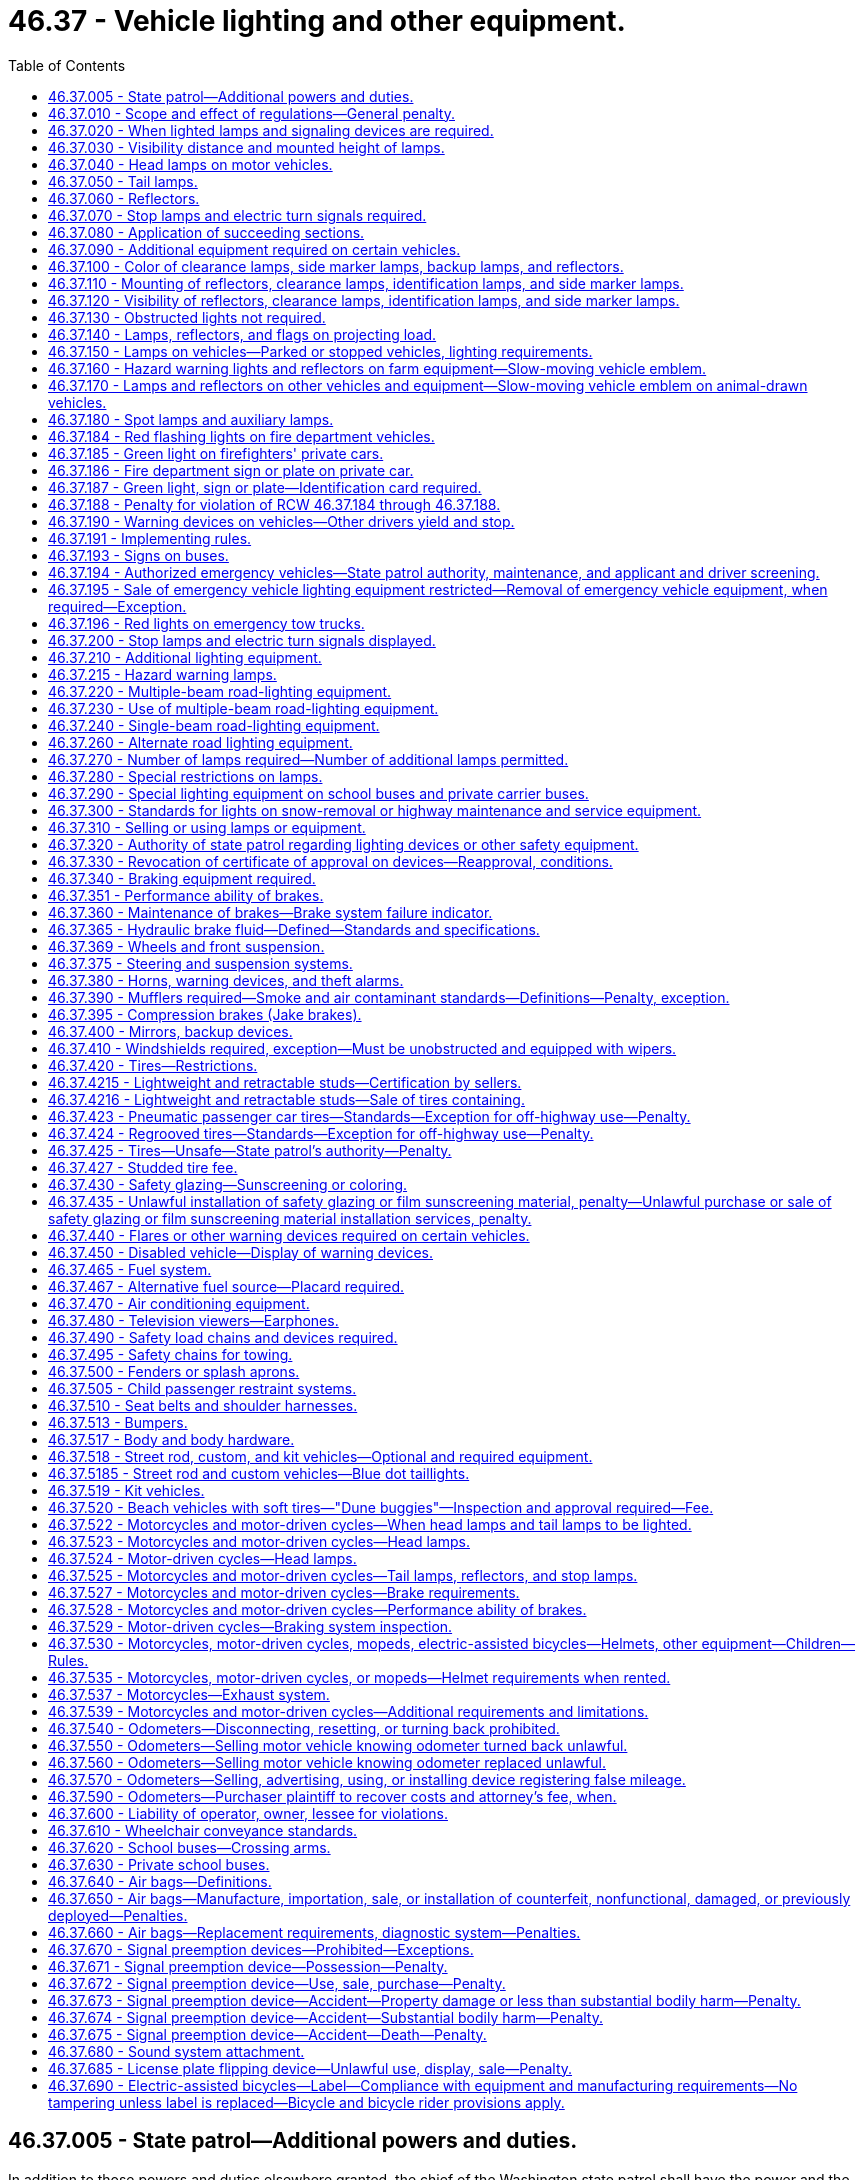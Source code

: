 = 46.37 - Vehicle lighting and other equipment.
:toc:

== 46.37.005 - State patrol—Additional powers and duties.
In addition to those powers and duties elsewhere granted, the chief of the Washington state patrol shall have the power and the duty to adopt, apply, and enforce such reasonable rules and regulations (1) relating to proper types of vehicles or combinations thereof for hauling passengers, commodities, freight, and supplies, (2) relating to vehicle equipment, and (3) relating to the enforcement of the provisions of this title with regard to vehicle equipment, as may be deemed necessary for the public welfare and safety in addition to but not inconsistent with the provisions of this title.

The chief of the Washington state patrol is authorized to adopt by regulation, federal standards relating to motor vehicles and vehicle equipment, issued pursuant to the National Traffic and Motor Vehicle Safety Act of 1966, or any amendment to said act, notwithstanding any provision in Title 46 RCW inconsistent with such standards. Federal standards adopted pursuant to this section shall be applicable only to vehicles manufactured in a model year following the adoption of such standards.

[ http://leg.wa.gov/CodeReviser/documents/sessionlaw/1987c330.pdf?cite=1987%20c%20330%20§%20706[1987 c 330 § 706]; http://leg.wa.gov/CodeReviser/documents/sessionlaw/1985c165.pdf?cite=1985%20c%20165%20§%201[1985 c 165 § 1]; http://leg.wa.gov/CodeReviser/documents/sessionlaw/1982c106.pdf?cite=1982%20c%20106%20§%201[1982 c 106 § 1]; http://leg.wa.gov/CodeReviser/documents/sessionlaw/1967ex1c145.pdf?cite=1967%20ex.s.%20c%20145%20§%2056[1967 ex.s. c 145 § 56]; http://leg.wa.gov/CodeReviser/documents/sessionlaw/1967c32.pdf?cite=1967%20c%2032%20§%2049[1967 c 32 § 49]; http://leg.wa.gov/CodeReviser/documents/sessionlaw/1961c12.pdf?cite=1961%20c%2012%20§%2046.37.005[1961 c 12 § 46.37.005]; http://leg.wa.gov/CodeReviser/documents/sessionlaw/1943c133.pdf?cite=1943%20c%20133%20§%201[1943 c 133 § 1]; http://leg.wa.gov/CodeReviser/documents/sessionlaw/1937c189.pdf?cite=1937%20c%20189%20§%206[1937 c 189 § 6]; Rem. Supp. 1943 § 6360-6; 1927 c 309 § 14, part; RRS § 6362-14, part; ]

== 46.37.010 - Scope and effect of regulations—General penalty.
. It is a traffic infraction for any person to drive or move, or for a vehicle owner to cause or knowingly permit to be driven or moved, on any highway any vehicle or combination of vehicles that:

.. Is in such unsafe condition as to endanger any person;

.. Is not at all times equipped with such lamps and other equipment in proper working condition and adjustment as required by this chapter or by rules issued by the Washington state patrol;

.. Contains any parts in violation of this chapter or rules issued by the Washington state patrol.

. It is a traffic infraction for any person to do any act forbidden or fail to perform any act required under this chapter or rules issued by the Washington state patrol.

. Nothing contained in this chapter or the state patrol's regulations shall be construed to prohibit the use of additional parts and accessories on any vehicle not inconsistent with the provisions of this chapter or the state patrol's regulations.

. The provisions of the chapter and the state patrol's regulations with respect to equipment on vehicles shall not apply to implements of husbandry, road machinery, road rollers, or farm tractors except as herein made applicable.

. No owner or operator of a farm tractor, self-propelled unit of farm equipment, or implement of husbandry shall be guilty of a crime or subject to penalty for violation of RCW 46.37.160 as now or hereafter amended unless such violation occurs on a public highway.

. It is a traffic infraction for any person to sell or offer for sale vehicle equipment which is required to be approved by the state patrol as prescribed in RCW 46.37.005 unless it has been approved by the state patrol.

. The provisions of this chapter with respect to equipment required on vehicles shall not apply to:

.. Motorcycles or motor-driven cycles except as herein made applicable;

.. Golf carts, as defined in RCW 46.04.1945, operating within a designated golf cart zone as described in RCW 46.08.175, except as provided in RCW 46.08.175(8).

. This chapter does not apply to off-road vehicles used on nonhighway roads or used on streets, roads, or highways as authorized under RCW 46.09.360.

. This chapter does not apply to vehicles used by the state parks and recreation commission exclusively for park maintenance and operations upon public highways within state parks.

. Notices of traffic infraction issued to commercial drivers under the provisions of this chapter with respect to equipment required on commercial motor vehicles shall not be considered for driver improvement purposes under chapter 46.20 RCW.

. Whenever a traffic infraction is chargeable to the owner or lessee of a vehicle under subsection (1) of this section, the driver shall not be arrested or issued a notice of traffic infraction unless the vehicle is registered in a jurisdiction other than Washington state, or unless the infraction is for an offense that is clearly within the responsibility of the driver.

. Whenever the owner or lessee is issued a notice of traffic infraction under this section the court may, on the request of the owner or lessee, take appropriate steps to make the driver of the vehicle, or any other person who directs the loading, maintenance, or operation of the vehicle, a codefendant. If the codefendant is held solely responsible and is found to have committed the traffic infraction, the court may dismiss the notice against the owner or lessee.

[ http://lawfilesext.leg.wa.gov/biennium/2011-12/Pdf/Bills/Session%20Laws/Senate/5061.SL.pdf?cite=2011%20c%20171%20§%2079[2011 c 171 § 79]; http://lawfilesext.leg.wa.gov/biennium/2009-10/Pdf/Bills/Session%20Laws/Senate/6207-S.SL.pdf?cite=2010%20c%20217%20§%206[2010 c 217 § 6]; http://lawfilesext.leg.wa.gov/biennium/2005-06/Pdf/Bills/Session%20Laws/House/2465.SL.pdf?cite=2006%20c%20306%20§%201[2006 c 306 § 1]; http://lawfilesext.leg.wa.gov/biennium/2005-06/Pdf/Bills/Session%20Laws/House/2617.SL.pdf?cite=2006%20c%20212%20§%205[2006 c 212 § 5]; http://lawfilesext.leg.wa.gov/biennium/2005-06/Pdf/Bills/Session%20Laws/House/1003.SL.pdf?cite=2005%20c%20213%20§%207[2005 c 213 § 7]; http://lawfilesext.leg.wa.gov/biennium/1997-98/Pdf/Bills/Session%20Laws/House/1457.SL.pdf?cite=1997%20c%20241%20§%2014[1997 c 241 § 14]; http://leg.wa.gov/CodeReviser/documents/sessionlaw/1989c178.pdf?cite=1989%20c%20178%20§%2022[1989 c 178 § 22]; http://leg.wa.gov/CodeReviser/documents/sessionlaw/1987c330.pdf?cite=1987%20c%20330%20§%20707[1987 c 330 § 707]; http://leg.wa.gov/CodeReviser/documents/sessionlaw/1979ex1c136.pdf?cite=1979%20ex.s.%20c%20136%20§%2069[1979 ex.s. c 136 § 69]; http://leg.wa.gov/CodeReviser/documents/sessionlaw/1977ex1c355.pdf?cite=1977%20ex.s.%20c%20355%20§%201[1977 ex.s. c 355 § 1]; http://leg.wa.gov/CodeReviser/documents/sessionlaw/1963c154.pdf?cite=1963%20c%20154%20§%201[1963 c 154 § 1]; http://leg.wa.gov/CodeReviser/documents/sessionlaw/1961c12.pdf?cite=1961%20c%2012%20§%2046.37.010[1961 c 12 § 46.37.010]; prior:  1955 c 269 § 1; prior: 1937 c 189 § 14, part; RRS § 6360-14, part; RCW  46.40.010, part; http://leg.wa.gov/CodeReviser/documents/sessionlaw/1929c178.pdf?cite=1929%20c%20178%20§%202[1929 c 178 § 2]; http://leg.wa.gov/CodeReviser/documents/sessionlaw/1927c309.pdf?cite=1927%20c%20309%20§%2019[1927 c 309 § 19]; 1921 c 96 § 22, part; 1919 c 59 § 10, part; 1917 c 155 § 15, part; 1915 c 142 § 21, part; RRS § 6362-19; ]

== 46.37.020 - When lighted lamps and signaling devices are required.
Every vehicle upon a highway within this state at any time from a half hour after sunset to a half hour before sunrise and at any other time when, due to insufficient light or unfavorable atmospheric conditions, persons and vehicles on the highway are not clearly discernible at a distance of one thousand feet ahead shall display lighted headlights, other lights, and illuminating devices as hereinafter respectively required for different classes of vehicles, subject to exceptions with respect to parked vehicles, and such stop lights, turn signals, and other signaling devices shall be lighted as prescribed for the use of such devices.

[ http://leg.wa.gov/CodeReviser/documents/sessionlaw/1977ex1c355.pdf?cite=1977%20ex.s.%20c%20355%20§%202[1977 ex.s. c 355 § 2]; http://leg.wa.gov/CodeReviser/documents/sessionlaw/1974ex1c124.pdf?cite=1974%20ex.s.%20c%20124%20§%202[1974 ex.s. c 124 § 2]; http://leg.wa.gov/CodeReviser/documents/sessionlaw/1963c154.pdf?cite=1963%20c%20154%20§%202[1963 c 154 § 2]; http://leg.wa.gov/CodeReviser/documents/sessionlaw/1961c12.pdf?cite=1961%20c%2012%20§%2046.37.020[1961 c 12 § 46.37.020]; http://leg.wa.gov/CodeReviser/documents/sessionlaw/1955c269.pdf?cite=1955%20c%20269%20§%202[1955 c 269 § 2]; prior: 1937 c 189 § 14, part; RRS § 6360-14, part; RCW  46.40.010, part; http://leg.wa.gov/CodeReviser/documents/sessionlaw/1929c178.pdf?cite=1929%20c%20178%20§%202[1929 c 178 § 2]; http://leg.wa.gov/CodeReviser/documents/sessionlaw/1927c309.pdf?cite=1927%20c%20309%20§%2019[1927 c 309 § 19]; 1921 c 96 § 22, part; 1919 c 59 § 10, part; 1917 c 155 § 15, part; 1915 c 142 § 21, part; RRS § 6362-19; ]

== 46.37.030 - Visibility distance and mounted height of lamps.
. Whenever requirement is hereinafter declared as to distance from which certain lamps and devices shall render objects visible or within which such lamps or devices shall be visible, said provisions shall apply during the times stated in RCW 46.37.020 in respect to a vehicle without load when upon a straight, level, unlighted highway under normal atmospheric conditions unless a different time or condition is expressly stated.

. Whenever requirement is hereinafter declared as to the mounted height of lamps or devices it shall mean from the center of such lamp or device to the level ground upon which the vehicle stands when such vehicle is without a load.

. No additional lamp, reflective device, or other motor vehicle equipment shall be added which impairs the effectiveness of this standard.

[ http://leg.wa.gov/CodeReviser/documents/sessionlaw/1977ex1c355.pdf?cite=1977%20ex.s.%20c%20355%20§%203[1977 ex.s. c 355 § 3]; http://leg.wa.gov/CodeReviser/documents/sessionlaw/1961c12.pdf?cite=1961%20c%2012%20§%2046.37.030[1961 c 12 § 46.37.030]; http://leg.wa.gov/CodeReviser/documents/sessionlaw/1955c269.pdf?cite=1955%20c%20269%20§%203[1955 c 269 § 3]; prior: 1937 c 189 § 14, part; RRS § 6360-14, part; RCW  46.40.010, part; ]

== 46.37.040 - Head lamps on motor vehicles.
. Every motor vehicle shall be equipped with at least two head lamps with at least one on each side of the front of the motor vehicle, which head lamps shall comply with the requirements and limitations set forth in this chapter.

. Every head lamp upon every motor vehicle shall be located at a height measured from the center of the head lamp of not more than fifty-four inches nor less than twenty-four inches to be measured as set forth in RCW 46.37.030(2).

[ http://leg.wa.gov/CodeReviser/documents/sessionlaw/1977ex1c355.pdf?cite=1977%20ex.s.%20c%20355%20§%204[1977 ex.s. c 355 § 4]; http://leg.wa.gov/CodeReviser/documents/sessionlaw/1961c12.pdf?cite=1961%20c%2012%20§%2046.37.040[1961 c 12 § 46.37.040]; http://leg.wa.gov/CodeReviser/documents/sessionlaw/1955c269.pdf?cite=1955%20c%20269%20§%204[1955 c 269 § 4]; prior:  1937 c 189 § 15; RRS § 6360-15; RCW  46.40.020; 1933 c 156 § 1, part; 1929 c 178 § 3, part; 1927 c 309 §§ 20, part, 24; 1921 c 96 § 22, part; 1919 c 59 § 10, part; 1917 c 155 § 15, part; 1915 c 142 § 21, part; RRS §§ 6362-20, part, 6362-24; ]

== 46.37.050 - Tail lamps.
. After January 1, 1964, every motor vehicle, trailer, cargo extension, semitrailer, and pole trailer, and any other vehicle which is being drawn at the end of a combination of vehicles, shall be equipped with at least two tail lamps mounted on the rear, which, when lighted as required in RCW 46.37.020, shall emit a red light plainly visible from a distance of one thousand feet to the rear, except that passenger cars manufactured or assembled prior to January 1, 1939, shall have at least one tail lamp. On a combination of vehicles only the tail lamps on the rearmost vehicle need actually be seen from the distance specified. On vehicles equipped with more than one tail lamp, the lamps shall be mounted on the same level and as widely spaced laterally as practicable.

. Every tail lamp upon every vehicle shall be located at a height of not more than seventy-two inches nor less than fifteen inches.

. Either a tail lamp or a separate lamp shall be so constructed and placed as to illuminate with a white light the rear registration plate and render it clearly legible from a distance of fifty feet to the rear. Any tail lamp or tail lamps, together with any separate lamp or lamps for illuminating the rear registration plate, shall be so wired as to be lighted whenever the head lamps or auxiliary driving lamps are lighted.

[ http://lawfilesext.leg.wa.gov/biennium/2015-16/Pdf/Bills/Session%20Laws/House/2598-S.SL.pdf?cite=2016%20c%2022%20§%204[2016 c 22 § 4]; http://leg.wa.gov/CodeReviser/documents/sessionlaw/1977ex1c355.pdf?cite=1977%20ex.s.%20c%20355%20§%205[1977 ex.s. c 355 § 5]; http://leg.wa.gov/CodeReviser/documents/sessionlaw/1963c154.pdf?cite=1963%20c%20154%20§%203[1963 c 154 § 3]; http://leg.wa.gov/CodeReviser/documents/sessionlaw/1961c12.pdf?cite=1961%20c%2012%20§%2046.37.050[1961 c 12 § 46.37.050]; http://leg.wa.gov/CodeReviser/documents/sessionlaw/1955c269.pdf?cite=1955%20c%20269%20§%205[1955 c 269 § 5]; prior: 1947 c 267 § 2, part; 1937 c 189 § 16, part; Rem. Supp. 1947 § 6360-16, part; RCW  46.40.030, part; http://leg.wa.gov/CodeReviser/documents/sessionlaw/1929c178.pdf?cite=1929%20c%20178%20§%207[1929 c 178 § 7]; http://leg.wa.gov/CodeReviser/documents/sessionlaw/1927c309.pdf?cite=1927%20c%20309%20§%2027[1927 c 309 § 27]; RRS § 6362-27; 1921 c 96 § 22, part; 1919 c 59 § 10, part; 1917 c 155 § 15, part; 1915 c 142 § 21, part; ]

== 46.37.060 - Reflectors.
. Every motor vehicle, trailer, semitrailer, and pole trailer shall carry on the rear, either as a part of the tail lamps or separately, two or more red reflectors meeting the requirements of this section: PROVIDED, HOWEVER, That vehicles of the types mentioned in RCW 46.37.090 shall be equipped with reflectors meeting the requirements of RCW 46.37.110 and 46.37.120.

. Every such reflector shall be mounted on the vehicle at a height not less than fifteen inches nor more than seventy-two inches measured as set forth in RCW 46.37.030(2), and shall be of such size and characteristics and so mounted as to be visible at night from all distances within six hundred feet to one hundred feet from such vehicle when directly in front of lawful upper beams of head lamps, except that reflectors on vehicles manufactured or assembled prior to January 1, 1970, shall be visible at night from all distances within three hundred and fifty feet to one hundred feet when directly in front of lawful upper beams of head lamps.

[ http://leg.wa.gov/CodeReviser/documents/sessionlaw/1977ex1c355.pdf?cite=1977%20ex.s.%20c%20355%20§%206[1977 ex.s. c 355 § 6]; http://leg.wa.gov/CodeReviser/documents/sessionlaw/1963c154.pdf?cite=1963%20c%20154%20§%204[1963 c 154 § 4]; http://leg.wa.gov/CodeReviser/documents/sessionlaw/1961c12.pdf?cite=1961%20c%2012%20§%2046.37.060[1961 c 12 § 46.37.060]; http://leg.wa.gov/CodeReviser/documents/sessionlaw/1955c269.pdf?cite=1955%20c%20269%20§%206[1955 c 269 § 6]; prior: 1947 c 267 § 2, part; 1937 c 189 § 16, part; Rem. Supp. 1947 § 6360-16, part; RCW  46.40.030, part; ]

== 46.37.070 - Stop lamps and electric turn signals required.
. After January 1, 1964, every motor vehicle, trailer, semitrailer, and pole trailer shall be equipped with two or more stop lamps meeting the requirements of RCW 46.37.200, except that passenger cars manufactured or assembled prior to January 1, 1964, shall be equipped with at least one such stop lamp. On a combination of vehicles, only the stop lamps on the rearmost vehicle need actually be seen from the distance specified in RCW 46.37.200(1).

. After January 1, 1960, every motor vehicle, trailer, semitrailer and pole trailer shall be equipped with electric turn signal lamps meeting the requirements of RCW 46.37.200(2), except that passenger cars, trailers, semitrailers, pole trailers, and trucks less than eighty inches in width, manufactured or assembled prior to January 1, 1953, need not be equipped with electric turn signal lamps.

. Every passenger car manufactured or assembled after September 1, 1985; and every passenger truck, passenger van, or passenger sports [sport] utility vehicle manufactured or assembled after September 1, 1993, must be equipped with a rear center high-mounted stop lamp meeting the requirements of RCW 46.37.200(3).

[ http://lawfilesext.leg.wa.gov/biennium/2005-06/Pdf/Bills/Session%20Laws/House/2465.SL.pdf?cite=2006%20c%20306%20§%202[2006 c 306 § 2]; http://leg.wa.gov/CodeReviser/documents/sessionlaw/1977ex1c355.pdf?cite=1977%20ex.s.%20c%20355%20§%207[1977 ex.s. c 355 § 7]; http://leg.wa.gov/CodeReviser/documents/sessionlaw/1963c154.pdf?cite=1963%20c%20154%20§%205[1963 c 154 § 5]; http://leg.wa.gov/CodeReviser/documents/sessionlaw/1961c12.pdf?cite=1961%20c%2012%20§%2046.37.070[1961 c 12 § 46.37.070]; http://leg.wa.gov/CodeReviser/documents/sessionlaw/1959c319.pdf?cite=1959%20c%20319%20§%2032[1959 c 319 § 32]; http://leg.wa.gov/CodeReviser/documents/sessionlaw/1955c269.pdf?cite=1955%20c%20269%20§%207[1955 c 269 § 7]; prior: 1953 c 248 § 2, part; 1947 c 267 § 4, part; 1937 c 189 § 23, part; Rem. Supp. 1947 § 6360-23, part; RCW  46.40.090, part; 1929 c 178 § 1, part; 1927 c 309 § 15, part; RRS § 6362-15, part; ]

== 46.37.080 - Application of succeeding sections.
Those sections of this chapter which follow immediately, including RCW 46.37.090, 46.37.100, 46.37.110, 46.37.120, and 46.37.130, relating to clearance lamps, marker lamps, and reflectors, shall apply as stated in said sections to vehicles of the type therein enumerated, namely buses, trucks, truck tractors, and trailers, semitrailers, and pole trailers, respectively, when operated upon any highway, and said vehicles shall be equipped as required and all lamp equipment required shall be lighted at the times mentioned in RCW 46.37.020. For purposes of the sections enumerated above, a camper, when mounted upon a motor vehicle, shall be considered part of the permanent structure of that motor vehicle.

[ http://leg.wa.gov/CodeReviser/documents/sessionlaw/1977ex1c355.pdf?cite=1977%20ex.s.%20c%20355%20§%208[1977 ex.s. c 355 § 8]; http://leg.wa.gov/CodeReviser/documents/sessionlaw/1963c154.pdf?cite=1963%20c%20154%20§%206[1963 c 154 § 6]; http://leg.wa.gov/CodeReviser/documents/sessionlaw/1961c12.pdf?cite=1961%20c%2012%20§%2046.37.080[1961 c 12 § 46.37.080]; http://leg.wa.gov/CodeReviser/documents/sessionlaw/1955c269.pdf?cite=1955%20c%20269%20§%208[1955 c 269 § 8]; prior: 1947 c 267 § 3, part; 1937 c 189 § 17, part; Rem. Supp. 1947 § 6360-17, part; RCW  46.40.040, part; ]

== 46.37.090 - Additional equipment required on certain vehicles.
In addition to other equipment required in RCW 46.37.040, 46.37.050, 46.37.060, and 46.37.070, the following vehicles shall be equipped as herein stated under the conditions stated in RCW 46.37.080, and in addition, the reflectors elsewhere enumerated for such vehicles shall conform to the requirements of RCW 46.37.120(1).

. Buses, trucks, motor homes, and motor vehicles with mounted campers eighty inches or more in over-all width:

.. On the front, two clearance lamps, one at each side, and on vehicles manufactured or assembled after January 1, 1964, three identification lamps meeting the specifications of subdivision (6) [subsection (7)] of this section;

.. On the rear, two clearance lamps, one at each side, and after January 1, 1964, three identification lamps meeting the specifications of subdivision (6) [subsection (7)] of this section;

.. On each side, two side marker lamps, one at or near the front and one at or near the rear;

.. On each side, two reflectors, one at or near the front and one at or near the rear.

. Trailers and semitrailers eighty inches or more in over-all width:

.. On the front, two clearance lamps, one at each side;

.. On the rear, two clearance lamps, one at each side, and after January 1, 1964, three identification lamps meeting the specifications of subdivision (6) [subsection (7)] of this section;

.. On each side, two side marker lamps, one at or near the front and one at or near the rear;

.. On each side, two reflectors, one at or near the front and one at or near the rear: PROVIDED, That a mobile home as defined by RCW 46.04.302 need not be equipped with two side marker lamps or two side reflectors as required by subsection (2) (c) and (d) of this section [(c) and (d) of this subsection] while operated under the terms of a special permit authorized by RCW 46.44.090.

. Truck tractors:

On the front, two cab clearance lamps, one at each side, and on vehicles manufactured or assembled after January 1, 1964, three identification lamps meeting the specifications of subdivision (6) [subsection (7)] of this section.

. Trailers, semitrailers, and pole trailers thirty feet or more in over-all length:

On each side, one amber side marker lamp and one amber reflector, centrally located with respect to the length of the vehicle: PROVIDED, That a mobile home as defined by RCW 46.04.302 need not be equipped with such side marker lamp or reflector while operated under the terms of a special permit authorized by RCW 46.44.090.

. Pole trailers:

.. On each side, one amber side marker lamp at or near the front of the load;

.. One amber reflector at or near the front of the load;

.. On the rearmost support for the load, one combination marker lamp showing amber to the front and red to the rear and side, mounted to indicate maximum width of the pole trailer.

. Boat trailers eighty inches or more in overall width:

.. One on each side, at or near the midpoint, one clearance lamp performing the function of both a front and rear clearance lamp;

.. On the rear, after June 1, 1978, three identification lamps meeting the specifications of subsection (7) of this section;

.. One on each side, two side marker lamps, one at or near the front and one at or near the rear;

.. On each side, two reflectors, one at or near the front and one at or near the rear.

. Whenever required or permitted by this chapter, identification lamps shall be grouped in a horizontal row, with lamp centers spaced not less than six nor more than twelve inches apart, and mounted on the permanent structure of the vehicle as close as practicable to the vertical centerline: PROVIDED, HOWEVER, That where the cab of a vehicle is not more than forty-two inches wide at the front roofline, a single identification lamp at the center of the cab shall be deemed to comply with the requirements for front identification lamps.

[ http://leg.wa.gov/CodeReviser/documents/sessionlaw/1977ex1c355.pdf?cite=1977%20ex.s.%20c%20355%20§%209[1977 ex.s. c 355 § 9]; http://leg.wa.gov/CodeReviser/documents/sessionlaw/1963c154.pdf?cite=1963%20c%20154%20§%207[1963 c 154 § 7]; http://leg.wa.gov/CodeReviser/documents/sessionlaw/1961c12.pdf?cite=1961%20c%2012%20§%2046.37.090[1961 c 12 § 46.37.090]; http://leg.wa.gov/CodeReviser/documents/sessionlaw/1955c269.pdf?cite=1955%20c%20269%20§%209[1955 c 269 § 9]; prior: 1947 c 267 § 3, part; 1937 c 189 § 17, part; Rem. Supp. 1947 § 6360-17, part; RCW  46.40.040, part; 1933 c 156 §§ 5, part, 6, part; 1929 c 178 §§ 7, part, 8, part; 1927 c 309 §§ 27, part, 28, part; RRS §§ 6362-27, part, 6362-28, part; 1921 c 96 § 22, part; 1919 c 59 § 10, part; 1917 c 155 § 15, part; ]

== 46.37.100 - Color of clearance lamps, side marker lamps, backup lamps, and reflectors.
. Front clearance lamps and those marker lamps and reflectors mounted on the front or on the side near the front of a vehicle shall display or reflect an amber color.

. Rear clearance lamps and those marker lamps and reflectors mounted on the rear or on the sides near the rear of a vehicle shall display or reflect a red color.

. All lighting devices and reflectors mounted on the rear of any vehicle shall display or reflect a red color, except the stop lamp or other signal device, which may be red, amber, or yellow, and except that on any vehicle forty or more years old, or on any motorcycle regardless of age, the taillight may also contain a blue or purple insert of not more than one inch in diameter, and except that the light illuminating the license plate shall be white and the light emitted by a backup lamp shall be white or amber. However, for commercial motor vehicles defined in RCW 46.32.005, stop lamps must be red and other signal devices must be red or amber.

[ http://lawfilesext.leg.wa.gov/biennium/2019-20/Pdf/Bills/Session%20Laws/Senate/5937.SL.pdf?cite=2019%20c%20321%20§%201[2019 c 321 § 1]; http://lawfilesext.leg.wa.gov/biennium/2001-02/Pdf/Bills/Session%20Laws/Senate/5735.SL.pdf?cite=2002%20c%20196%20§%201[2002 c 196 § 1]; http://lawfilesext.leg.wa.gov/biennium/1991-92/Pdf/Bills/Session%20Laws/Senate/5425-S.SL.pdf?cite=1992%20c%2046%20§%201[1992 c 46 § 1]; http://leg.wa.gov/CodeReviser/documents/sessionlaw/1961c12.pdf?cite=1961%20c%2012%20§%2046.37.100[1961 c 12 § 46.37.100]; http://leg.wa.gov/CodeReviser/documents/sessionlaw/1955c269.pdf?cite=1955%20c%20269%20§%2010[1955 c 269 § 10]; prior: 1947 c 267 § 3, part; 1937 c 189 § 17, part; Rem. Supp. 1947 § 6360-17, part; RCW  46.40.040, part; 1933 c 156 §§ 5, part, 6, part; 1929 c 178 §§ 7, part, 8, part; 1927 c 309 §§ 27, part, 28, part; RRS §§ 6362-27, part, 6362-28, part; 1921 c 96 § 22, part; 1919 c 59 § 10, part; 1917 c 155 § 15, part; 1915 c 142 § 21, part; ]

== 46.37.110 - Mounting of reflectors, clearance lamps, identification lamps, and side marker lamps.
. Reflectors when required by RCW 46.37.090 shall be mounted at a height not less than twenty-four inches and not higher than sixty inches above the ground on which the vehicle stands, except that if the highest part of the permanent structure of the vehicle is less than twenty-four inches the reflector at such point shall be mounted as high as that part of the permanent structure will permit.

The rear reflectors on a pole trailer may be mounted on each side of the bolster or load.

Any required red reflector on the rear of a vehicle may be incorporated with the tail lamp, but such reflector shall meet all the other reflector requirements of this chapter.

. Clearance lamps shall be mounted on the permanent structure of the vehicle in such a manner as to indicate the extreme height and width of the vehicle. When rear identification lamps are required and are mounted as high as is practicable, rear clearance lamps may be mounted at optional height, and when the mounting of front clearance lamps results in such lamps failing to indicate the extreme width of the trailer, such lamps may be mounted at optional height but must indicate, as near as practicable, the extreme width of the trailer. Clearance lamps on truck tractors shall be located so as to indicate the extreme width of the truck tractor cab. Clearance lamps and side marker lamps may be mounted in combination provided illumination is given as required herein with reference to both: PROVIDED, That no rear clearance lamp may be combined in any shell or housing with any tail lamp or identification lamp.

[ http://leg.wa.gov/CodeReviser/documents/sessionlaw/1977ex1c355.pdf?cite=1977%20ex.s.%20c%20355%20§%2010[1977 ex.s. c 355 § 10]; http://leg.wa.gov/CodeReviser/documents/sessionlaw/1961c12.pdf?cite=1961%20c%2012%20§%2046.37.110[1961 c 12 § 46.37.110]; http://leg.wa.gov/CodeReviser/documents/sessionlaw/1955c269.pdf?cite=1955%20c%20269%20§%2011[1955 c 269 § 11]; prior: 1947 c 267 § 3, part; 1937 c 189 § 17, part; Rem. Supp. 1947 § 6360-17, part; RCW  46.40.040, part; 1933 c 156 §§ 5, part, 6, part; 1929 c 178 §§ 7, part, 8, part; 1927 c 309 §§ 27, part, 28, part; RRS §§ 6362-27, part, 6362-28, part; 1921 c 96 § 22, part; 1919 c 59 § 10, part; 1917 c 155 § 15, part; ]

== 46.37.120 - Visibility of reflectors, clearance lamps, identification lamps, and side marker lamps.
. Every reflector upon any vehicle referred to in RCW 46.37.090 shall be of such size and characteristics and so maintained as to be readily visible at nighttime from all distances within six hundred feet to one hundred feet from the vehicle when directly in front of lawful lower beams of head lamps, except that the visibility for reflectors on vehicles manufactured or assembled prior to January 1, 1970, shall be measured in front of the lawful upper beams of headlamps. Reflectors required to be mounted on the sides of the vehicle shall reflect the required color of light to the sides, and those mounted on the rear shall reflect a red color to the rear.

. Front and rear clearance lamps and identification lamps shall be capable of being seen and distinguished under normal atmospheric conditions at the times lights are required at all distances between five hundred feet and fifty feet from the front and rear, respectively, of the vehicle.

. Side marker lamps shall be capable of being seen and distinguished under normal atmospheric conditions at the times lights are required at all distances between five hundred feet and fifty feet from the side of the vehicle on which mounted.

[ http://leg.wa.gov/CodeReviser/documents/sessionlaw/1977ex1c355.pdf?cite=1977%20ex.s.%20c%20355%20§%2011[1977 ex.s. c 355 § 11]; http://leg.wa.gov/CodeReviser/documents/sessionlaw/1963c154.pdf?cite=1963%20c%20154%20§%208[1963 c 154 § 8]; http://leg.wa.gov/CodeReviser/documents/sessionlaw/1961c12.pdf?cite=1961%20c%2012%20§%2046.37.120[1961 c 12 § 46.37.120]; http://leg.wa.gov/CodeReviser/documents/sessionlaw/1955c269.pdf?cite=1955%20c%20269%20§%2012[1955 c 269 § 12]; prior: 1947 c 267 § 3, part; 1937 c 189 § 17, part; Rem. Supp. 1947 § 6360-17, part; RCW  46.40.040, part; 1933 c 156 §§ 5, part, 6, part; 1929 c 178 §§ 7, part, 8, part; 1927 c 309 §§ 27, part, 28, part; RRS §§ 6362-27, part, 6362-28, part; 1921 c 96 § 22, part; 1919 c 59 § 10, part; 1917 c 155 § 15, part; ]

== 46.37.130 - Obstructed lights not required.
Whenever motor and other vehicles are operated in combination during the time that lights are required, any lamp (except tail lamps) need not be lighted which, by reason of its location on a vehicle of the combination, would be obscured by another vehicle of the combination, but this shall not affect the requirement that lighted clearance lamps be displayed on the front of the foremost vehicle required to have clearance lamps, nor that all lights required on the rear of the rearmost vehicle of any combination shall be lighted.

[ http://leg.wa.gov/CodeReviser/documents/sessionlaw/1961c12.pdf?cite=1961%20c%2012%20§%2046.37.130[1961 c 12 § 46.37.130]; http://leg.wa.gov/CodeReviser/documents/sessionlaw/1955c269.pdf?cite=1955%20c%20269%20§%2013[1955 c 269 § 13]; ]

== 46.37.140 - Lamps, reflectors, and flags on projecting load.
. On any vehicle having a load that extends more than four inches beyond its sides or more than four feet beyond its rear, there must be displayed red or orange fluorescent warning flags, not less than eighteen inches square, marking the extremities of such loads.

. Whenever the load upon any vehicle extends to the rear four feet or more beyond the bed or body of the vehicle, there must be displayed at the extreme rear end of the load at the times specified in RCW 46.37.020:

.. Two red lamps, visible from a distance of at least five hundred feet to the rear;

.. Two red reflectors, visible at night from all distances within six hundred feet to one hundred feet to the rear when directly in front of lawful lower beams of headlamps, and located so as to indicate maximum width; and

.. A red lamp on each side, visible from a distance of at least five hundred feet to the side, and located so as to indicate maximum overhang.

[ http://lawfilesext.leg.wa.gov/biennium/2013-14/Pdf/Bills/Session%20Laws/House/2137.SL.pdf?cite=2014%20c%20154%20§%201[2014 c 154 § 1]; http://leg.wa.gov/CodeReviser/documents/sessionlaw/1977ex1c355.pdf?cite=1977%20ex.s.%20c%20355%20§%2012[1977 ex.s. c 355 § 12]; http://leg.wa.gov/CodeReviser/documents/sessionlaw/1963c154.pdf?cite=1963%20c%20154%20§%209[1963 c 154 § 9]; http://leg.wa.gov/CodeReviser/documents/sessionlaw/1961c12.pdf?cite=1961%20c%2012%20§%2046.37.140[1961 c 12 § 46.37.140]; http://leg.wa.gov/CodeReviser/documents/sessionlaw/1955c269.pdf?cite=1955%20c%20269%20§%2014[1955 c 269 § 14]; prior:  1937 c 189 § 18; RRS § 6360-18; RCW  46.40.050; 1929 c 178 § 11, part; 1927 c 309 § 32, part, RRS § 6362-32, part; 1921 c 96 § 22, part; 1919 c 59 § 10, part; 1917 c 155 § 15, part; ]

== 46.37.150 - Lamps on vehicles—Parked or stopped vehicles, lighting requirements.
. Every vehicle shall be equipped with one or more lamps, which, when lighted, shall display a white or amber light visible from a distance of one thousand feet to the front of the vehicle, and a red light visible from a distance of one thousand feet to the rear of the vehicle. The location of said lamp or lamps shall always be such that at least one lamp or combination of lamps meeting the requirements of this section is installed as near as practicable to the side of the vehicle which is closest to passing traffic.

. Whenever a vehicle is lawfully parked upon a street or highway during the hours between a half hour after sunset and a half hour before sunrise and in the event there is sufficient light to reveal any person or object within a distance of one thousand feet upon such street or highway, no lights need be displayed upon such parked vehicle.

. Whenever a vehicle is parked or stopped upon a roadway or shoulder adjacent thereto, outside an incorporated city or town, whether attended or unattended, during the hours between a half hour after sunset and a half hour before sunrise and there is insufficient light to reveal any person or object within a distance of one thousand feet upon such highway, such vehicle so parked or stopped shall be equipped with and shall display lamps meeting the requirements of subsection (1) of this section.

. Any lighted head lamps upon a parked vehicle shall be depressed or dimmed.

[ http://leg.wa.gov/CodeReviser/documents/sessionlaw/1977ex1c355.pdf?cite=1977%20ex.s.%20c%20355%20§%2013[1977 ex.s. c 355 § 13]; http://leg.wa.gov/CodeReviser/documents/sessionlaw/1963c154.pdf?cite=1963%20c%20154%20§%2010[1963 c 154 § 10]; http://leg.wa.gov/CodeReviser/documents/sessionlaw/1961c12.pdf?cite=1961%20c%2012%20§%2046.37.150[1961 c 12 § 46.37.150]; http://leg.wa.gov/CodeReviser/documents/sessionlaw/1955c269.pdf?cite=1955%20c%20269%20§%2015[1955 c 269 § 15]; prior:  1937 c 189 § 19; RRS § 6360-19; RCW  46.40.060; http://leg.wa.gov/CodeReviser/documents/sessionlaw/1933c156.pdf?cite=1933%20c%20156%20§%208[1933 c 156 § 8]; http://leg.wa.gov/CodeReviser/documents/sessionlaw/1929c178.pdf?cite=1929%20c%20178%20§%2010[1929 c 178 § 10]; http://leg.wa.gov/CodeReviser/documents/sessionlaw/1927c309.pdf?cite=1927%20c%20309%20§%2031[1927 c 309 § 31]; RRS § 6362-31; ]

== 46.37.160 - Hazard warning lights and reflectors on farm equipment—Slow-moving vehicle emblem.
. Every farm tractor and every self-propelled unit of farm equipment or implement of husbandry manufactured or assembled after January 1, 1970, shall be equipped with vehicular hazard warning lights of the type described in RCW 46.37.215 visible from a distance of not less than one thousand feet to the front and rear in normal sunlight, which shall be displayed whenever any such vehicle is operated upon a highway.

. Every self-propelled unit of farm equipment or implement of husbandry manufactured or assembled after January 1, 1970, shall at all times, and every other motor vehicle shall at times mentioned in RCW 46.37.020, be equipped with lamps and reflectors as follows:

.. At least two headlamps meeting the requirements of RCW 46.37.220, 46.37.240, or 46.37.260;

.. At least one red lamp visible when lighted from a distance of not less than one thousand feet to the rear mounted as far to the left of center of vehicle as practicable;

.. At least two red reflectors visible from all distances within six hundred to one hundred feet to the rear when directly in front of lawful lower beams of headlamps.

. Every combination of farm tractor and towed farm equipment or towed implement of husbandry shall at all times mentioned in RCW 46.37.020 be equipped with lamps and reflectors as follows:

.. The farm tractor element of every such combination shall be equipped as required in subsections (1) and (2) of this section;

.. The towed unit of farm equipment or implement of husbandry element of such combination shall be equipped on the rear with two red lamps visible when lighted from a distance of not less than one thousand feet to the rear, and two red reflectors visible to the rear from all distances within six hundred feet to one hundred feet to the rear when directly in front of lawful upper beams of head lamps. One reflector shall be so positioned to indicate, as nearly as practicable, the extreme left projection of the towed unit;

.. If the towed unit or its load obscures either of the vehicle hazard warning lights on the tractor, the towed unit shall be equipped with vehicle hazard warning lights described in subsection (1) of this section.

. The two red lamps and the two red reflectors required in the foregoing subsections of this section on a self-propelled unit of farm equipment or implement of husbandry or combination of farm tractor and towed farm equipment shall be so positioned as to show from the rear as nearly as practicable the extreme width of the vehicle or combination carrying them: PROVIDED, That if all other requirements are met, reflective tape or paint may be used in lieu of reflectors required by subsection (3) of this section.

. After January 1, 1970, every farm tractor and every self-propelled unit of farm equipment or implement of husbandry designed for operation at speeds not in excess of twenty-five miles per hour shall at all times be equipped with a slow moving vehicle emblem mounted on the rear except as provided in subsection (6) of this section.

. After January 1, 1970, every combination of farm tractor and towed farm equipment or towed implement of husbandry normally operating at speeds not in excess of twenty-five miles per hour shall at all times be equipped with a slow moving vehicle emblem as follows:

.. Where the towed unit is sufficiently large to obscure the slow moving vehicle emblem on the farm tractor, the towed unit shall be equipped with a slow moving vehicle emblem. In such cases, the towing vehicle need not display the emblem;

.. Where the slow moving vehicle emblem on the farm tractor unit is not obscured by the towed unit, then either or both may be equipped with the required emblem but it shall be sufficient if either has it.

. The emblem required by subsections (5) and (6) of this section shall comply with current standards and specifications as promulgated by the Washington state patrol.

[ http://leg.wa.gov/CodeReviser/documents/sessionlaw/1987c330.pdf?cite=1987%20c%20330%20§%20708[1987 c 330 § 708]; http://leg.wa.gov/CodeReviser/documents/sessionlaw/1977ex1c355.pdf?cite=1977%20ex.s.%20c%20355%20§%2014[1977 ex.s. c 355 § 14]; http://leg.wa.gov/CodeReviser/documents/sessionlaw/1969ex1c281.pdf?cite=1969%20ex.s.%20c%20281%20§%2022[1969 ex.s. c 281 § 22]; http://leg.wa.gov/CodeReviser/documents/sessionlaw/1963c154.pdf?cite=1963%20c%20154%20§%2011[1963 c 154 § 11]; http://leg.wa.gov/CodeReviser/documents/sessionlaw/1961c12.pdf?cite=1961%20c%2012%20§%2046.37.160[1961 c 12 § 46.37.160]; http://leg.wa.gov/CodeReviser/documents/sessionlaw/1955c269.pdf?cite=1955%20c%20269%20§%2016[1955 c 269 § 16]; ]

== 46.37.170 - Lamps and reflectors on other vehicles and equipment—Slow-moving vehicle emblem on animal-drawn vehicles.
. Every vehicle, including animal-drawn vehicles and vehicles referred to in *RCW 46.37.010(3), not specifically required by the provisions of RCW 46.37.020 through 46.37.330 to be equipped with lamps, or other lighting devices, shall at all times specified in RCW 46.37.020 be equipped with at least one lamp displaying a white light visible from a distance of not less than one thousand feet to the front of said vehicle, and shall also be equipped with two lamps displaying red light visible from a distance of not less than one thousand feet to the rear of said vehicle, or as an alternative, one lamp displaying a red light visible from a distance of not less than one thousand feet to the rear and two red reflectors visible from all distances of six hundred to one hundred feet to the rear when illuminated by the lawful lower beams of head lamps.

. After June 1, 1978, every animal-drawn vehicle shall at all times be equipped with a slow-moving vehicle emblem complying with RCW 46.37.160(7).

[ http://leg.wa.gov/CodeReviser/documents/sessionlaw/1977ex1c355.pdf?cite=1977%20ex.s.%20c%20355%20§%2015[1977 ex.s. c 355 § 15]; http://leg.wa.gov/CodeReviser/documents/sessionlaw/1963c154.pdf?cite=1963%20c%20154%20§%2012[1963 c 154 § 12]; http://leg.wa.gov/CodeReviser/documents/sessionlaw/1961c12.pdf?cite=1961%20c%2012%20§%2046.37.170[1961 c 12 § 46.37.170]; http://leg.wa.gov/CodeReviser/documents/sessionlaw/1955c269.pdf?cite=1955%20c%20269%20§%2017[1955 c 269 § 17]; prior:  1937 c 189 § 21; RRS § 6360-21; RCW  46.40.080; http://leg.wa.gov/CodeReviser/documents/sessionlaw/1927c309.pdf?cite=1927%20c%20309%20§%2034[1927 c 309 § 34]; 1921 c 96 § 22, part; http://leg.wa.gov/CodeReviser/documents/sessionlaw/1917c40.pdf?cite=1917%20c%2040%20§%201[1917 c 40 § 1]; RRS § 6362-34; ]

== 46.37.180 - Spot lamps and auxiliary lamps.
. Spot lamps. Any motor vehicle may be equipped with not to exceed two spot lamps and every lighted spot lamp shall be so aimed and used that no part of the high intensity portion of the beam will strike the windshield, or any windows, mirror, or occupant of another vehicle in use.

. Fog lamps. Any motor vehicle may be equipped with not to exceed two fog lamps mounted on the front at a height of not less than twelve inches nor more than thirty inches above the level surface upon which the vehicle stands and so aimed that when the vehicle is not loaded none of the high intensity portion of the light to the left of the center of the vehicle shall at a distance of twenty-five feet ahead project higher than a level of four inches below the level of the center of the lamp from which it comes. Lighted fog lamps meeting the above requirements may be used with lower head lamp beams as specified in RCW 46.37.220.

. Auxiliary passing lamps. Any motor vehicle may be equipped with not to exceed two auxiliary passing lamps mounted on the front at a height not less than twenty-four inches nor more than forty-two inches above the level surface upon which the vehicle stands. The provisions of RCW 46.37.220 shall apply to any combinations of head lamps and auxiliary passing lamps.

. Auxiliary driving lamps. Any motor vehicle may be equipped with not to exceed two auxiliary driving lamps mounted on the front at a height not less than sixteen inches nor more than forty-two inches above the level surface upon which the vehicle stands. The provisions of RCW 46.37.220 shall apply to any combination of head lamps and auxiliary driving lamps.

[ http://leg.wa.gov/CodeReviser/documents/sessionlaw/1963c154.pdf?cite=1963%20c%20154%20§%2013[1963 c 154 § 13]; http://leg.wa.gov/CodeReviser/documents/sessionlaw/1961c12.pdf?cite=1961%20c%2012%20§%2046.37.180[1961 c 12 § 46.37.180]; http://leg.wa.gov/CodeReviser/documents/sessionlaw/1955c269.pdf?cite=1955%20c%20269%20§%2018[1955 c 269 § 18]; prior:  1949 c 157 § 1; Rem. Supp. 1949 § 6360-22a; RCW  46.40.110,  46.40.120; ]

== 46.37.184 - Red flashing lights on fire department vehicles.
All fire department vehicles in service shall be identified by red lights of an intermittent flashing type, visible from both front and rear for a distance of five hundred feet under normal atmospheric conditions. Such red flashing lights shall be well separated from the headlights so that they will not black out when headlights are on. Such red flashing lights shall be in operation at all times when such vehicle is on emergency status.

[ http://leg.wa.gov/CodeReviser/documents/sessionlaw/1961c12.pdf?cite=1961%20c%2012%20§%2046.37.184[1961 c 12 § 46.37.184]; http://leg.wa.gov/CodeReviser/documents/sessionlaw/1953c161.pdf?cite=1953%20c%20161%20§%201[1953 c 161 § 1]; ]

== 46.37.185 - Green light on firefighters' private cars.
Firefighters, when approved by the chief of their respective service, shall be authorized to use a green light on the front of their private cars when on emergency duty only. Such green light shall be visible for a distance of two hundred feet under normal atmospheric conditions and shall be of a type and mounting approved by the Washington state patrol. The use of the green light shall only be for the purpose of identification and the operator of a vehicle so equipped shall not be entitled to any of the privileges provided in RCW 46.61.035 for the operators of authorized emergency vehicles.

[ http://lawfilesext.leg.wa.gov/biennium/2007-08/Pdf/Bills/Session%20Laws/Senate/5063.SL.pdf?cite=2007%20c%20218%20§%2073[2007 c 218 § 73]; http://leg.wa.gov/CodeReviser/documents/sessionlaw/1987c330.pdf?cite=1987%20c%20330%20§%20709[1987 c 330 § 709]; http://leg.wa.gov/CodeReviser/documents/sessionlaw/1971ex1c92.pdf?cite=1971%20ex.s.%20c%2092%20§%203[1971 ex.s. c 92 § 3]; http://leg.wa.gov/CodeReviser/documents/sessionlaw/1961c12.pdf?cite=1961%20c%2012%20§%2046.37.185[1961 c 12 § 46.37.185]; http://leg.wa.gov/CodeReviser/documents/sessionlaw/1953c161.pdf?cite=1953%20c%20161%20§%202[1953 c 161 § 2]; ]

== 46.37.186 - Fire department sign or plate on private car.
. No private vehicle, bearing a sign or plate indicating a fire department connection, shall be driven or operated on any public highway, except when the owner thereof is a bona fide member of a fire department.

. Any sign or plate indicating fire department connection on a private car of any member of a fire department shall include the name of the municipality or fire department organization to which the owner belongs.

[ http://leg.wa.gov/CodeReviser/documents/sessionlaw/1961c12.pdf?cite=1961%20c%2012%20§%2046.37.186[1961 c 12 § 46.37.186]; http://leg.wa.gov/CodeReviser/documents/sessionlaw/1953c161.pdf?cite=1953%20c%20161%20§%203[1953 c 161 § 3]; ]

== 46.37.187 - Green light, sign or plate—Identification card required.
Any individual displaying a green light as authorized in RCW 46.37.185, or a sign or plate as authorized in RCW 46.37.186, shall also carry attached to a convenient location on the private vehicle to which the green light or sign or plate is attached, an identification card showing the name of the owner of said vehicle, the organization to which he or she belongs and bearing the signature of the chief of the service involved.

[ http://leg.wa.gov/CodeReviser/documents/sessionlaw/1971ex1c92.pdf?cite=1971%20ex.s.%20c%2092%20§%202[1971 ex.s. c 92 § 2]; http://leg.wa.gov/CodeReviser/documents/sessionlaw/1961c12.pdf?cite=1961%20c%2012%20§%2046.37.187[1961 c 12 § 46.37.187]; http://leg.wa.gov/CodeReviser/documents/sessionlaw/1953c161.pdf?cite=1953%20c%20161%20§%204[1953 c 161 § 4]; ]

== 46.37.188 - Penalty for violation of RCW  46.37.184 through  46.37.188.
Every violation of RCW 46.37.184, 46.37.185, 46.37.186, or 46.37.187 is a traffic infraction.

[ http://leg.wa.gov/CodeReviser/documents/sessionlaw/1979ex1c136.pdf?cite=1979%20ex.s.%20c%20136%20§%2070[1979 ex.s. c 136 § 70]; http://leg.wa.gov/CodeReviser/documents/sessionlaw/1961c12.pdf?cite=1961%20c%2012%20§%2046.37.188[1961 c 12 § 46.37.188]; http://leg.wa.gov/CodeReviser/documents/sessionlaw/1953c161.pdf?cite=1953%20c%20161%20§%205[1953 c 161 § 5]; ]

== 46.37.190 - Warning devices on vehicles—Other drivers yield and stop.
. Every authorized emergency vehicle shall, in addition to any other equipment and distinctive marking required by this chapter, be equipped with at least one lamp capable of displaying a red light visible from at least five hundred feet in normal sunlight and a siren capable of giving an audible signal.

. Every school bus and private carrier bus shall, in addition to any other equipment and distinctive markings required by this chapter, be equipped with a "stop" signal upon a background not less than fourteen by eighteen inches displaying the word "stop" in letters of distinctly contrasting colors not less than five and nine-tenths inches high, and shall further be equipped with signal lamps mounted as high and as widely spaced laterally as practicable, which shall be capable of displaying to the front two alternately flashing red lights located at the same level and to the rear two alternately flashing red lights located at the same level and these lights shall have sufficient intensity to be visible at five hundred feet in normal sunlight.

. Vehicles operated by public agencies whose law enforcement duties include the authority to stop and detain motor vehicles on the public highways of the state may be equipped with a siren and lights of a color and type designated by the state patrol for that purpose. The state patrol may prohibit the use of these sirens and lights on vehicles other than the vehicles described in this subsection.

. The lights described in this section shall not be mounted nor used on any vehicle other than a school bus, a private carrier bus, or an authorized emergency or law enforcement vehicle.

. The use of the signal equipment described in this section and RCW 46.37.670, except the signal preemption devices used by public transit vehicles and department of transportation, city, or county maintenance vehicles that are not used in conjunction with emergency equipment, shall impose upon drivers of other vehicles the obligation to yield right-of-way and stop as prescribed in RCW 46.61.210, 46.61.370, and 46.61.350.

[ http://lawfilesext.leg.wa.gov/biennium/2019-20/Pdf/Bills/Session%20Laws/Senate/6102.SL.pdf?cite=2020%20c%2095%20§%201[2020 c 95 § 1]; http://lawfilesext.leg.wa.gov/biennium/2005-06/Pdf/Bills/Session%20Laws/House/1113-S.SL.pdf?cite=2005%20c%20183%20§%208[2005 c 183 § 8]; http://lawfilesext.leg.wa.gov/biennium/1993-94/Pdf/Bills/Session%20Laws/House/1107.SL.pdf?cite=1993%20c%20401%20§%202[1993 c 401 § 2]; http://leg.wa.gov/CodeReviser/documents/sessionlaw/1987c330.pdf?cite=1987%20c%20330%20§%20710[1987 c 330 § 710]; http://leg.wa.gov/CodeReviser/documents/sessionlaw/1985c331.pdf?cite=1985%20c%20331%20§%201[1985 c 331 § 1]; http://leg.wa.gov/CodeReviser/documents/sessionlaw/1982c101.pdf?cite=1982%20c%20101%20§%201[1982 c 101 § 1]; http://leg.wa.gov/CodeReviser/documents/sessionlaw/1971ex1c92.pdf?cite=1971%20ex.s.%20c%2092%20§%201[1971 ex.s. c 92 § 1]; http://leg.wa.gov/CodeReviser/documents/sessionlaw/1970ex1c100.pdf?cite=1970%20ex.s.%20c%20100%20§%205[1970 ex.s. c 100 § 5]; http://leg.wa.gov/CodeReviser/documents/sessionlaw/1965ex1c155.pdf?cite=1965%20ex.s.%20c%20155%20§%2053[1965 ex.s. c 155 § 53]; http://leg.wa.gov/CodeReviser/documents/sessionlaw/1963c154.pdf?cite=1963%20c%20154%20§%2014[1963 c 154 § 14]; http://leg.wa.gov/CodeReviser/documents/sessionlaw/1961c12.pdf?cite=1961%20c%2012%20§%2046.37.190[1961 c 12 § 46.37.190]; http://leg.wa.gov/CodeReviser/documents/sessionlaw/1957c66.pdf?cite=1957%20c%2066%20§%201[1957 c 66 § 1]; http://leg.wa.gov/CodeReviser/documents/sessionlaw/1955c269.pdf?cite=1955%20c%20269%20§%2019[1955 c 269 § 19]; ]

== 46.37.191 - Implementing rules.
The state patrol shall adopt rules to implement RCW 46.37.190.

[ http://lawfilesext.leg.wa.gov/biennium/1993-94/Pdf/Bills/Session%20Laws/House/1107.SL.pdf?cite=1993%20c%20401%20§%203[1993 c 401 § 3]; ]

== 46.37.193 - Signs on buses.
Every school bus and private carrier bus, in addition to any other equipment or distinctive markings required by this chapter, shall bear upon the front and rear thereof, above the windows thereof, plainly visible signs containing only the words "school bus" on a school bus and only the words "private carrier bus" on a private carrier bus in letters not less than eight inches in height, and in addition shall be equipped with visual signals meeting the requirements of RCW 46.37.190. School districts may affix signs designed according to RCW 46.61.380 informing motorists of the monetary penalty for failure to stop for a school bus when the visual signals are activated.

However, a private carrier bus that regularly transports children to and from a private school or in connection with school activities may display the words "school bus" in a manner provided in this section and need not comply with the requirements set forth in the most recent edition of "Specifications for School Buses" published by the superintendent of public instruction.

[ http://lawfilesext.leg.wa.gov/biennium/1997-98/Pdf/Bills/Session%20Laws/Senate/5470-S.SL.pdf?cite=1997%20c%2080%20§%203[1997 c 80 § 3]; http://lawfilesext.leg.wa.gov/biennium/1995-96/Pdf/Bills/Session%20Laws/House/1246-S.SL.pdf?cite=1995%20c%20141%20§%202[1995 c 141 § 2]; http://leg.wa.gov/CodeReviser/documents/sessionlaw/1990c241.pdf?cite=1990%20c%20241%20§%2010[1990 c 241 § 10]; ]

== 46.37.194 - Authorized emergency vehicles—State patrol authority, maintenance, and applicant and driver screening.
The state patrol may make rules and regulations relating to authorized emergency vehicles and shall test and approve sirens and emergency vehicle lamps to be used on such vehicles. The equipment and standards review unit shall require a record check of all applicants and drivers for an authorized emergency vehicle permit through the Washington state patrol criminal identification section pursuant to RCW 10.97.050 and through the federal bureau of investigation before issuing an authorized emergency vehicle permit. The record check shall include a fingerprint check using a complete Washington state criminal identification fingerprint card. When necessary, applicants and drivers may be employed on a conditional basis pending completion of the investigation. Pursuant to RCW 43.43.742, the applicant, driver, or employer shall pay costs associated with the record check.

[ http://lawfilesext.leg.wa.gov/biennium/2005-06/Pdf/Bills/Session%20Laws/House/1305.SL.pdf?cite=2006%20c%2027%20§%201[2006 c 27 § 1]; http://leg.wa.gov/CodeReviser/documents/sessionlaw/1987c330.pdf?cite=1987%20c%20330%20§%20711[1987 c 330 § 711]; http://leg.wa.gov/CodeReviser/documents/sessionlaw/1961c12.pdf?cite=1961%20c%2012%20§%2046.37.194[1961 c 12 § 46.37.194]; http://leg.wa.gov/CodeReviser/documents/sessionlaw/1957c66.pdf?cite=1957%20c%2066%20§%203[1957 c 66 § 3]; ]

== 46.37.195 - Sale of emergency vehicle lighting equipment restricted—Removal of emergency vehicle equipment, when required—Exception.
. Except as provided in subsection (2) of this section, a public agency, business, entity, or person shall not sell or give emergency vehicle lighting equipment or other equipment to a person who may not lawfully operate the lighting equipment or other equipment on the public streets and highways. Prior to selling or giving an emergency vehicle to a person or entity that is not a public law enforcement or emergency agency within or outside the state, public law enforcement or emergency agency in another country, or private ambulance business within or outside the state, the seller or donor must remove all emergency lighting as defined in rules by the Washington state patrol, radios, and any other emergency equipment from the vehicle, except for reflective stripes and paint on fire trucks, that was not originally installed by the original vehicle manufacturer and that visibly identifies the vehicle as an emergency vehicle from the exterior, including spotlights and confinement or rear seat safety cages. If the equipment is not retained or transferred to another public law enforcement or emergency agency within or outside the state, public law enforcement or emergency agency in another country, or private ambulance business within or outside the state, the equipment must be dismantled with the individual parts being recycled or destroyed prior to being disposed of. The agency must also remove all decals, state and local designated law enforcement colors, and stripes that were not installed by the original vehicle manufacturer.

. The sale or donation to a broker specializing in the resale of emergency vehicles, or a charitable organization, intending to deliver the vehicle or equipment to a public law enforcement or emergency agency within or outside the state, public law enforcement or emergency agency in another country, or private ambulance business within or outside the state, is allowed with the emergency equipment still installed and intact. If the broker or charitable organization sells or donates the emergency vehicle to a person or entity that is not a public law enforcement or emergency agency, or private ambulance business, the broker or charitable organization must remove the equipment and designations and is accountable and responsible for the removal of the equipment and designations not installed on the vehicle by the original vehicle manufacturer. Equipment not sold or donated to a public law enforcement or emergency agency, or a private ambulance business, must be removed and transferred, destroyed, or recycled in accordance with subsection (1) of this section.

[ http://lawfilesext.leg.wa.gov/biennium/2009-10/Pdf/Bills/Session%20Laws/Senate/6356-S.SL.pdf?cite=2010%20c%20117%20§%202[2010 c 117 § 2]; http://leg.wa.gov/CodeReviser/documents/sessionlaw/1990c94.pdf?cite=1990%20c%2094%20§%202[1990 c 94 § 2]; ]

== 46.37.196 - Red lights on emergency tow trucks.
All emergency tow trucks shall be identified by an intermittent or revolving red light capable of 360° visibility at a distance of five hundred feet under normal atmospheric conditions. This intermittent or revolving red light shall be used only at the scene of an emergency or accident, and it will be unlawful to use such light while traveling to or from an emergency or accident, or for any other purposes.

[ http://leg.wa.gov/CodeReviser/documents/sessionlaw/1977ex1c355.pdf?cite=1977%20ex.s.%20c%20355%20§%2016[1977 ex.s. c 355 § 16]; ]

== 46.37.200 - Stop lamps and electric turn signals displayed.
. Any vehicle may be equipped and when required under this chapter shall be equipped with a stop lamp or lamps on the rear of the vehicle which shall display a red or amber light, or any shade of color between red and amber, visible from a distance of not less than one hundred feet and on any vehicle manufactured or assembled after January 1, 1964, three hundred feet to the rear in normal sunlight, and which shall be actuated upon application of a service brake, and which may but need not be incorporated with one or more other rear lamps. However, for commercial motor vehicles defined in RCW 46.32.005, stop lamps must be red.

. Any vehicle may be equipped and when required under RCW 46.37.070(2) shall be equipped with electric turn signals which shall indicate an intention to turn by flashing lights showing to the front and rear of a vehicle or on a combination of vehicles on the side of the vehicle or combination toward which the turn is to be made. The lamps showing to the front shall be mounted on the same level and as widely spaced laterally as practicable and, when signaling, shall emit amber light: PROVIDED, That on any vehicle manufactured prior to January 1, 1969, the lamps showing to the front may emit white or amber light, or any shade of light between white and amber. The lamp showing to the rear shall be mounted on the same level and as widely spaced laterally as practicable, and, when signaling, shall emit a red or amber light, or any shade of color between red and amber. Turn signal lamps shall be visible from a distance of not less than five hundred feet to the front and rear in normal sunlight. Turn signal lamps may, but need not be, incorporated in other lamps on the vehicle.

. Any vehicle may be equipped and when required under this chapter shall be equipped with a center high-mounted stop lamp mounted on the center line of the rear of the vehicle. These stop lamps shall display a red light visible from a distance of not less than three hundred feet to the rear in normal sunlight, and shall be actuated upon application of a service brake, and may not be incorporated with any other rear lamps.

[ http://lawfilesext.leg.wa.gov/biennium/2019-20/Pdf/Bills/Session%20Laws/Senate/5937.SL.pdf?cite=2019%20c%20321%20§%202[2019 c 321 § 2]; http://lawfilesext.leg.wa.gov/biennium/2005-06/Pdf/Bills/Session%20Laws/House/2465.SL.pdf?cite=2006%20c%20306%20§%203[2006 c 306 § 3]; http://leg.wa.gov/CodeReviser/documents/sessionlaw/1977ex1c355.pdf?cite=1977%20ex.s.%20c%20355%20§%2017[1977 ex.s. c 355 § 17]; http://leg.wa.gov/CodeReviser/documents/sessionlaw/1963c154.pdf?cite=1963%20c%20154%20§%2015[1963 c 154 § 15]; http://leg.wa.gov/CodeReviser/documents/sessionlaw/1961c12.pdf?cite=1961%20c%2012%20§%2046.37.200[1961 c 12 § 46.37.200]; http://leg.wa.gov/CodeReviser/documents/sessionlaw/1955c269.pdf?cite=1955%20c%20269%20§%2020[1955 c 269 § 20]; prior: 1953 c 248 § 2, part; 1947 c 267 § 4, part; 1937 c 189 § 23, part; Rem. Supp. 1947 § 6360-23, part; RCW  46.40.090, part; 1929 c 178 § 1, part; 1927 c 309 § 15, part; RRS § 6362-15; ]

== 46.37.210 - Additional lighting equipment.
. Any motor vehicle may be equipped with not more than two side cowl or fender lamps which shall emit an amber or white light without glare.

. Any motor vehicle may be equipped with not more than one running-board courtesy lamp on each side thereof which shall emit a white or amber light without glare.

. Any motor vehicle may be equipped with one or more backup lamps either separately or in combination with other lamps, but any such backup lamp or lamps shall not be lighted when the motor vehicle is in forward motion.

. Any vehicle may be equipped with one or more side marker lamps, and any such lamp may be flashed in conjunction with turn or vehicular hazard warning signals. Side marker lamps located toward the front of a vehicle shall be amber, and side marker lamps located toward the rear shall be red.

. Any vehicle eighty inches or more in over-all width, if not otherwise required by RCW 46.37.090, may be equipped with not more than three identification lamps showing to the front which shall emit an amber light without glare and not more than three identification lamps showing to the rear which shall emit a red light without glare. Such lamps shall be mounted as specified in RCW 46.37.090(7).

. [Empty]
.. Every motor vehicle, trailer, semitrailer, truck tractor, and pole trailer used in the state of Washington may be equipped with an auxiliary lighting system consisting of:

... One green light to be activated when the accelerator of the motor vehicle is depressed;

... Not more than two amber lights to be activated when the motor vehicle is moving forward, or standing and idling, but is not under the power of the engine.

.. Such auxiliary system shall not interfere with the operation of vehicle stop lamps or turn signals, as required by RCW 46.37.070. Such system, however, may operate in conjunction with such stop lamps or turn signals.

.. Only one color of the system may be illuminated at any one time, and at all times either the green light, or amber light or lights shall be illuminated when the stop lamps of the vehicle are not illuminated.

.. The green light, and the amber light or lights, when illuminated shall be plainly visible at a distance of one thousand feet to the rear.

.. Only one such system may be mounted on a motor vehicle, trailer, semitrailer, truck tractor, or pole trailer; and such system shall be rear mounted in a horizontal fashion, at a height of not more than seventy-two inches, nor less than twenty inches, as provided by RCW 46.37.050.

.. On a combination of vehicles, only the lights of the rearmost vehicle need actually be seen and distinguished as provided in subparagraph (d) of this subsection.

.. Each manufacturer's model of such a system as described in this subsection shall be approved by the state patrol as provided for in RCW 46.37.005 and 46.37.320, before it may be sold or offered for sale in the state of Washington.

[ http://leg.wa.gov/CodeReviser/documents/sessionlaw/1987c330.pdf?cite=1987%20c%20330%20§%20712[1987 c 330 § 712]; http://leg.wa.gov/CodeReviser/documents/sessionlaw/1977ex1c355.pdf?cite=1977%20ex.s.%20c%20355%20§%2018[1977 ex.s. c 355 § 18]; http://leg.wa.gov/CodeReviser/documents/sessionlaw/1975ex1c242.pdf?cite=1975%201st%20ex.s.%20c%20242%20§%201[1975 1st ex.s. c 242 § 1]; http://leg.wa.gov/CodeReviser/documents/sessionlaw/1963c154.pdf?cite=1963%20c%20154%20§%2016[1963 c 154 § 16]; http://leg.wa.gov/CodeReviser/documents/sessionlaw/1961c12.pdf?cite=1961%20c%2012%20§%2046.37.210[1961 c 12 § 46.37.210]; http://leg.wa.gov/CodeReviser/documents/sessionlaw/1955c269.pdf?cite=1955%20c%20269%20§%2021[1955 c 269 § 21]; prior:  1937 c 189 § 24; RRS § 6360-24; RCW  46.40.100; ]

== 46.37.215 - Hazard warning lamps.
. Any vehicle may be equipped with lamps for the purpose of warning other operators of other vehicles of the presence of a vehicular traffic hazard requiring the exercise of unusual care in approaching, overtaking, or passing.

. After June 1, 1978, every motor home, bus, truck, truck tractor, trailer, semitrailer, or pole trailer eighty inches or more in overall width or thirty feet or more in overall length shall be equipped with lamps meeting the requirements of this section.

. Vehicular hazard warning signal lamps used to display such warning to the front shall be mounted at the same level and as widely spaced laterally as practicable, and shall display simultaneously flashing amber light: PROVIDED, That on any vehicle manufactured prior to January 1, 1969, the lamps showing to the front may display simultaneously flashing white or amber lights, or any shade of color between white and amber. The lamps used to display such warning to the rear shall be mounted at the same level and as widely spaced laterally as practicable, and shall show simultaneously flashing amber or red lights, or any shade of color between amber and red. These warning lights shall be visible from a distance of not less than five hundred feet in normal sunlight.

[ http://leg.wa.gov/CodeReviser/documents/sessionlaw/1977ex1c355.pdf?cite=1977%20ex.s.%20c%20355%20§%2019[1977 ex.s. c 355 § 19]; ]

== 46.37.220 - Multiple-beam road-lighting equipment.
Except as hereinafter provided, the head lamps or the auxiliary driving lamp or the auxiliary passing lamp or combination thereof on motor vehicles shall be so arranged that the driver may select at will between distributions of light projected to different elevations, and such lamps may be so arranged that such selection can be made automatically subject to the following limitations:

. There shall be an uppermost distribution of light, or composite beam, so aimed and of such intensity as to reveal persons and vehicles at a distance of four hundred fifty feet ahead for all conditions of loading;

. There shall be a lowermost distribution of light, or composite beam, so aimed and of sufficient intensity to reveal persons and vehicles at a distance of one hundred fifty feet ahead; and on a straight level road under any conditions of loading none of the high intensity portion of the beam shall be directed to strike the eyes of an approaching driver;

. Every new motor vehicle registered in this state after January 1, 1948, which has multiple-beam road-lighting equipment shall be equipped with a beam indicator, which shall be lighted whenever the uppermost distribution of light from the head lamps is in use, and shall not otherwise be lighted. Said indicator shall be so designed and located that when lighted it will be readily visible without glare to the driver of the vehicle so equipped.

[ http://leg.wa.gov/CodeReviser/documents/sessionlaw/1977ex1c355.pdf?cite=1977%20ex.s.%20c%20355%20§%2020[1977 ex.s. c 355 § 20]; http://leg.wa.gov/CodeReviser/documents/sessionlaw/1961c12.pdf?cite=1961%20c%2012%20§%2046.37.220[1961 c 12 § 46.37.220]; http://leg.wa.gov/CodeReviser/documents/sessionlaw/1955c269.pdf?cite=1955%20c%20269%20§%2022[1955 c 269 § 22]; prior: 1947 c 267 § 5, part; Rem. Supp. 1947 § 6360-25a, part; RCW  46.40.140, part; 1933 c 156 § 3, part; 1929 c 178 § 5, part; 1927 c 309 § 22, part; RRS § 6362-22, part; ]

== 46.37.230 - Use of multiple-beam road-lighting equipment.
. Whenever a motor vehicle is being operated on a roadway or shoulder adjacent thereto during the times specified in RCW 46.37.020, the driver shall use a distribution of light, or composite beam, directed high enough and of sufficient intensity to reveal persons and vehicles at a safe distance in advance of the vehicle, subject to the following requirements and limitations:

. Whenever a driver of a vehicle approaches an oncoming vehicle within five hundred feet, such driver shall use a distribution of light, or composite beam, so aimed that the glaring rays are not projected into the eyes of the oncoming driver. The lowermost distribution of light, or composite beam, specified in RCW 46.37.220(2) shall be deemed to avoid glare at all times, regardless of road contour and loading.

. Whenever the driver of a vehicle approaches another vehicle from the rear within three hundred feet such driver shall use a distribution of light permissible under this chapter other than the uppermost distribution of light specified in RCW 46.37.220(1).

[ http://leg.wa.gov/CodeReviser/documents/sessionlaw/1963c154.pdf?cite=1963%20c%20154%20§%2017[1963 c 154 § 17]; http://leg.wa.gov/CodeReviser/documents/sessionlaw/1961c12.pdf?cite=1961%20c%2012%20§%2046.37.230[1961 c 12 § 46.37.230]; http://leg.wa.gov/CodeReviser/documents/sessionlaw/1955c269.pdf?cite=1955%20c%20269%20§%2023[1955 c 269 § 23]; prior: 1947 c 267 § 5, part; Rem. Supp. 1947 § 6360-25a, part; RCW  46.40.140, part; 1933 c 156 § 3, part; 1929 c 178 § 5, part; 1927 c 309 § 22, part; RRS § 6362-22, part; ]

== 46.37.240 - Single-beam road-lighting equipment.
Head lamp systems which provide only a single distribution of light shall be permitted on all farm tractors regardless of date of manufacture, and on all other motor vehicles manufactured and sold prior to one year after March 18, 1955, in lieu of multiple-beam road-lighting equipment herein specified if the single distribution of light complies with the following requirements and limitations:

. The head lamps shall be so aimed that when the vehicle is not loaded none of the high intensity portion of the light shall at a distance of twenty-five feet ahead project higher than a level of five inches below the level of the center of the lamp from which it comes, and in no case higher than forty-two inches above the level on which the vehicle stands at a distance of seventy-five feet ahead;

. The intensity shall be sufficient to reveal persons and vehicles at a distance of at least two hundred feet.

[ http://leg.wa.gov/CodeReviser/documents/sessionlaw/1977ex1c355.pdf?cite=1977%20ex.s.%20c%20355%20§%2021[1977 ex.s. c 355 § 21]; http://leg.wa.gov/CodeReviser/documents/sessionlaw/1963c154.pdf?cite=1963%20c%20154%20§%2018[1963 c 154 § 18]; http://leg.wa.gov/CodeReviser/documents/sessionlaw/1961c12.pdf?cite=1961%20c%2012%20§%2046.37.240[1961 c 12 § 46.37.240]; http://leg.wa.gov/CodeReviser/documents/sessionlaw/1955c269.pdf?cite=1955%20c%20269%20§%2024[1955 c 269 § 24]; prior: 1947 c 267 § 5, part; Rem. Supp. 1947 § 6360-25a, part; RCW  46.40.140, part; 1933 c 156 § 3, part; 1929 c 178 § 5, part; 1927 c 309 § 22, part; RRS § 6362-22, part; ]

== 46.37.260 - Alternate road lighting equipment.
Any motor vehicle may be operated under the conditions specified in RCW 46.37.020 when equipped with two lighted lamps upon the front thereof capable of revealing persons and objects one hundred feet ahead in lieu of lamps required in RCW 46.37.220 or 46.37.240: PROVIDED, HOWEVER, That at no time shall it be operated at a speed in excess of twenty miles per hour.

[ http://leg.wa.gov/CodeReviser/documents/sessionlaw/1977ex1c355.pdf?cite=1977%20ex.s.%20c%20355%20§%2022[1977 ex.s. c 355 § 22]; http://leg.wa.gov/CodeReviser/documents/sessionlaw/1961c12.pdf?cite=1961%20c%2012%20§%2046.37.260[1961 c 12 § 46.37.260]; http://leg.wa.gov/CodeReviser/documents/sessionlaw/1955c269.pdf?cite=1955%20c%20269%20§%2026[1955 c 269 § 26]; prior:  1937 c 189 § 27; RRS § 6360-27; RCW  46.40.150; ]

== 46.37.270 - Number of lamps required—Number of additional lamps permitted.
. At all times specified in RCW 46.37.020, at least two lighted lamps shall be displayed, one on each side at the front of every motor vehicle, except when such vehicle is parked subject to the regulations governing lights on parked vehicles.

. Whenever a motor vehicle equipped with head lamps as herein required is also equipped with any auxiliary lamps or a spot lamp or any other lamp on the front thereof projecting a beam of intensity greater than three hundred candlepower, not more than a total of two of any such additional lamps on the front of a vehicle shall be lighted at any one time when upon a highway.

[ http://leg.wa.gov/CodeReviser/documents/sessionlaw/1977ex1c355.pdf?cite=1977%20ex.s.%20c%20355%20§%2023[1977 ex.s. c 355 § 23]; http://leg.wa.gov/CodeReviser/documents/sessionlaw/1961c12.pdf?cite=1961%20c%2012%20§%2046.37.270[1961 c 12 § 46.37.270]; http://leg.wa.gov/CodeReviser/documents/sessionlaw/1955c269.pdf?cite=1955%20c%20269%20§%2027[1955 c 269 § 27]; prior:  1937 c 189 § 28; RRS § 6360-28; RCW  46.40.160; http://leg.wa.gov/CodeReviser/documents/sessionlaw/1929c178.pdf?cite=1929%20c%20178%20§%202[1929 c 178 § 2]; http://leg.wa.gov/CodeReviser/documents/sessionlaw/1927c309.pdf?cite=1927%20c%20309%20§%2019[1927 c 309 § 19]; 1921 c 96 § 22, part; 1919 c 59 § 10, part; 1917 c 155 § 15, part; 1915 c 142 § 21, part; RRS § 6362-19; ]

== 46.37.280 - Special restrictions on lamps.
. During the times specified in RCW 46.37.020, any lighted lamp or illuminating device upon a motor vehicle, other than head lamps, spot lamps, auxiliary lamps, flashing turn signals, emergency vehicle warning lamps, warning lamps authorized by the state patrol and school bus warning lamps, which projects a beam of light of an intensity greater than three hundred candlepower shall be so directed that no part of the high intensity portion of the beam will strike the level of the roadway on which the vehicle stands at a distance of more than seventy-five feet from the vehicle.

. Except as required in RCW 46.37.190 no person shall drive or move any vehicle or equipment upon any highway with any lamp or device thereon displaying a red light visible from directly in front of the center thereof.

. Flashing lights are prohibited except as required in RCW 46.37.190, 46.37.200, 46.37.210, 46.37.215, and 46.37.300, warning lamps authorized by the state patrol, and light-emitting diode flashing taillights on bicycles.

[ http://lawfilesext.leg.wa.gov/biennium/1997-98/Pdf/Bills/Session%20Laws/House/2439-S.SL.pdf?cite=1998%20c%20165%20§%2016[1998 c 165 § 16]; http://leg.wa.gov/CodeReviser/documents/sessionlaw/1987c330.pdf?cite=1987%20c%20330%20§%20713[1987 c 330 § 713]; http://leg.wa.gov/CodeReviser/documents/sessionlaw/1977ex1c355.pdf?cite=1977%20ex.s.%20c%20355%20§%2024[1977 ex.s. c 355 § 24]; http://leg.wa.gov/CodeReviser/documents/sessionlaw/1963c154.pdf?cite=1963%20c%20154%20§%2019[1963 c 154 § 19]; http://leg.wa.gov/CodeReviser/documents/sessionlaw/1961c12.pdf?cite=1961%20c%2012%20§%2046.37.280[1961 c 12 § 46.37.280]; http://leg.wa.gov/CodeReviser/documents/sessionlaw/1955c269.pdf?cite=1955%20c%20269%20§%2028[1955 c 269 § 28]; prior:  1949 c 157 § 2; http://leg.wa.gov/CodeReviser/documents/sessionlaw/1947c267.pdf?cite=1947%20c%20267%20§%206[1947 c 267 § 6]; http://leg.wa.gov/CodeReviser/documents/sessionlaw/1947c200.pdf?cite=1947%20c%20200%20§%202[1947 c 200 § 2]; http://leg.wa.gov/CodeReviser/documents/sessionlaw/1937c189.pdf?cite=1937%20c%20189%20§%2029[1937 c 189 § 29]; Rem. Supp. 1949 § 6360-29; RCW  46.40.170; http://leg.wa.gov/CodeReviser/documents/sessionlaw/1927c309.pdf?cite=1927%20c%20309%20§%2033[1927 c 309 § 33]; RRS § 6362-33; ]

== 46.37.290 - Special lighting equipment on school buses and private carrier buses.
The chief of the Washington state patrol is authorized to adopt standards and specifications applicable to lighting equipment on and special warning devices to be carried by school buses and private carrier buses consistent with the provisions of this chapter, but supplemental thereto. Such standards and specifications shall correlate with and, so far as possible, conform to the specifications then current as approved by the society of automotive engineers.

[ http://leg.wa.gov/CodeReviser/documents/sessionlaw/1987c330.pdf?cite=1987%20c%20330%20§%20714[1987 c 330 § 714]; http://leg.wa.gov/CodeReviser/documents/sessionlaw/1977c45.pdf?cite=1977%20c%2045%20§%201[1977 c 45 § 1]; http://leg.wa.gov/CodeReviser/documents/sessionlaw/1970ex1c100.pdf?cite=1970%20ex.s.%20c%20100%20§%206[1970 ex.s. c 100 § 6]; http://leg.wa.gov/CodeReviser/documents/sessionlaw/1961c12.pdf?cite=1961%20c%2012%20§%2046.37.290[1961 c 12 § 46.37.290]; http://leg.wa.gov/CodeReviser/documents/sessionlaw/1955c269.pdf?cite=1955%20c%20269%20§%2029[1955 c 269 § 29]; prior: 1937 c 189 § 25, part; RRS § 6360-25, part; RCW  46.40.130, part; 1929 c 178 § 3, part; 1927 c 309 § 20, part; RRS § 6362-20, part; ]

== 46.37.300 - Standards for lights on snow-removal or highway maintenance and service equipment.
. The state patrol shall adopt standards and specifications applicable to head lamps, clearance lamps, identification and other lamps on snow-removal and other highway maintenance and service equipment when operated on the highways of this state in lieu of the lamps otherwise required on motor vehicles by this chapter. Such standards and specifications may permit the use of flashing lights for purposes of identification on snow-removal and other highway maintenance and service equipment when in service upon the highways. The standards and specifications for lamps referred to in this section shall correlate with and, so far as possible, conform with those approved by the American association of state highway officials.

. It shall be unlawful to operate any snow-removal and other highway maintenance and service equipment on any highway unless the lamps thereon comply with and are lighted when and as required by the standards and specifications adopted as provided in this section.

[ http://leg.wa.gov/CodeReviser/documents/sessionlaw/1987c330.pdf?cite=1987%20c%20330%20§%20715[1987 c 330 § 715]; http://leg.wa.gov/CodeReviser/documents/sessionlaw/1963c154.pdf?cite=1963%20c%20154%20§%2020[1963 c 154 § 20]; http://leg.wa.gov/CodeReviser/documents/sessionlaw/1961c12.pdf?cite=1961%20c%2012%20§%2046.37.300[1961 c 12 § 46.37.300]; http://leg.wa.gov/CodeReviser/documents/sessionlaw/1955c269.pdf?cite=1955%20c%20269%20§%2030[1955 c 269 § 30]; ]

== 46.37.310 - Selling or using lamps or equipment.
. No person may have for sale, sell, or offer for sale for use upon or as a part of the equipment of a motor vehicle, trailer, or semitrailer, or use upon any such vehicle any head lamp, auxiliary or fog lamp, rear lamp, signal lamp, or reflector, which reflector is required under this chapter, or parts of any of the foregoing which tend to change the original design or performance, unless of a type which has been submitted to the state patrol and conforming to rules adopted by it.

. No person may have for sale, sell, or offer for sale for use upon or as a part of the equipment of a motor vehicle, trailer, or semitrailer any lamp or device mentioned in this section conforming to rules adopted by the state patrol unless such lamp or device bears thereon the trademark or name under which it is approved so as to be legible when installed.

. No person may use upon any motor vehicle, trailer, or semitrailer any lamps mentioned in this section unless the lamps are mounted, adjusted, and aimed in accordance with instructions of the state patrol.

[ http://leg.wa.gov/CodeReviser/documents/sessionlaw/1987c330.pdf?cite=1987%20c%20330%20§%20716[1987 c 330 § 716]; http://leg.wa.gov/CodeReviser/documents/sessionlaw/1986c113.pdf?cite=1986%20c%20113%20§%201[1986 c 113 § 1]; http://leg.wa.gov/CodeReviser/documents/sessionlaw/1961c12.pdf?cite=1961%20c%2012%20§%2046.37.310[1961 c 12 § 46.37.310]; http://leg.wa.gov/CodeReviser/documents/sessionlaw/1955c269.pdf?cite=1955%20c%20269%20§%2031[1955 c 269 § 31]; prior:  1937 c 189 § 30; RRS § 6360-30; RCW  46.40.180; http://leg.wa.gov/CodeReviser/documents/sessionlaw/1929c178.pdf?cite=1929%20c%20178%20§%2012[1929 c 178 § 12]; http://leg.wa.gov/CodeReviser/documents/sessionlaw/1927c309.pdf?cite=1927%20c%20309%20§%2035[1927 c 309 § 35]; RRS § 6362-35; ]

== 46.37.320 - Authority of state patrol regarding lighting devices or other safety equipment.
. The chief of the state patrol is hereby authorized to adopt and enforce rules establishing standards and specifications governing the performance of lighting devices and their installation, adjustment, and aiming, when in use on motor vehicles, and other safety equipment, components, or assemblies of a type for which regulation is required in this chapter or in rules adopted by the state patrol. Such rules shall correlate with and, so far as practicable, conform to federal motor vehicle safety standards adopted pursuant to the national traffic and motor vehicle safety act of 1966 (15 U.S.C. Sec. 1381 et seq.) covering the same aspect of performance, or in the absence of such federal standards, to the then current standards and specifications of the society of automotive engineers applicable to such equipment: PROVIDED, That the sale, installation, and use of any headlamp meeting the standards of either the society of automotive engineers or the United Nations agreement concerning motor vehicle equipment and parts done at Geneva on March 20, 1958, or as amended and adopted by the Canadian standards association (CSA standard D106.2), as amended, shall be lawful in this state.

. Every manufacturer who sells or offers for sale lighting devices or other safety equipment subject to requirements established by the state patrol shall, if the lighting device or safety equipment is not in conformance with applicable federal motor vehicle safety standards, provide for submission of such lighting device or safety equipment to any recognized organization or agency such as, but not limited to, the American national standards institute, the society of automotive engineers, or the American association of motor vehicle administrators, as the agent of the state patrol. Issuance of a certificate of compliance for any lighting device or item of safety equipment by that agent is deemed to comply with the standards set forth by the state patrol. Such certificate shall be issued by the agent of the state before sale of the product within the state.

. The state patrol may at any time request from the manufacturer a copy of the test data showing proof of compliance of any device with the requirements established by the state patrol and additional evidence that due care was exercised in maintaining compliance during production. If the manufacturer fails to provide such proof of compliance within sixty days of notice from the state patrol, the state patrol may prohibit the sale of the device in this state until acceptable proof of compliance is received by the state patrol.

. The state patrol or its agent may purchase any lighting device or other safety equipment, component, or assembly subject to this chapter or rules adopted by the state patrol under this chapter, for purposes of testing or retesting the equipment as to its compliance with applicable standards or specifications.

[ http://leg.wa.gov/CodeReviser/documents/sessionlaw/1987c330.pdf?cite=1987%20c%20330%20§%20717[1987 c 330 § 717]; http://leg.wa.gov/CodeReviser/documents/sessionlaw/1986c113.pdf?cite=1986%20c%20113%20§%202[1986 c 113 § 2]; http://leg.wa.gov/CodeReviser/documents/sessionlaw/1977ex1c355.pdf?cite=1977%20ex.s.%20c%20355%20§%2025[1977 ex.s. c 355 § 25]; http://leg.wa.gov/CodeReviser/documents/sessionlaw/1977ex1c20.pdf?cite=1977%20ex.s.%20c%2020%20§%201[1977 ex.s. c 20 § 1]; http://leg.wa.gov/CodeReviser/documents/sessionlaw/1961c12.pdf?cite=1961%20c%2012%20§%2046.37.320[1961 c 12 § 46.37.320]; prior:  1955 c 269 § 32; prior:  1937 c 189 § 31; RRS § 6360-31; RCW  46.40.190; 1933 c 156 § 4, part; 1929 c 178 § 6, part; 1927 c 309 § 23, part; RRS § 6362-23, part; ]

== 46.37.330 - Revocation of certificate of approval on devices—Reapproval, conditions.
. When the state patrol has reason to believe that an approved device does not comply with the requirements of this chapter or regulations issued by the state patrol, it may, after giving thirty days' previous notice to the person holding the certificate of approval for such device in this state, conduct a hearing upon the question of compliance of said approved device. After said hearing the state patrol shall determine whether said approved device meets the requirements of this chapter and regulations issued by the state patrol. If said device does not meet the requirements of this chapter or the state patrol's regulations it shall give notice to the one to whom the certificate of approval has been issued of the state patrol's intention to suspend or revoke the certificate of approval for such device in this state.

. If at the expiration of ninety days after such notice the person holding the certificate of approval for such device has failed to satisfy the state patrol that said approved device as thereafter to be sold or offered for sale meets the requirements of this chapter or the state patrol's regulations, the state patrol shall suspend or revoke the approval issued therefor and shall require the withdrawal of all such devices from the market and may require that all said devices sold since the notification be replaced with devices that do comply.

. When a certificate of approval has been suspended or revoked pursuant to this chapter or regulations by the state patrol, the device shall not be again approved unless and until it has been submitted for reapproval and it has been demonstrated, in the same manner as in an application for an original approval, that the device fully meets the requirements of this chapter or regulations issued by the state patrol. The state patrol may require that all previously approved items are being effectively recalled and removed from the market as a condition of reapproval.

[ http://leg.wa.gov/CodeReviser/documents/sessionlaw/1987c330.pdf?cite=1987%20c%20330%20§%20718[1987 c 330 § 718]; http://leg.wa.gov/CodeReviser/documents/sessionlaw/1977ex1c355.pdf?cite=1977%20ex.s.%20c%20355%20§%2026[1977 ex.s. c 355 § 26]; http://leg.wa.gov/CodeReviser/documents/sessionlaw/1961c12.pdf?cite=1961%20c%2012%20§%2046.37.330[1961 c 12 § 46.37.330]; http://leg.wa.gov/CodeReviser/documents/sessionlaw/1955c269.pdf?cite=1955%20c%20269%20§%2033[1955 c 269 § 33]; prior:  1937 c 189 § 32; RRS § 6360-32; RCW  46.40.200; 1933 c 156 § 4, part; 1929 c 178 § 6, part; 1927 c 309 § 23, part; RRS § 6362-23, part; ]

== 46.37.340 - Braking equipment required.
Every motor vehicle, trailer, semitrailer, and pole trailer, and any combination of such vehicle operating upon a highway within this state shall be equipped with brakes in compliance with the requirements of this chapter.

. Service brakes—adequacy. Every such vehicle and combination of vehicles, except special mobile equipment as defined in RCW 46.04.552, shall be equipped with service brakes complying with the performance requirements of RCW 46.37.351 and adequate to control the movement of and to stop and hold such vehicle under all conditions of loading, and on any grade incident to its operation.

. Parking brakes—adequacy. Every such vehicle and combination of vehicles shall be equipped with parking brakes adequate to hold the vehicle on any grade on which it is operated, under all conditions of loading, on a surface free from snow, ice, or loose material. The parking brakes shall be capable of being applied in conformance with the foregoing requirements by the driver's muscular effort or by spring action or by equivalent means. Their operation may be assisted by the service brakes or other source of power provided that failure of the service brake actuation system or other power assisting mechanism will not prevent the parking brakes from being applied in conformance with the foregoing requirements. The parking brakes shall be so designed that when once applied they shall remain applied with the required effectiveness despite exhaustion of any source of energy or leakage of any kind. The same brake drums, brake shoes and lining assemblies, brake shoe anchors, and mechanical brake shoe actuation mechanism normally associated with the wheel brake assemblies may be used for both the service brakes and the parking brakes. If the means of applying the parking brakes and the service brakes are connected in any way, they shall be so constructed that failure of any one part shall not leave the vehicle without operative brakes.

. Brakes on all wheels. Every vehicle shall be equipped with brakes acting on all wheels except:

.. Trailers, cargo extensions, semitrailers, or pole trailers of a gross weight not exceeding three thousand pounds, provided that:

... The total weight on and including the wheels of the trailer or trailers or cargo extension shall not exceed forty percent of the gross weight of the towing vehicle when connected to the trailer or trailers; and

... The combination of vehicles consisting of the towing vehicle and its total towed load, is capable of complying with the performance requirements of RCW 46.37.351;

.. Trailers, semitrailers, or pole trailers manufactured and assembled prior to July 1, 1965, shall not be required to be equipped with brakes when the total weight on and including the wheels of the trailer or trailers does not exceed two thousand pounds;

.. Any vehicle being towed in driveaway or towaway operations, provided the combination of vehicles is capable of complying with the performance requirements of RCW 46.37.351;

.. Trucks and truck tractors manufactured before July 25, 1980, and having three or more axles need not have brakes on the front wheels, except that when such vehicles are equipped with at least two steerable axles, the wheels of one steerable axle need not have brakes. Trucks and truck tractors manufactured on or after July 25, 1980, and having three or more axles are required to have brakes on the front wheels, except that when such vehicles are equipped with at least two steerable axles, the wheels of one steerable axle need not have brakes. Such trucks and truck tractors may be equipped with an automatic device to reduce the front-wheel braking effort by up to fifty percent of the normal braking force, regardless of whether or not antilock system failure has occurred on any axle, and:

... Must not be operable by the driver except upon application of the control that activates the braking system; and

... Must not be operable when the pressure that transmits brake control application force exceeds eighty-five pounds per square inch (psi) on air-mechanical braking systems, or eighty-five percent of the maximum system pressure in vehicles utilizing other than compressed air.

All trucks and truck tractors having three or more axles must be capable of complying with the performance requirements of RCW 46.37.351;

.. Special mobile equipment as defined in RCW 46.04.552 and all vehicles designed primarily for off-highway use with braking systems which work within the power train rather than directly at each wheel;

.. Vehicles manufactured prior to January 1, 1930, may have brakes operating on only two wheels;

.. For a forklift manufactured after January 1, 1970, and being towed, wheels need not have brakes except for those on the rearmost axle so long as such brakes, together with the brakes on the towing vehicle, shall be adequate to stop the combination within the stopping distance requirements of RCW 46.37.351.

. Automatic trailer brake application upon breakaway. Every trailer, semitrailer, and pole trailer equipped with air or vacuum actuated brakes and every trailer, semitrailer, and pole trailer with a gross weight in excess of three thousand pounds, manufactured or assembled after January 1, 1964, shall be equipped with brakes acting on all wheels and of such character as to be applied automatically and promptly, and remain applied for at least fifteen minutes, upon breakaway from the towing vehicle.

. Tractor brakes protected. Every motor vehicle manufactured or assembled after January 1, 1964, and used to tow a trailer, semitrailer, or pole trailer equipped with brakes, shall be equipped with means for providing that in case of breakaway of the towed vehicle, the towing vehicle will be capable of being stopped by the use of its service brakes.

. Trailer air reservoirs safeguarded. Air brake systems installed on trailers manufactured or assembled after January 1, 1964, shall be so designed that the supply reservoir used to provide air for the brakes shall be safeguarded against backflow of air from the reservoir through the supply line.

. Two means of emergency brake operation.

.. Air brakes. After January 1, 1964, every towing vehicle equipped with air controlled brakes, in other than driveaway or towaway operations, and all other vehicles equipped with air controlled brakes, shall be equipped with two means for emergency application of the brakes. One of these means shall apply the brakes automatically in the event of a reduction of the vehicle's air supply to a fixed pressure which shall be not lower than twenty pounds per square inch nor higher than forty-five pounds per square inch. The other means shall be a manually controlled device for applying and releasing the brakes, readily operable by a person seated in the driving seat, and its emergency position or method of operation shall be clearly indicated. In no instance may the manual means be so arranged as to permit its use to prevent operation of the automatic means. The automatic and the manual means required by this section may be, but are not required to be, separate.

.. Vacuum brakes. After January 1, 1964, every towing vehicle used to tow other vehicles equipped with vacuum brakes, in operations other than driveaway or towaway operations, shall have, in addition to the single control device required by subsection (8) of this section, a second control device which can be used to operate the brakes on towed vehicles in emergencies. The second control shall be independent of brake air, hydraulic, and other pressure, and independent of other controls, unless the braking system be so arranged that failure of the pressure upon which the second control depends will cause the towed vehicle brakes to be applied automatically. The second control is not required to provide modulated braking.

. Single control to operate all brakes. After January 1, 1964, every motor vehicle, trailer, semitrailer, and pole trailer, and every combination of such vehicles, equipped with brakes shall have the braking system so arranged that one control device can be used to operate all service brakes. This requirement does not prohibit vehicles from being equipped with an additional control device to be used to operate brakes on the towed vehicles. This regulation does not apply to driveaway or towaway operations unless the brakes on the individual vehicles are designed to be operated by a single control in the towing vehicle.

. Reservoir capacity and check valve.

.. Air brakes. Every bus, truck, or truck tractor with air operated brakes shall be equipped with at least one reservoir sufficient to insure that, when fully charged to the maximum pressure as regulated by the air compressor governor cut-out setting, a full service brake application may be made without lowering such reservoir pressure by more than twenty percent. Each reservoir shall be provided with means for readily draining accumulated oil or water.

.. Vacuum brakes. After January 1, 1964, every truck with three or more axles equipped with vacuum assistor type brakes and every truck tractor and truck used for towing a vehicle equipped with vacuum brakes shall be equipped with a reserve capacity or a vacuum reservoir sufficient to insure that, with the reserve capacity or reservoir fully charged and with the engine stopped, a full service brake application may be made without depleting the vacuum supply by more than forty percent.

.. Reservoir safeguarded. All motor vehicles, trailers, semitrailers, and pole trailers, when equipped with air or vacuum reservoirs or reserve capacity as required by this section, shall have such reservoirs or reserve capacity so safeguarded by a check valve or equivalent device that in the event of failure or leakage in its connection to the source of compressed air or vacuum, the stored air or vacuum shall not be depleted by the leak or failure.

. Warning devices.

.. Air brakes. Every bus, truck, or truck tractor using compressed air for the operation of its own brakes or the brakes on any towed vehicle, shall be provided with a warning signal, other than a pressure gauge, readily audible or visible to the driver, which will operate at any time the primary supply air reservoir pressure of the vehicle is below fifty percent of the air compressor governor cut-out pressure. In addition, each such vehicle shall be equipped with a pressure gauge visible to the driver, which indicates in pounds per square inch the pressure available for braking.

.. Vacuum brakes. After January 1, 1964, every truck tractor and truck used for towing a vehicle equipped with vacuum operated brakes and every truck with three or more axles using vacuum in the operation of its brakes, except those in driveaway or towaway operations, shall be equipped with a warning signal, other than a gauge indicating vacuum, readily audible or visible to the driver, which will operate at any time the vacuum in the vehicle's supply reservoir or reserve capacity is less than eight inches of mercury.

.. Combination of warning devices. When a vehicle required to be equipped with a warning device is equipped with both air and vacuum power for the operation of its own brakes or the brakes on a towed vehicle, the warning devices may be, but are not required to be, combined into a single device which will serve both purposes. A gauge or gauges indicating pressure or vacuum shall not be deemed to be an adequate means of satisfying this requirement.

[ http://lawfilesext.leg.wa.gov/biennium/2015-16/Pdf/Bills/Session%20Laws/House/2598-S.SL.pdf?cite=2016%20c%2022%20§%205[2016 c 22 § 5]; http://leg.wa.gov/CodeReviser/documents/sessionlaw/1989c221.pdf?cite=1989%20c%20221%20§%201[1989 c 221 § 1]; http://leg.wa.gov/CodeReviser/documents/sessionlaw/1979c11.pdf?cite=1979%20c%2011%20§%201[1979 c 11 § 1]; http://leg.wa.gov/CodeReviser/documents/sessionlaw/1977ex1c355.pdf?cite=1977%20ex.s.%20c%20355%20§%2027[1977 ex.s. c 355 § 27]; http://leg.wa.gov/CodeReviser/documents/sessionlaw/1977ex1c148.pdf?cite=1977%20ex.s.%20c%20148%20§%202[1977 ex.s. c 148 § 2]; http://leg.wa.gov/CodeReviser/documents/sessionlaw/1965ex1c170.pdf?cite=1965%20ex.s.%20c%20170%20§%2049[1965 ex.s. c 170 § 49]; http://leg.wa.gov/CodeReviser/documents/sessionlaw/1963c154.pdf?cite=1963%20c%20154%20§%2021[1963 c 154 § 21]; http://leg.wa.gov/CodeReviser/documents/sessionlaw/1961c12.pdf?cite=1961%20c%2012%20§%2046.37.340[1961 c 12 § 46.37.340]; prior:  1955 c 269 § 34; prior: 1937 c 189 § 34, part; RRS § 6360-34, part; RCW  46.36.020,  46.36.030, part; http://leg.wa.gov/CodeReviser/documents/sessionlaw/1929c180.pdf?cite=1929%20c%20180%20§%206[1929 c 180 § 6]; http://leg.wa.gov/CodeReviser/documents/sessionlaw/1927c309.pdf?cite=1927%20c%20309%20§%2016[1927 c 309 § 16]; http://leg.wa.gov/CodeReviser/documents/sessionlaw/1923c181.pdf?cite=1923%20c%20181%20§%205[1923 c 181 § 5]; http://leg.wa.gov/CodeReviser/documents/sessionlaw/1921c96.pdf?cite=1921%20c%2096%20§%2023[1921 c 96 § 23]; http://leg.wa.gov/CodeReviser/documents/sessionlaw/1915c142.pdf?cite=1915%20c%20142%20§%2022[1915 c 142 § 22]; RRS § 6362-16; ]

== 46.37.351 - Performance ability of brakes.
Every motor vehicle and combination of vehicles, at all times and under all conditions of loading, upon application of the service brakes, shall be capable of:

. Developing a braking force that is not less than the percentage of its gross weight tabulated herein for its classification,

. Decelerating to a stop from not more than twenty miles per hour at not less than the feet per second per second tabulated herein for its classification, and

. Stopping from a speed of twenty miles per hour in not more than the distance tabulated herein for its classification, such distance to be measured from the point at which movement of the service brake pedal or control begins.

Tests for deceleration and stopping distance shall be made on a substantially level (not to exceed plus or minus one percent grade), dry, smooth, hard surface that is free from loose material.

    Brake    system    application  Braking and  force braking  as aDeceler-distance  percent-ation inin feet  age of grossfeet perfrom an  vehicle orsecondinitialClassification combinationperspeed ofof vehicles weightsecond20 m.p.h.APassenger vehicles witha seating capacity of10 people or lessincluding driver, nothaving a manufacturer'sgross vehicle weightrating . . . .52.8%1725B-1All motorcycles andmotor-driven cycles . . . .43.5%1430B-2Single unit vehicleswith a manufacturer'sgross vehicle weightrating of 10,000pounds or less . . . .43.5%1430C-1Single unit vehicleswith a manufacturer'sgross weight rating ofmore than 10,000pounds . . . .43.5%1440C-2Combinations of atwo-axle towing vehicleand a trailer with agross trailer weight of3,000 pounds or less . . . .43.5%1440C-3Buses, regardless of thenumber of axles, nothaving a manufacturer'sgross weight rating . . . .43.5%1440C-4All combinations ofvehicles in driveaway-towaway operations . . . .43.5%1440DAll other vehicles andcombinations ofvehicles . . . .43.5%1450

 

 

 

 

Brake

 

 

 

 

system

 

 

 

 

application

 

 

Braking

 

and

 

 

force

 

braking

 

 

as a

Deceler-

distance

 

 

percent-

ation in

in feet

 

 

age of gross

feet per

from an

 

 

vehicle or

second

initial

Classification

 

combination

per

speed of

of vehicles

 

weight

second

20 m.p.h.

A

Passenger vehicles with

a seating capacity of

10 people or less

including driver, not

having a manufacturer's

gross vehicle weight

rating . . . .













52.8%













17













25

B-1

All motorcycles and

motor-driven cycles . . . .



43.5%



14



30

B-2

Single unit vehicles

with a manufacturer's

gross vehicle weight

rating of 10,000

pounds or less . . . .









43.5%









14









30

C-1

Single unit vehicles

with a manufacturer's

gross weight rating of

more than 10,000

pounds . . . .









43.5%









14









40

C-2

Combinations of a

two-axle towing vehicle

and a trailer with a

gross trailer weight of

3,000 pounds or less . . . .









43.5%









14









40

C-3

Buses, regardless of the

number of axles, not

having a manufacturer's

gross weight rating . . . .







43.5%







14







40

C-4

All combinations of

vehicles in driveaway-

towaway operations . . . .





43.5%





14





40

D

All other vehicles and

combinations of

vehicles . . . .





43.5%





14





50

[ http://leg.wa.gov/CodeReviser/documents/sessionlaw/1963c154.pdf?cite=1963%20c%20154%20§%2022[1963 c 154 § 22]; ]

== 46.37.360 - Maintenance of brakes—Brake system failure indicator.
. All brakes shall be maintained in good working order and shall be so adjusted as to operate as equally as practicable with respect to the front and back wheels and to wheels on opposite sides of the vehicle.

. All passenger cars manufactured on or after January 1, 1968, and other types of vehicles manufactured on or after September 1, 1975, shall be equipped with brake system failure indicator lamps which shall be maintained in good working order. The brake system shall demonstrate good working order and integrity by the application of a force of one hundred twenty-five pounds to the brake pedal for ten seconds without the occurrence of any of the following:

... Illumination of the brake system failure indicator lamp;

... A decrease of more than eighty percent of service brake pedal height as measured from its free position to the floorboard or any other object which restricts service brake pedal travel;

... Failure of any hydraulic line or other part.

. Brake hoses shall not be mounted so as to contact the vehicle body or chassis. In addition, brake hoses shall not be cracked, chafed, flattened, abraded, or visibly leaking. Protection devices such as "rub rings" shall not be considered part of the hose or tubing.

. Disc and drum condition. If the drum is embossed with a maximum safe diameter dimension or the rotor is embossed with a minimum safety thickness dimension, the drum or disc shall be within the appropriate specifications. These dimensions will be found on motor vehicles manufactured since January 1, 1971, and may be found on vehicles manufactured for several years prior to that time. If the drums and discs are not embossed, the drums and discs shall be within the manufacturer's specifications.

. Friction materials. On each brake the thickness of the lining or pad shall not be less than one thirty-second of an inch over the rivet heads, or the brake shoe on bonded linings or pads. Brake linings and pads shall not have cracks or breaks that extend to rivet holes except minor cracks that do not impair attachment. Drum brake linings shall be securely attached to brake shoes. Disc brake pads shall be securely attached to shoe plates.

. Backing plates and caliper assemblies shall not be deformed or cracked. System parts shall not be broken, misaligned, missing, binding, or show evidence of severe wear. Automatic adjusters and other parts shall be assembled and installed correctly.

[ http://leg.wa.gov/CodeReviser/documents/sessionlaw/1977ex1c355.pdf?cite=1977%20ex.s.%20c%20355%20§%2028[1977 ex.s. c 355 § 28]; http://leg.wa.gov/CodeReviser/documents/sessionlaw/1961c12.pdf?cite=1961%20c%2012%20§%2046.37.360[1961 c 12 § 46.37.360]; http://leg.wa.gov/CodeReviser/documents/sessionlaw/1955c269.pdf?cite=1955%20c%20269%20§%2036[1955 c 269 § 36]; prior: 1951 c 56 § 2, part; 1937 c 189 § 34, part; RRS § 6360-34, part; RCW  46.36.020,  46.36.030, part; http://leg.wa.gov/CodeReviser/documents/sessionlaw/1929c180.pdf?cite=1929%20c%20180%20§%206[1929 c 180 § 6]; http://leg.wa.gov/CodeReviser/documents/sessionlaw/1927c309.pdf?cite=1927%20c%20309%20§%2016[1927 c 309 § 16]; http://leg.wa.gov/CodeReviser/documents/sessionlaw/1923c181.pdf?cite=1923%20c%20181%20§%205[1923 c 181 § 5]; http://leg.wa.gov/CodeReviser/documents/sessionlaw/1921c96.pdf?cite=1921%20c%2096%20§%2023[1921 c 96 § 23]; http://leg.wa.gov/CodeReviser/documents/sessionlaw/1915c142.pdf?cite=1915%20c%20142%20§%2022[1915 c 142 § 22]; RRS § 6362-16; ]

== 46.37.365 - Hydraulic brake fluid—Defined—Standards and specifications.
. The term "hydraulic brake fluid" as used in this section shall mean the liquid medium through which force is transmitted to the brakes in the hydraulic brake system of a vehicle.

. Hydraulic brake fluid shall be distributed and serviced with due regard for the safety of the occupants of the vehicle and the public.

. The chief of the Washington state patrol shall, in compliance with the provisions of chapter 34.05 RCW, the administrative procedure act, which govern the adoption of rules, adopt and enforce regulations for the administration of this section and shall adopt and publish standards and specifications for hydraulic brake fluid which shall correlate with, and so far as practicable conform to, the then current standards and specifications of the society of automotive engineers applicable to such fluid.

. No person shall distribute, have for sale, offer for sale, or sell any hydraulic brake fluid unless it complies with the requirements of this section and the standard specifications adopted by the state patrol. No person shall service any vehicle with brake fluid unless it complies with the requirements of this section and the standards and specifications adopted by the state patrol.

. Subsections (3) and (4) of this section shall not apply to petroleum base fluids in vehicles with brake systems designed to use them.

[ http://leg.wa.gov/CodeReviser/documents/sessionlaw/1987c330.pdf?cite=1987%20c%20330%20§%20719[1987 c 330 § 719]; http://leg.wa.gov/CodeReviser/documents/sessionlaw/1977ex1c355.pdf?cite=1977%20ex.s.%20c%20355%20§%2029[1977 ex.s. c 355 § 29]; http://leg.wa.gov/CodeReviser/documents/sessionlaw/1963c154.pdf?cite=1963%20c%20154%20§%2024[1963 c 154 § 24]; ]

== 46.37.369 - Wheels and front suspension.
. No vehicle shall be equipped with wheel nuts, hub caps, or wheel discs extending outside the body of the vehicle when viewed from directly above which:

.. Incorporate winged projections; or

.. Constitute a hazard to pedestrians and cyclists.

For the purposes of this section, a wheel nut is defined as an exposed nut which is mounted at the center or hub of a wheel, and is not one of the ordinary hexagonal nuts which secure a wheel to an axle and are normally covered by a hub cap or wheel disc.

. Tire rims and wheel discs shall have no visible cracks, elongated bolt holes, or indications of repair by welding. In addition, the lateral and radial runout of each rim bead area shall not exceed one-eighth of an inch of total indicated runout.

. King pins or ball joints shall not be worn to the extent that front wheels tip in or out more than one-quarter of an inch at the lower edge of the tire.

[ http://leg.wa.gov/CodeReviser/documents/sessionlaw/1977ex1c355.pdf?cite=1977%20ex.s.%20c%20355%20§%2030[1977 ex.s. c 355 § 30]; ]

== 46.37.375 - Steering and suspension systems.
. Construction of steering control system. The steering control system shall be constructed and maintained so that no components or attachments, including horn activating mechanism and trim hardware, can catch the driver's clothing or jewelry during normal driving maneuvers.

. Maintenance of steering control system. System play, lash, or free play in the steering system shall not exceed the values tabulated herein.

Steering wheel diameterLash(inches)(inches)16 or less . . . .218 . . . .2-1/420 . . . .2-1/222 . . . .2-3/4

Steering wheel diameter

Lash

...

...

16 or less . . . .2

18 . . . .2-1/4

20 . . . .2-1/2

22 . . . .2-3/4

. Linkage play. Free play in the steering linkage shall not exceed one-quarter of an inch.

. Other components of the steering system such as the power steering belt, tie rods, or idler arms or Pitman arms shall not be broken, worn out, or show signs of breakage.

. Suspension condition. Ball joint seals shall not be cut or cracked. Structural parts shall not be bent or damaged. Stabilizer bars shall be connected. Springs shall not be broken, or extended by spacers. Shock absorber mountings, shackles, and U-bolts shall be securely attached. Rubber bushings shall not be cracked, or extruded out or missing from suspension joints. Radius rods shall not be missing or damaged.

. Shock absorber system. Shock absorbers shall not be loose from mountings, leak, or be inoperative.

. Alignment. Toe-in and toe-out measurements shall not be greater than one and one-half times the value listed in the vehicle manufacturer's service specification for alignment setting.

[ http://leg.wa.gov/CodeReviser/documents/sessionlaw/1977ex1c355.pdf?cite=1977%20ex.s.%20c%20355%20§%2031[1977 ex.s. c 355 § 31]; ]

== 46.37.380 - Horns, warning devices, and theft alarms.
. Every motor vehicle when operated upon a highway shall be equipped with a horn in good working order and capable of emitting sound audible under normal conditions from a distance of not less than two hundred feet, but no horn or other warning device may emit an unreasonably loud or harsh sound or a whistle. The driver of a motor vehicle shall when reasonably necessary to insure safe operation give audible warning with his or her horn but shall not otherwise use such horn when upon a highway.

. No vehicle may be equipped with nor may any person use upon a vehicle any siren, whistle, or bell, except as otherwise permitted in this section.

. It is permissible for any vehicle to be equipped with a theft alarm signal device so long as it is so arranged that it cannot be used by the driver as an ordinary warning signal. Such a theft alarm signal device may use a whistle, bell, horn, or other audible signal but shall not use a siren.

. Any authorized emergency vehicle may be equipped with a siren, whistle, or bell capable of emitting sound audible under normal conditions from a distance of not less than five hundred feet and of a type conforming to rules adopted by the state patrol, but the siren shall not be used except when the vehicle is operated in response to an emergency call or in the immediate pursuit of an actual or suspected violator of the law, in which latter events the driver of the vehicle shall sound the siren when reasonably necessary to warn pedestrians and other drivers of its approach.

[ http://lawfilesext.leg.wa.gov/biennium/2009-10/Pdf/Bills/Session%20Laws/Senate/6239-S.SL.pdf?cite=2010%20c%208%20§%209052[2010 c 8 § 9052]; http://leg.wa.gov/CodeReviser/documents/sessionlaw/1987c330.pdf?cite=1987%20c%20330%20§%20720[1987 c 330 § 720]; http://leg.wa.gov/CodeReviser/documents/sessionlaw/1986c113.pdf?cite=1986%20c%20113%20§%203[1986 c 113 § 3]; http://leg.wa.gov/CodeReviser/documents/sessionlaw/1977ex1c355.pdf?cite=1977%20ex.s.%20c%20355%20§%2032[1977 ex.s. c 355 § 32]; http://leg.wa.gov/CodeReviser/documents/sessionlaw/1961c12.pdf?cite=1961%20c%2012%20§%2046.37.380[1961 c 12 § 46.37.380]; http://leg.wa.gov/CodeReviser/documents/sessionlaw/1955c269.pdf?cite=1955%20c%20269%20§%2038[1955 c 269 § 38]; prior:  1937 c 189 § 35; RRS § 6360-35; RCW  46.36.040; ]

== 46.37.390 - Mufflers required—Smoke and air contaminant standards—Definitions—Penalty, exception.
. Every motor vehicle shall at all times be equipped with a muffler in good working order and in constant operation to prevent excessive or unusual noise, and no person shall use a muffler cut-out, bypass, or similar device upon a motor vehicle on a highway.

. [Empty]
.. No motor vehicle first sold and registered as a new motor vehicle on or after January 1, 1971, shall discharge into the atmosphere at elevations of less than three thousand feet any air contaminant for a period of more than ten seconds which is:

... As dark as or darker than the shade designated as No. 1 on the Ringelmann chart, as published by the United States bureau of mines; or

... Of such opacity as to obscure an observer's view to a degree equal to or greater than does smoke described in subsection (a)(i) above.

.. No motor vehicle first sold and registered prior to January 1, 1971, shall discharge into the atmosphere at elevations of less than three thousand feet any air contaminant for a period of more than ten seconds which is:

... As dark as or darker than the shade designated as No. 2 on the Ringelmann chart, as published by the United States bureau of mines; or

... Of such opacity as to obscure an observer's view to a degree equal to or greater than does smoke described in subsection (b)(i) above.

.. For the purposes of this subsection the following definitions shall apply:

... "Opacity" means the degree to which an emission reduces the transmission of light and obscures the view of an object in the background;

... "Ringelmann chart" means the Ringelmann smoke chart with instructions for use as published by the United States bureau of mines in May 1967 and as thereafter amended, information circular 7718.

. No person shall modify the exhaust system of a motor vehicle in a manner which will amplify or increase the noise emitted by the engine of such vehicle above that emitted by the muffler originally installed on the vehicle, and it shall be unlawful for any person to operate a motor vehicle not equipped as required by this subsection, or which has been amplified as prohibited by this subsection. A court may dismiss an infraction notice for a violation of this subsection if there is reasonable grounds to believe that the vehicle was not operated in violation of this subsection.

This subsection (3) does not apply to vehicles twenty-five or more years old or to passenger vehicles being operated off the highways in an organized racing or competitive event conducted by a recognized sanctioning body.

[ http://lawfilesext.leg.wa.gov/biennium/2005-06/Pdf/Bills/Session%20Laws/House/2465.SL.pdf?cite=2006%20c%20306%20§%204[2006 c 306 § 4]; http://lawfilesext.leg.wa.gov/biennium/2001-02/Pdf/Bills/Session%20Laws/Senate/5494-S.SL.pdf?cite=2001%20c%20293%20§%201[2001 c 293 § 1]; http://leg.wa.gov/CodeReviser/documents/sessionlaw/1977ex1c355.pdf?cite=1977%20ex.s.%20c%20355%20§%2033[1977 ex.s. c 355 § 33]; http://leg.wa.gov/CodeReviser/documents/sessionlaw/1972ex1c135.pdf?cite=1972%20ex.s.%20c%20135%20§%201[1972 ex.s. c 135 § 1]; http://leg.wa.gov/CodeReviser/documents/sessionlaw/1967c232.pdf?cite=1967%20c%20232%20§%203[1967 c 232 § 3]; http://leg.wa.gov/CodeReviser/documents/sessionlaw/1961c12.pdf?cite=1961%20c%2012%20§%2046.37.390[1961 c 12 § 46.37.390]; http://leg.wa.gov/CodeReviser/documents/sessionlaw/1955c269.pdf?cite=1955%20c%20269%20§%2039[1955 c 269 § 39]; prior:  1937 c 189 § 36; RRS § 6360-36; RCW  46.36.050; http://leg.wa.gov/CodeReviser/documents/sessionlaw/1927c309.pdf?cite=1927%20c%20309%20§%2017[1927 c 309 § 17]; http://leg.wa.gov/CodeReviser/documents/sessionlaw/1921c96.pdf?cite=1921%20c%2096%20§%2021[1921 c 96 § 21]; http://leg.wa.gov/CodeReviser/documents/sessionlaw/1915c142.pdf?cite=1915%20c%20142%20§%2020[1915 c 142 § 20]; RRS § 6362-17; ]

== 46.37.395 - Compression brakes (Jake brakes).
. This section applies to all motor vehicles with a gross vehicle weight rating of 4,536 kilograms or more (10,001 pounds or more), registered and domiciled in Washington state, operated on public roads and equipped with engine compression brake devices. An engine compression brake device is any device that uses the engine and transmission to impede the forward motion of the motor vehicle by compression of the engine.

. The driver of a motor vehicle equipped with a device that uses the compression of the motor vehicle engine shall not use the device unless: The motor vehicle is equipped with an operational muffler and exhaust system to prevent excess noise. A muffler is part of an engine exhaust system which acts as a noise dissipative device. A turbocharger is not permitted to be used as a muffler or a noise dissipative device.

. The monetary penalty for violating subsection (2) of this section is: (a) Two hundred fifty dollars for the first violation; (b) five hundred dollars for the second violation; and (c) seven hundred fifty dollars for each violation thereafter.

. All medium and heavy trucks must comply with federal code 205 - transportation equipment noise emission controls, subpart B.

. Nothing in this section prohibits a local jurisdiction from implementing an ordinance that is more restrictive than the state law and Washington state patrol rules regarding the use of compression brakes.

[ http://lawfilesext.leg.wa.gov/biennium/2005-06/Pdf/Bills/Session%20Laws/Senate/6549.SL.pdf?cite=2006%20c%2050%20§%203[2006 c 50 § 3]; http://lawfilesext.leg.wa.gov/biennium/2005-06/Pdf/Bills/Session%20Laws/House/1002.SL.pdf?cite=2005%20c%20320%20§%201[2005 c 320 § 1]; ]

== 46.37.400 - Mirrors, backup devices.
. Every motor vehicle shall be equipped with a mirror mounted on the left side of the vehicle and so located to reflect to the driver a view of the highway for a distance of at least two hundred feet to the rear of such vehicle.

. Every motor vehicle shall be equipped with an additional mirror mounted either inside the vehicle approximately in the center or outside the vehicle on the right side and so located as to reflect to the driver a view of the highway for a distance of at least two hundred feet to the rear of such vehicle.

. Every truck registered or based in Washington that is equipped with a cube-style, walk-in cargo box up to eighteen feet long used in the commercial delivery of goods and services must be equipped with a rear crossview mirror or backup device to alert the driver that a person or object is behind the truck.

. All mirrors and backup devices required by this section shall be maintained in good condition. Rear crossview mirrors and backup devices will be of a type approved by the Washington state patrol.

[ http://lawfilesext.leg.wa.gov/biennium/1997-98/Pdf/Bills/Session%20Laws/Senate/5727-S2.SL.pdf?cite=1998%20c%202%20§%201[1998 c 2 § 1]; http://leg.wa.gov/CodeReviser/documents/sessionlaw/1977ex1c355.pdf?cite=1977%20ex.s.%20c%20355%20§%2034[1977 ex.s. c 355 § 34]; http://leg.wa.gov/CodeReviser/documents/sessionlaw/1963c154.pdf?cite=1963%20c%20154%20§%2025[1963 c 154 § 25]; http://leg.wa.gov/CodeReviser/documents/sessionlaw/1961c12.pdf?cite=1961%20c%2012%20§%2046.37.400[1961 c 12 § 46.37.400]; http://leg.wa.gov/CodeReviser/documents/sessionlaw/1955c269.pdf?cite=1955%20c%20269%20§%2040[1955 c 269 § 40]; prior:  1937 c 189 § 37; RRS § 6360-37; RCW  46.36.060; ]

== 46.37.410 - Windshields required, exception—Must be unobstructed and equipped with wipers.
. All motor vehicles operated on the public highways of this state shall be equipped with a front windshield manufactured of safety glazing materials for use in motor vehicles in accordance with RCW 46.37.430, except, however, on such vehicles not so equipped or where windshields are not in use, the operators of such vehicles shall wear glasses, goggles, or face shields pursuant to RCW 46.37.530(1)(b).

. No person shall drive any motor vehicle with any sign, poster, or other nontransparent material upon the front windshield, side wings, or side or rear windows of such vehicle which obstructs the driver's clear view of the highway or any intersecting highway.

. The windshield on every motor vehicle shall be equipped with a device for cleaning rain, snow, or other moisture from the windshield, which device shall be so constructed as to be controlled or operated by the driver of the vehicle. After January 1, 1938, it shall be unlawful for any person to operate a new motor vehicle first sold or delivered after that date which is not equipped with such device or devices in good working order capable of cleaning the windshield thereof over two separate arcs, one each on the left and right side of the windshield, each capable of cleaning a surface of not less than one hundred twenty square inches, or other device or devices capable of accomplishing substantially the same result.

. Every windshield wiper upon a motor vehicle shall be maintained in good working order.

[ http://leg.wa.gov/CodeReviser/documents/sessionlaw/1977ex1c355.pdf?cite=1977%20ex.s.%20c%20355%20§%2035[1977 ex.s. c 355 § 35]; http://leg.wa.gov/CodeReviser/documents/sessionlaw/1961c12.pdf?cite=1961%20c%2012%20§%2046.37.410[1961 c 12 § 46.37.410]; http://leg.wa.gov/CodeReviser/documents/sessionlaw/1955c269.pdf?cite=1955%20c%20269%20§%2041[1955 c 269 § 41]; prior:   1937 c 189 § 38; RRS § 6360-38; RCW  46.36.070.   1937 c 189 § 39; RRS § 6360-39; RCW  46.36.080; ]

== 46.37.420 - Tires—Restrictions.
. It is unlawful to operate a vehicle upon the public highways of this state unless it is completely equipped with pneumatic rubber tires except vehicles equipped with temporary-use spare tires that meet federal standards that are installed and used in accordance with the manufacturer's instructions.

. No tire on a vehicle moved on a highway may have on its periphery any block, flange, cleat, or spike or any other protuberance of any material other than rubber which projects beyond the tread of the traction surface of the tire, except that it is permissible to use farm machinery equipped with pneumatic tires or solid rubber tracks having protuberances that will not injure the highway, and except also that it is permissible to use tire chains, alternative traction devices, or metal studs imbedded within the tire of reasonable proportions and of a type conforming to rules adopted by the state patrol, upon any vehicle when required for safety because of snow, ice, or other conditions tending to cause a vehicle to skid. It is unlawful to use metal studs imbedded within the tire between April 1st and November 1st, except that a vehicle may be equipped year-round with tires that have retractable studs if: (a) The studs retract pneumatically or mechanically to below the wear bar of the tire when not in use; and (b) the retractable studs are engaged only between November 1st and April 1st. Retractable studs may be made of metal or other material and are not subject to the lightweight stud weight requirements under RCW 46.04.272. The state department of transportation may, from time to time, determine additional periods in which the use of tires with metal studs imbedded therein is lawful.

. The state department of transportation and local authorities in their respective jurisdictions may issue special permits authorizing the operation upon a highway of traction engines or tractors having movable tracks with transverse corrugations upon the periphery of the movable tracks or farm tractors or other farm machinery, the operation of which upon a highway would otherwise be prohibited under this section.

. Tires with metal studs imbedded therein may be used between November 1st and April 1st upon school buses and fire department vehicles, any law or regulation to the contrary notwithstanding.

[ http://lawfilesext.leg.wa.gov/biennium/2011-12/Pdf/Bills/Session%20Laws/Senate/6112-S.SL.pdf?cite=2012%20c%2075%20§%201[2012 c 75 § 1]; http://lawfilesext.leg.wa.gov/biennium/2007-08/Pdf/Bills/Session%20Laws/Senate/5206.SL.pdf?cite=2007%20c%20140%20§%202[2007 c 140 § 2]; http://lawfilesext.leg.wa.gov/biennium/1999-00/Pdf/Bills/Session%20Laws/House/1561.SL.pdf?cite=1999%20c%20208%20§%201[1999 c 208 § 1]; http://leg.wa.gov/CodeReviser/documents/sessionlaw/1990c105.pdf?cite=1990%20c%20105%20§%201[1990 c 105 § 1]; http://leg.wa.gov/CodeReviser/documents/sessionlaw/1987c330.pdf?cite=1987%20c%20330%20§%20721[1987 c 330 § 721]; http://leg.wa.gov/CodeReviser/documents/sessionlaw/1986c113.pdf?cite=1986%20c%20113%20§%204[1986 c 113 § 4]; http://leg.wa.gov/CodeReviser/documents/sessionlaw/1984c7.pdf?cite=1984%20c%207%20§%2050[1984 c 7 § 50]; http://leg.wa.gov/CodeReviser/documents/sessionlaw/1971ex1c32.pdf?cite=1971%20ex.s.%20c%2032%20§%201[1971 ex.s. c 32 § 1]; http://leg.wa.gov/CodeReviser/documents/sessionlaw/1969ex1c7.pdf?cite=1969%20ex.s.%20c%207%20§%201[1969 ex.s. c 7 § 1]; http://leg.wa.gov/CodeReviser/documents/sessionlaw/1961c12.pdf?cite=1961%20c%2012%20§%2046.37.420[1961 c 12 § 46.37.420]; http://leg.wa.gov/CodeReviser/documents/sessionlaw/1955c269.pdf?cite=1955%20c%20269%20§%2042[1955 c 269 § 42]; prior:   1937 c 189 § 41; RRS § 6360-41; RCW  46.36.100.   1937 c 189 § 42; RRS § 6360-42; RCW  46.36.120; http://leg.wa.gov/CodeReviser/documents/sessionlaw/1929c180.pdf?cite=1929%20c%20180%20§%207[1929 c 180 § 7]; http://leg.wa.gov/CodeReviser/documents/sessionlaw/1927c309.pdf?cite=1927%20c%20309%20§%2046[1927 c 309 § 46]; RRS § 6362-46; ]

== 46.37.4215 - Lightweight and retractable studs—Certification by sellers.
Beginning January 1, 2000, a person offering to sell to a tire dealer conducting business in the state of Washington, a metal flange or cleat intended for installation as a stud in a vehicle tire shall certify that the studs are: (1) Lightweight studs as defined in RCW 46.04.272; or (2) retractable studs that are exempt from the requirements of RCW 46.04.272. Certification must be accomplished by clearly marking the boxes or containers used to ship and store studs with the designation "lightweight." This section does not apply to tires or studs in a wholesaler's existing inventory as of January 1, 2000.

[ http://lawfilesext.leg.wa.gov/biennium/2007-08/Pdf/Bills/Session%20Laws/Senate/5206.SL.pdf?cite=2007%20c%20140%20§%203[2007 c 140 § 3]; http://lawfilesext.leg.wa.gov/biennium/1999-00/Pdf/Bills/Session%20Laws/Senate/5384.SL.pdf?cite=1999%20c%20219%20§%202[1999 c 219 § 2]; ]

== 46.37.4216 - Lightweight and retractable studs—Sale of tires containing.
Beginning July 1, 2001, a person may not sell a studded tire or sell a stud for installation in a tire unless the stud qualifies as a: (1) Lightweight stud under RCW 46.04.272; or (2) retractable stud that is exempt from the requirements of RCW 46.04.272.

[ http://lawfilesext.leg.wa.gov/biennium/2007-08/Pdf/Bills/Session%20Laws/Senate/5206.SL.pdf?cite=2007%20c%20140%20§%204[2007 c 140 § 4]; http://lawfilesext.leg.wa.gov/biennium/1999-00/Pdf/Bills/Session%20Laws/Senate/5384.SL.pdf?cite=1999%20c%20219%20§%203[1999 c 219 § 3]; ]

== 46.37.423 - Pneumatic passenger car tires—Standards—Exception for off-highway use—Penalty.
No person, firm, or corporation shall sell or offer for sale for use on the public highways of this state any new pneumatic passenger car tire which does not meet the standards established by federal motor vehicle safety standard No. 109, as promulgated by the United States department of transportation under authority of the National Traffic and Motor Vehicle Safety Act of 1966 (80 Stat. 719, 728; 15 U.S.C. 1392, 1407).

The applicable standard shall be the version of standard No. 109 in effect at the time of manufacture of the tire.

It is a traffic infraction for any person, firm, or corporation to sell or offer for sale any new pneumatic passenger car tire which does not meet the standards prescribed in this section unless such tires are sold for off-highway use, as evidenced by a statement signed by the purchaser at the time of sale certifying that he or she is not purchasing such tires for use on the public highways of this state.

[ http://lawfilesext.leg.wa.gov/biennium/2009-10/Pdf/Bills/Session%20Laws/Senate/6239-S.SL.pdf?cite=2010%20c%208%20§%209053[2010 c 8 § 9053]; http://leg.wa.gov/CodeReviser/documents/sessionlaw/1979ex1c136.pdf?cite=1979%20ex.s.%20c%20136%20§%2071[1979 ex.s. c 136 § 71]; http://leg.wa.gov/CodeReviser/documents/sessionlaw/1971c77.pdf?cite=1971%20c%2077%20§%201[1971 c 77 § 1]; ]

== 46.37.424 - Regrooved tires—Standards—Exception for off-highway use—Penalty.
No person, firm, or corporation shall sell or offer for sale any regrooved tire or shall regroove any tire for use on the public highways of this state which does not meet the standard established by federal motor vehicle standard part 569—regrooved tires, as promulgated by the United States department of transportation under authority of the National Traffic and Motor Vehicle Safety Act of 1966 (80 Stat. 719, 728; 15 U.S.C. 1392, 1407).

The applicable standard shall be the version of the federal regrooved tire standard in effect at the time of regrooving.

It is a traffic infraction for any person, firm, or corporation to sell or offer for sale any regrooved tire or shall regroove any tire which does not meet the standards prescribed in this section unless such tires are sold or regrooved for off-highway use, as evidenced by a statement signed by the purchaser or regroover at the time of sale or regrooving certifying that he or she is not purchasing or regrooving such tires for use on the public highways of this state.

[ http://lawfilesext.leg.wa.gov/biennium/2009-10/Pdf/Bills/Session%20Laws/Senate/6239-S.SL.pdf?cite=2010%20c%208%20§%209054[2010 c 8 § 9054]; http://leg.wa.gov/CodeReviser/documents/sessionlaw/1979ex1c136.pdf?cite=1979%20ex.s.%20c%20136%20§%2072[1979 ex.s. c 136 § 72]; http://leg.wa.gov/CodeReviser/documents/sessionlaw/1977ex1c355.pdf?cite=1977%20ex.s.%20c%20355%20§%2036[1977 ex.s. c 355 § 36]; http://leg.wa.gov/CodeReviser/documents/sessionlaw/1971c77.pdf?cite=1971%20c%2077%20§%202[1971 c 77 § 2]; ]

== 46.37.425 - Tires—Unsafe—State patrol's authority—Penalty.
No person shall drive or move or cause to be driven or moved any vehicle, the tires of which have contact with the driving surface of the road, subject to registration in this state, upon the public highways of this state unless such vehicle is equipped with tires in safe operating condition in accordance with requirements established by this section or by the state patrol.

The state patrol shall promulgate rules and regulations setting forth requirements of safe operating condition of tires capable of being employed by a law enforcement officer by visual inspection of tires mounted on vehicles including visual comparison with simple measuring gauges. These rules shall include effects of tread wear and depth of tread.

A tire shall be considered unsafe if it has:

. Any ply or cord exposed either to the naked eye or when cuts or abrasions on the tire are probed; or

. Any bump, bulge, or knot, affecting the tire structure; or

. Any break repaired with a boot; or

. A tread depth of less than 2/32 of an inch measured in any two major tread grooves at three locations equally spaced around the circumference of the tire, or for those tires with tread wear indicators, a tire shall be considered unsafe if it is worn to the point that the tread wear indicators contact the road in any two major tread grooves at three locations equally spaced around the circumference of the tire; or

. A legend which indicates the tire is not intended for use on public highways such as, "not for highway use" or "for racing purposes only"; or

. Such condition as may be reasonably demonstrated to render it unsafe; or

. If not matched in tire size designation, construction, and profile to the other tire and/or tires on the same axle, except for temporary-use spare tires that meet federal standards that are installed and used in accordance with the manufacturer's instructions.

No person, firm, or corporation shall sell any vehicle for use on the public highways of this state unless the vehicle is equipped with tires that are in compliance with the provisions of this section. If the tires are found to be in violation of the provisions of this section, the person, firm, or corporation selling the vehicle shall cause such tires to be removed from the vehicle and shall equip the vehicle with tires that are in compliance with the provisions of this section.

It is a traffic infraction for any person to operate a vehicle on the public highways of this state, or to sell a vehicle for use on the public highways of this state, which is equipped with a tire or tires in violation of the provisions of this section or the rules and regulations promulgated by the state patrol hereunder: PROVIDED, HOWEVER, That if the violation relates to items (1) to (7) inclusive of this section then the condition or defect must be such that it can be detected by a visual inspection of tires mounted on vehicles, including visual comparison with simple measuring gauges.

[ http://leg.wa.gov/CodeReviser/documents/sessionlaw/1990c105.pdf?cite=1990%20c%20105%20§%202[1990 c 105 § 2]; http://leg.wa.gov/CodeReviser/documents/sessionlaw/1987c330.pdf?cite=1987%20c%20330%20§%20722[1987 c 330 § 722]; http://leg.wa.gov/CodeReviser/documents/sessionlaw/1979ex1c136.pdf?cite=1979%20ex.s.%20c%20136%20§%2073[1979 ex.s. c 136 § 73]; http://leg.wa.gov/CodeReviser/documents/sessionlaw/1977ex1c355.pdf?cite=1977%20ex.s.%20c%20355%20§%2037[1977 ex.s. c 355 § 37]; http://leg.wa.gov/CodeReviser/documents/sessionlaw/1971c77.pdf?cite=1971%20c%2077%20§%203[1971 c 77 § 3]; ]

== 46.37.427 - Studded tire fee.
Beginning July 1, 2016:

. [Empty]
.. In addition to all other fees imposed on the retail sale of tires, a five dollar fee is imposed on the retail sale of each new tire sold that contains studs. For the purposes of this subsection, "new tire sold that contains studs" means a tire that is manufactured for vehicle purposes and contains metal studs, and does not include bicycle tires or retreaded vehicle tires.

.. The five dollar fee must be paid by the buyer to the seller, and each seller must collect from the buyer the full amount of the fee. The fee collected from the buyer by the seller must be paid to the department of revenue in accordance with RCW 82.32.045; however, the seller retains ten percent of the fee collected.

.. The portion of the fee paid to the department of revenue under (b) of this subsection must be deposited in the motor vehicle fund created under RCW 46.68.070.

. The fee to be collected by the seller, less the ten percent that the seller retains as specified in subsection (1)(b) of this section, must be held in trust by the seller until paid to the department of revenue, and any seller who appropriates or converts the fee collected to any use other than the payment of the fee on the due date is guilty of a gross misdemeanor.

. Any seller that fails to collect the fee imposed under this section or, having collected the fee, fails to pay it to the department of revenue by the date due, whether such failure is the result of the seller or the result of acts or conditions beyond the seller's control, is personally liable to the state for the amount of the fee.

. The amount of the fee, until paid by the buyer to the seller or to the department of revenue, constitutes a debt from the buyer to the seller. Any seller who fails or refuses to collect the fee as required with the intent to violate this section or to gain some advantage or benefit and any buyer who refuses to pay the fee due is guilty of a misdemeanor.

. The department of revenue must collect on the business excise tax return from the businesses selling new tires that contain studs at retail the number of tires sold and the fee imposed under this section. The department of revenue must incorporate into its audit cycle a reconciliation of the number of tires sold and the amount of revenue collected by the businesses selling new tires that contain studs.

. All other applicable provisions of chapter 82.32 RCW have full force and application with respect to the fee imposed under this section.

. The department of revenue must administer this section.

[ http://lawfilesext.leg.wa.gov/biennium/2015-16/Pdf/Bills/Session%20Laws/Senate/5987-S.SL.pdf?cite=2015%203rd%20sp.s.%20c%2044%20§%20210[2015 3rd sp.s. c 44 § 210]; ]

== 46.37.430 - Safety glazing—Sunscreening or coloring.
. [Empty]
.. No person may sell any motor vehicle as specified in this title, nor may any motor vehicle as specified in this title be registered unless such vehicle is equipped with safety glazing material of a type that meets or exceeds federal standards under 49 C.F.R. Sec. 571.205.

.. The foregoing provisions apply to all passenger-type motor vehicles, including passenger buses and school buses, but in respect to trucks, including truck tractors, the requirements as to safety glazing material apply to all glazing material used in doors, windows, and windshields in the drivers' compartments of such vehicles except as provided by subsection (4) of this section.

.. The safety glazing material that is manufactured and installed in accordance with federal standards shall not be etched or otherwise permanently altered if the safety glazing material is installed in the windshield or any other window located in the motor vehicle passenger compartment, except for the etching of the vehicle identification number if:

... The maximum height of the letters or numbers do not exceed one-half inch; and

... The etched vehicle identification number is not located in a position that interferes with the vision of any occupant of the motor vehicle.

. For the purposes of this section:

.. "Light transmission" means the ratio of the amount of total visible light, expressed in percentages, that is allowed to pass through the sunscreening or coloring material to the amount of total visible light falling on the motor vehicle window.

.. "Net film screening" means the total sunscreening or coloring material applied to the window that includes both the material applied by the manufacturer during the safety glazing and any film sunscreening or coloring material applied after the vehicle is manufactured.

.. "Reflectance" means the ratio of the amount of total light, expressed in percentages, that is reflected outward by the sunscreening or coloring material to the amount of total light falling on the motor vehicle window.

.. "Safety glazing materials" means glazing materials so constructed, treated, or combined with other materials as to reduce substantially, in comparison with ordinary sheet glass or plate glass, the likelihood of injury to persons by objects from exterior sources or by these safety glazing materials when they may be cracked or broken.

. The director of licensing shall not register any motor vehicle which is subject to the provisions of this section unless it is equipped with an approved type of safety glazing material, and he or she shall suspend the registration of any motor vehicle so subject to this section which the director finds is not so equipped until it is made to conform to the requirements of this section.

. No person may sell or offer for sale, nor may any person operate a motor vehicle registered in this state which is equipped with, any camper manufactured after May 23, 1969, unless such camper is equipped with safety glazing material of a type conforming to rules adopted under 49 C.F.R. Sec. 571.205 wherever glazing materials are used in outside windows and doors.

. No film sunscreening or coloring material that reduces light transmittance to any degree may be applied to the surface of the safety glazing material in a motor vehicle unless it meets the following standards for such material:

.. The maximum level of net film sunscreening to be applied to any window, except the windshield, shall have a total reflectance of thirty-five percent or less, and a light transmission of twenty-four percent or more, where the vehicle is equipped with outside rearview mirrors on both the right and left. Installation of more than a single sheet of film sunscreening material to any window is prohibited. 

.. Hearses, collector vehicles, limousines and passenger buses used to transport persons for compensation, ambulances, rescue squad vehicles, any other emergency medical vehicle licensed under RCW 18.73.130 that is used to transport patients, and any vehicle identified by the manufacturer as a truck, motor home, or multipurpose passenger vehicle as defined in 49 C.F.R. Sec. 571.3, may have net film sunscreening applied on any window to the rear of the driver that has less than twenty-four percent light transmittance, if the light reflectance is thirty-five percent or less and the vehicle is equipped with outside rearview mirrors on both the right and left.

.. A person or business tinting windows for profit who tints windows within restricted areas of the glazing system shall supply a sticker to be affixed to the driver's door post, in the area adjacent to the manufacturer's identification tag. Installation of this sticker certifies that the glazing application meets this chapter's standards for light transmission, reflectance, and placement requirements. Stickers must be no smaller than three-quarters of an inch by one and one-half inches, and no larger than two inches by two and one-half inches. The stickers must be of sufficient quality to endure exposure to harsh climate conditions. The business name and state tax identification number of the installer must be clearly visible on the sticker.

.. A greater degree of light reduction is permitted on all windows and the top six inches of windshields of a vehicle operated by or carrying as a passenger a person who possesses a written verification from a licensed physician that the operator or passenger must be protected from exposure to sunlight for physical or medical reasons.

.. A greater degree of light reduction is permitted along the top edge of the windshield as long as the product is transparent and does not extend into the AS-1 portion of the windshield or extend more than six inches from the top of the windshield. Clear film sunscreening material that reduces or eliminates ultraviolet light may be applied to windshields.

.. When film sunscreening material is applied to any window except the windshield, outside mirrors on both the left and right sides shall be located so as to reflect to the driver a view of the roadway, through each mirror, a distance of at least two hundred feet to the rear of the vehicle.

.. The following types of film sunscreening material are not permitted:

... Mirror finish products;

... Red, gold, yellow, or black material; or

... Film sunscreening material that is in liquid preapplication form and brushed or sprayed on.

. Subsection (5) of this section does not prohibit:

.. The use of shaded or heat-absorbing safety glazing material in which the shading or heat-absorbing characteristics have been applied at the time of manufacture of the safety glazing material and which meet federal standards for such safety glazing materials.

.. The use and placement of federal, state, or local certificates or decals on any window as required by applicable laws or regulations. However, any such certificate or decal must be of a size and placed on the motor vehicle so as not to impair the ability of the driver to safely operate the motor vehicle.

.. Sunscreening devices to be applied to any window behind the driver provided that the devices reduce the driver's area of vision uniformly and by no more than fifty percent, as measured on a horizontal plane. If sunscreening devices are applied to the rear window, the vehicle must be equipped with outside rearview mirrors on both the left and right.

.. Recreational products, such as toys, cartoon characters, stuffed animals, signs, and any other vision-reducing article or material to be applied to or placed in windows behind the driver provided that they do not interfere, in their size or position, with the driver's ability to see other vehicles, persons, or objects.

. It is a traffic infraction for any person to operate a vehicle for use on the public highways of this state, if the vehicle is equipped with film sunscreening or coloring material in violation of this section.

. Owners of vehicles with film sunscreening material applied to windows to the rear of the driver, prior to June 7, 1990, must comply with the requirements of this section and RCW 46.37.435 by July 1, 1993.

. The side and rear windows of law enforcement vehicles are exempt from the requirements of subsection (5) of this section. However, when law enforcement vehicles are sold to private individuals the film sunscreening or coloring material must comply with the requirements of subsection (5) of this section or documentation must be provided to the buyer stating that the vehicle windows must comply with the requirements of subsection (5) of this section before operation of the vehicle.

[ http://lawfilesext.leg.wa.gov/biennium/2009-10/Pdf/Bills/Session%20Laws/Senate/5581.SL.pdf?cite=2009%20c%20142%20§%201[2009 c 142 § 1]; http://lawfilesext.leg.wa.gov/biennium/2007-08/Pdf/Bills/Session%20Laws/House/1344.SL.pdf?cite=2007%20c%20168%20§%201[2007 c 168 § 1]; http://lawfilesext.leg.wa.gov/biennium/1993-94/Pdf/Bills/Session%20Laws/House/1713.SL.pdf?cite=1993%20c%20384%20§%201[1993 c 384 § 1]; http://leg.wa.gov/CodeReviser/documents/sessionlaw/1990c95.pdf?cite=1990%20c%2095%20§%201[1990 c 95 § 1]; http://leg.wa.gov/CodeReviser/documents/sessionlaw/1989c210.pdf?cite=1989%20c%20210%20§%201[1989 c 210 § 1]; http://leg.wa.gov/CodeReviser/documents/sessionlaw/1987c330.pdf?cite=1987%20c%20330%20§%20723[1987 c 330 § 723]; http://leg.wa.gov/CodeReviser/documents/sessionlaw/1986c113.pdf?cite=1986%20c%20113%20§%205[1986 c 113 § 5]; http://leg.wa.gov/CodeReviser/documents/sessionlaw/1985c304.pdf?cite=1985%20c%20304%20§%201[1985 c 304 § 1]; http://leg.wa.gov/CodeReviser/documents/sessionlaw/1979c158.pdf?cite=1979%20c%20158%20§%20157[1979 c 158 § 157]; http://leg.wa.gov/CodeReviser/documents/sessionlaw/1969ex1c281.pdf?cite=1969%20ex.s.%20c%20281%20§%2047[1969 ex.s. c 281 § 47]; http://leg.wa.gov/CodeReviser/documents/sessionlaw/1961c12.pdf?cite=1961%20c%2012%20§%2046.37.430[1961 c 12 § 46.37.430]; http://leg.wa.gov/CodeReviser/documents/sessionlaw/1955c269.pdf?cite=1955%20c%20269%20§%2043[1955 c 269 § 43]; prior:  1947 c 220 § 1; http://leg.wa.gov/CodeReviser/documents/sessionlaw/1937c189.pdf?cite=1937%20c%20189%20§%2040[1937 c 189 § 40]; Rem. Supp. 1947 § 6360-40; RCW  46.36.090; ]

== 46.37.435 - Unlawful installation of safety glazing or film sunscreening material, penalty—Unlawful purchase or sale of safety glazing or film sunscreening material installation services, penalty.
. A person is guilty of unlawful installation of safety glazing or film sunscreening material if he or she knowingly installs safety glazing or film sunscreening material in violation of RCW 46.37.430. Installation includes both the original application of safety glazing or film sunscreening material and the installation of vehicle windows which have already had safety glazing or film sunscreening material applied. Unlawful installation of safety glazing or film sunscreening material is a misdemeanor.

. A person is guilty of unlawful purchase or sale of safety glazing or film sunscreening material installation services if he or she provides or receives compensation with the knowledge that such compensation is for the purpose of installing safety glazing or film sunscreening material in violation of RCW 46.37.430. Installation includes both the original application of safety glazing or film sunscreening material and the installation of vehicle windows which have already had safety glazing or film sunscreening material applied. Unlawful purchase or sale of safety glazing or film sunscreening material installation services is a gross misdemeanor.

[ http://lawfilesext.leg.wa.gov/biennium/2019-20/Pdf/Bills/Session%20Laws/Senate/5881.SL.pdf?cite=2019%20c%20438%20§%201[2019 c 438 § 1]; http://leg.wa.gov/CodeReviser/documents/sessionlaw/1990c95.pdf?cite=1990%20c%2095%20§%202[1990 c 95 § 2]; ]

== 46.37.440 - Flares or other warning devices required on certain vehicles.
. No person may operate any motor truck, passenger bus, truck tractor, motor home, or travel trailer over eighty inches in overall width upon any highway outside the corporate limits of municipalities at any time unless there is carried in such vehicle the following equipment except as provided in subsection (2) of this section:

.. At least three flares or three red electric lanterns or three portable red emergency reflectors, each of which shall be capable of being seen and distinguished at a distance of not less than six hundred feet under normal atmospheric conditions at nighttime.

No flare, fusee, electric lantern, or cloth warning flag may be used for the purpose of compliance with this section unless such equipment is of a type which has been submitted to the state patrol and conforms to rules adopted by it. No portable reflector unit may be used for the purpose of compliance with the requirements of this section unless it is so designed and constructed as to be capable of reflecting red light clearly visible from all distances within six hundred feet to one hundred feet under normal atmospheric conditions at night when directly in front of lawful upper beams of head lamps, and unless it is of a type which has been submitted to the state patrol and conforms to rules adopted by it;

.. At least three red-burning fusees unless red electric lanterns or red portable emergency reflectors are carried;

.. At least two red-cloth flags, not less than twelve inches square, with standards to support such flags.

. No person may operate at the time and under conditions stated in subsection (1) of this section any motor vehicle used for the transportation of explosives, any cargo tank truck used for the transportation of flammable liquids or compressed gases or liquefied gases, or any motor vehicle using compressed gas as a fuel unless there is carried in such vehicle three red electric lanterns or three portable red emergency reflectors meeting the requirements of subsection (1) of this section, and there shall not be carried in any said vehicle any flares, fusees, or signal produced by flame.

[ http://leg.wa.gov/CodeReviser/documents/sessionlaw/1987c330.pdf?cite=1987%20c%20330%20§%20724[1987 c 330 § 724]; http://leg.wa.gov/CodeReviser/documents/sessionlaw/1986c113.pdf?cite=1986%20c%20113%20§%206[1986 c 113 § 6]; http://leg.wa.gov/CodeReviser/documents/sessionlaw/1977ex1c355.pdf?cite=1977%20ex.s.%20c%20355%20§%2038[1977 ex.s. c 355 § 38]; http://leg.wa.gov/CodeReviser/documents/sessionlaw/1971ex1c97.pdf?cite=1971%20ex.s.%20c%2097%20§%201[1971 ex.s. c 97 § 1]; http://leg.wa.gov/CodeReviser/documents/sessionlaw/1961c12.pdf?cite=1961%20c%2012%20§%2046.37.440[1961 c 12 § 46.37.440]; http://leg.wa.gov/CodeReviser/documents/sessionlaw/1955c269.pdf?cite=1955%20c%20269%20§%2044[1955 c 269 § 44]; prior: 1947 c 267 § 7, part; Rem. Supp. 1947 § 6360-32a, part; RCW  46.40.210, part; ]

== 46.37.450 - Disabled vehicle—Display of warning devices.
. Whenever any motor truck, passenger bus, truck tractor over eighty inches in overall width, trailer, semitrailer, or pole trailer is disabled upon the traveled portion of any highway or the shoulder thereof outside any municipality at any time when lighted lamps are required on vehicles, the driver of such vehicle shall display the following warning devices upon the highway during the time the vehicle is so disabled on the highway except as provided in subsection (2) of this section:

.. A lighted fusee, a lighted red electric lantern, or a portable red emergency reflector shall be immediately placed at the traffic side of the vehicle in the direction of the nearest approaching traffic.

.. As soon thereafter as possible but in any event within the burning period of the fusee (fifteen minutes), the driver shall place three liquid-burning flares (pot torches), three lighted red electric lanterns, or three portable red emergency reflectors on the traveled portion of the highway in the following order:

... One, approximately one hundred feet from the disabled vehicle in the center of the lane occupied by such vehicle and toward traffic approaching in that lane.

... One, approximately one hundred feet in the opposite direction from the disabled vehicle and in the center of the traffic lane occupied by such vehicle.

... One at the traffic side of the disabled vehicle not less than ten feet rearward or forward thereof in the direction of the nearest approaching traffic. If a lighted red electric lantern or a red portable emergency reflector has been placed at the traffic side of the vehicle in accordance with subdivision (a) of this subsection, it may be used for this purpose.

. Whenever any vehicle referred to in this section is disabled within five hundred feet of a curve, hillcrest, or other obstruction to view, the warning signal in that direction shall be so placed as to afford ample warning to other users of the highway, but in no case less than five hundred feet from the disabled vehicle.

. Whenever any vehicle of a type referred to in this section is disabled upon any roadway of a divided highway during the time that lights are required, the appropriate warning devices prescribed in subsections (1) and (5) of this section shall be placed as follows:

One at a distance of approximately two hundred feet from the vehicle in the center of the lane occupied by the stopped vehicle and in the direction of traffic approaching in that lane; one at a distance of approximately one hundred feet from the vehicle, in the center of the lane occupied by the vehicle and in the direction of traffic approaching in that lane; and one at the traffic side of the vehicle and approximately ten feet from the vehicle in the direction of the nearest approaching traffic.

. Whenever any vehicle of a type referred to in this section is disabled upon the traveled portion of a highway or the shoulder thereof outside any municipality at any time when the display of fusees, flares, red electric lanterns, or portable red emergency reflectors is not required, the driver of the vehicle shall display two red flags upon the roadway in the lane of traffic occupied by the disabled vehicle, one at a distance of approximately one hundred feet in advance of the vehicle, and one at a distance of approximately one hundred feet to the rear of the vehicle.

. Whenever any motor vehicle used in the transportation of explosives or any cargo tank truck used for the transportation of any flammable liquid or compressed flammable gas, or any motor vehicle using compressed gas as a fuel, is disabled upon a highway of this state at any time or place mentioned in subsection (1) of this section, the driver of such vehicle shall immediately display the following warning devices: One red electric lantern or portable red emergency reflector placed on the roadway at the traffic side of the vehicle, and two red electric lanterns or portable red reflectors, one placed approximately one hundred feet to the front and one placed approximately one hundred feet to the rear of this disabled vehicle in the center of the traffic lane occupied by such vehicle. Flares, fusees, or signals produced by flame shall not be used as warning devices for disabled vehicles of the type mentioned in this subsection.

. Whenever any vehicle, other than those described in subsection (1) of this section, is disabled upon the traveled portion of any highway or shoulder thereof outside any municipality, the state patrol or the county sheriff shall, upon discovery of the disabled vehicle, place a reflectorized warning device on the vehicle. The warning device and its placement shall be in accordance with rules adopted by the state patrol. Neither the standards for, placement or use of, nor the lack of placement or use of a warning device under this subsection gives rise to any civil liability on the part of the state of Washington, the state patrol, any county, or any law enforcement agency or officer.

. The flares, fusees, red electric lanterns, portable red emergency reflectors, and flags to be displayed as required in this section shall conform with the requirements of RCW 46.37.440 applicable thereto.

[ http://leg.wa.gov/CodeReviser/documents/sessionlaw/1987c330.pdf?cite=1987%20c%20330%20§%20725[1987 c 330 § 725]; http://leg.wa.gov/CodeReviser/documents/sessionlaw/1987c226.pdf?cite=1987%20c%20226%20§%201[1987 c 226 § 1]; http://leg.wa.gov/CodeReviser/documents/sessionlaw/1984c119.pdf?cite=1984%20c%20119%20§%201[1984 c 119 § 1]; http://leg.wa.gov/CodeReviser/documents/sessionlaw/1961c12.pdf?cite=1961%20c%2012%20§%2046.37.450[1961 c 12 § 46.37.450]; http://leg.wa.gov/CodeReviser/documents/sessionlaw/1955c269.pdf?cite=1955%20c%20269%20§%2045[1955 c 269 § 45]; prior: 1947 c 267 § 7, part; Rem. Supp. 1947 § 6360-32a, part; RCW  46.40.210, part; ]

== 46.37.465 - Fuel system.
. The fuel system shall be manufactured, installed, and maintained with due regard for the safety of the occupants of the vehicle and the public. Fuel tanks shall be equipped with approved caps.

. There shall be no signs of leakage from the carburetor or the fuel pump or the fuel hoses in the engine compartment or between the fuel tank and the engine compartment.

. No person shall operate any motor vehicle upon the public highways of this state unless the fuel tank is securely attached and so located that another vehicle would not be exposed to direct contact with the fuel tank in the event of a rear end collision.

[ http://leg.wa.gov/CodeReviser/documents/sessionlaw/1977ex1c355.pdf?cite=1977%20ex.s.%20c%20355%20§%2039[1977 ex.s. c 355 § 39]; ]

== 46.37.467 - Alternative fuel source—Placard required.
. Every automobile, truck, motorcycle, motor home, or off-road vehicle that is fueled by an alternative fuel source must bear a reflective placard issued by the national fire protection association indicating that the vehicle is so fueled. Violation of this subsection is a traffic infraction.

. As used in this section "alternative fuel source" includes propane, compressed natural gas, liquefied natural gas, liquid petroleum gas, or any chemically similar gas but does not include gasoline or diesel fuel.

. If a placard for a specific alternative fuel source has not been issued by the national fire protection association, a placard issued by the chief of the Washington state patrol, through the director of fire protection, is required. The chief of the Washington state patrol, through the director of fire protection, must develop rules for the design, size, and placement of the placard which remains effective until a specific placard is issued by the national fire protection association.

[ http://lawfilesext.leg.wa.gov/biennium/2013-14/Pdf/Bills/Session%20Laws/Senate/6440-S.SL.pdf?cite=2014%20c%20216%20§%20208[2014 c 216 § 208]; http://lawfilesext.leg.wa.gov/biennium/1995-96/Pdf/Bills/Session%20Laws/Senate/5093-S.SL.pdf?cite=1995%20c%20369%20§%2023[1995 c 369 § 23]; http://leg.wa.gov/CodeReviser/documents/sessionlaw/1986c266.pdf?cite=1986%20c%20266%20§%2088[1986 c 266 § 88]; http://leg.wa.gov/CodeReviser/documents/sessionlaw/1984c145.pdf?cite=1984%20c%20145%20§%201[1984 c 145 § 1]; http://leg.wa.gov/CodeReviser/documents/sessionlaw/1983c237.pdf?cite=1983%20c%20237%20§%202[1983 c 237 § 2]; ]

== 46.37.470 - Air conditioning equipment.
. "Air conditioning equipment," as used or referred to in this section, means mechanical vapor compression refrigeration equipment that is used to cool the driver's or passenger compartment of any motor vehicle.

. Air conditioning equipment must be manufactured, installed, and maintained with due regard for the safety of the occupants of the vehicle and the public. Air conditioning equipment may not contain any refrigerant that is toxic to persons or that is flammable, unless the refrigerant is allowed under the department of ecology's motor vehicle emission standards adopted under *RCW 70.120A.010.

. The state patrol may enforce safety requirements, regulations, and specifications consistent with the requirements of this section applicable to air conditioning equipment which must correlate with and, so far as possible, conform to the current recommended practice or standard applicable to air conditioning equipment approved by the society of automotive engineers.

. A person may not sell or equip, for use in this state, a new motor vehicle with any air conditioning equipment unless it complies with the requirements of this section.

. A person may not register or license for use on any highway any new motor vehicle equipped with any air conditioning equipment unless the equipment complies with the requirements of this section.

[ http://lawfilesext.leg.wa.gov/biennium/2011-12/Pdf/Bills/Session%20Laws/House/1135-S.SL.pdf?cite=2011%20c%20224%20§%201[2011 c 224 § 1]; http://lawfilesext.leg.wa.gov/biennium/2009-10/Pdf/Bills/Session%20Laws/House/1984-S.SL.pdf?cite=2009%20c%20256%20§%201[2009 c 256 § 1]; http://leg.wa.gov/CodeReviser/documents/sessionlaw/1987c330.pdf?cite=1987%20c%20330%20§%20726[1987 c 330 § 726]; http://leg.wa.gov/CodeReviser/documents/sessionlaw/1961c12.pdf?cite=1961%20c%2012%20§%2046.37.470[1961 c 12 § 46.37.470]; http://leg.wa.gov/CodeReviser/documents/sessionlaw/1955c269.pdf?cite=1955%20c%20269%20§%2047[1955 c 269 § 47]; ]

== 46.37.480 - Television viewers—Earphones.
. No person shall drive any motor vehicle equipped with any television viewer, screen, or other means of visually receiving a television broadcast when the moving images are visible to the driver while operating the motor vehicle on a public road, except for live video of the motor vehicle backing up. This subsection does not apply to law enforcement vehicles communicating with mobile computer networks.

. No person shall operate any motor vehicle on a public highway while wearing any headset or earphones connected to any electronic device capable of receiving a radio broadcast or playing a sound recording for the purpose of transmitting a sound to the human auditory senses and which headset or earphones muffle or exclude other sounds. This subsection does not apply to students and instructors participating in a Washington state motorcycle safety program.

. This section does not apply to authorized emergency vehicles, motorcyclists wearing a helmet with built-in headsets or earphones as approved by the Washington state patrol, or motorists using hands-free, wireless communications systems, as approved by the equipment section of the Washington state patrol.

[ http://lawfilesext.leg.wa.gov/biennium/2011-12/Pdf/Bills/Session%20Laws/House/1103-S.SL.pdf?cite=2011%20c%20368%20§%201[2011 c 368 § 1]; http://lawfilesext.leg.wa.gov/biennium/1995-96/Pdf/Bills/Session%20Laws/Senate/6237-S.SL.pdf?cite=1996%20c%2034%20§%201[1996 c 34 § 1]; http://lawfilesext.leg.wa.gov/biennium/1991-92/Pdf/Bills/Session%20Laws/Senate/5041.SL.pdf?cite=1991%20c%2095%20§%201[1991 c 95 § 1]; http://leg.wa.gov/CodeReviser/documents/sessionlaw/1988c227.pdf?cite=1988%20c%20227%20§%206[1988 c 227 § 6]; http://leg.wa.gov/CodeReviser/documents/sessionlaw/1987c176.pdf?cite=1987%20c%20176%20§%201[1987 c 176 § 1]; http://leg.wa.gov/CodeReviser/documents/sessionlaw/1977ex1c355.pdf?cite=1977%20ex.s.%20c%20355%20§%2040[1977 ex.s. c 355 § 40]; http://leg.wa.gov/CodeReviser/documents/sessionlaw/1961c12.pdf?cite=1961%20c%2012%20§%2046.37.480[1961 c 12 § 46.37.480]; http://leg.wa.gov/CodeReviser/documents/sessionlaw/1949c196.pdf?cite=1949%20c%20196%20§%2011[1949 c 196 § 11]; Rem. Supp. 1949 § 6360-98d; ]

== 46.37.490 - Safety load chains and devices required.
It shall be unlawful to operate any vehicle upon the public highways of this state without having the load thereon securely fastened and protected by safety chains or other device. The chief of the Washington state patrol is hereby authorized to adopt and enforce reasonable rules and regulations as to what shall constitute adequate and safe chains or other devices for the fastening and protection of loads upon vehicles.

[ http://leg.wa.gov/CodeReviser/documents/sessionlaw/1987c330.pdf?cite=1987%20c%20330%20§%20727[1987 c 330 § 727]; http://leg.wa.gov/CodeReviser/documents/sessionlaw/1961c12.pdf?cite=1961%20c%2012%20§%2046.37.490[1961 c 12 § 46.37.490]; http://leg.wa.gov/CodeReviser/documents/sessionlaw/1937c189.pdf?cite=1937%20c%20189%20§%2043[1937 c 189 § 43]; RRS § 6360-43; http://leg.wa.gov/CodeReviser/documents/sessionlaw/1927c309.pdf?cite=1927%20c%20309%20§%2018[1927 c 309 § 18]; RRS § 6362-18; ]

== 46.37.495 - Safety chains for towing.
. "Safety chains" means flexible tension members connected from the front portion of the towed vehicle to the rear portion of the towing vehicle for the purpose of retaining connection between towed and towing vehicle in the event of failure of the connection provided by the primary connecting system, as prescribed by rule of the Washington state patrol.

. The term "safety chains" includes chains, cables, or wire ropes, or an equivalent flexible member meeting the strength requirements prescribed by rule of the Washington state patrol.

. A tow truck towing a vehicle and a vehicle towing a trailer must use safety chains. Failure to comply with this section is a class 1 civil infraction punishable under RCW 7.80.120.

[ http://lawfilesext.leg.wa.gov/biennium/1995-96/Pdf/Bills/Session%20Laws/House/1820-S.SL.pdf?cite=1995%20c%20360%20§%201[1995 c 360 § 1]; ]

== 46.37.500 - Fenders or splash aprons.
. Except as authorized under subsection (2) of this section, no person may operate any motor vehicle, trailer, cargo extension, or semitrailer that is not equipped with fenders, covers, flaps, or splash aprons adequate for minimizing the spray or splash of water or mud from the roadway to the rear of the vehicle. All such devices shall be as wide as the tires behind which they are mounted and extend downward at least to the center of the axle.

. A motor vehicle that is not less than forty years old or a street rod vehicle that is owned and operated primarily as a collector's item need not be equipped with fenders when the vehicle is used and driven during fair weather on well-maintained, hard-surfaced roads.

[ http://lawfilesext.leg.wa.gov/biennium/2015-16/Pdf/Bills/Session%20Laws/House/2598-S.SL.pdf?cite=2016%20c%2022%20§%206[2016 c 22 § 6]; http://lawfilesext.leg.wa.gov/biennium/1999-00/Pdf/Bills/Session%20Laws/House/1175.SL.pdf?cite=1999%20c%2058%20§%202[1999 c 58 § 2]; http://leg.wa.gov/CodeReviser/documents/sessionlaw/1988c15.pdf?cite=1988%20c%2015%20§%202[1988 c 15 § 2]; http://leg.wa.gov/CodeReviser/documents/sessionlaw/1977ex1c355.pdf?cite=1977%20ex.s.%20c%20355%20§%2041[1977 ex.s. c 355 § 41]; http://leg.wa.gov/CodeReviser/documents/sessionlaw/1961c12.pdf?cite=1961%20c%2012%20§%2046.37.500[1961 c 12 § 46.37.500]; 1947 c 200 § 3, part; 1937 c 189 § 44, part; Rem. Supp. 1947 § 6360-44, part; ]

== 46.37.505 - Child passenger restraint systems.
The state patrol shall adopt standards for the performance, design, and installation of passenger restraint systems for children less than five years old and shall approve those systems which meet its standards.

[ http://leg.wa.gov/CodeReviser/documents/sessionlaw/1987c330.pdf?cite=1987%20c%20330%20§%20728[1987 c 330 § 728]; http://leg.wa.gov/CodeReviser/documents/sessionlaw/1983c215.pdf?cite=1983%20c%20215%20§%201[1983 c 215 § 1]; ]

== 46.37.510 - Seat belts and shoulder harnesses.
. No person may sell any automobile manufactured or assembled after January 1, 1964, nor may any owner cause such vehicle to be registered thereafter under the provisions of chapter 46.12 RCW unless such motor car or automobile is equipped with automobile seat belts installed for use on the front seats thereof which are of a type and installed in a manner conforming to rules adopted by the state patrol. Where registration is for transfer from an out-of-state license, the applicant shall be informed of this section by the issuing agent and has thirty days to comply. The state patrol shall adopt and enforce standards as to what constitutes adequate and safe seat belts and for the fastening and installation of them. Such standards shall not be below those specified as minimum requirements by the Society of Automotive Engineers on June 13, 1963.

. Every passenger car manufactured or assembled after January 1, 1965, shall be equipped with at least two lap-type safety belt assemblies for use in the front seating positions.

. Every passenger car manufactured or assembled after January 1, 1968, shall be equipped with a lap-type safety belt assembly for each permanent passenger seating position. This requirement shall not apply to police vehicles.

. Every passenger car manufactured or assembled after January 1, 1968, shall be equipped with at least two shoulder harness-type safety belt assemblies for use in the front seating positions.

. The state patrol shall excuse specified types of motor vehicles or seating positions within any motor vehicle from the requirements imposed by subsections (1), (2), and (3) of this section when compliance would be impractical.

. No person may distribute, have for sale, offer for sale, or sell any safety belt or shoulder harness for use in motor vehicles unless it meets current minimum standards and specifications conforming to rules adopted by the state patrol or the United States department of transportation.

[ http://leg.wa.gov/CodeReviser/documents/sessionlaw/1987c330.pdf?cite=1987%20c%20330%20§%20729[1987 c 330 § 729]; http://leg.wa.gov/CodeReviser/documents/sessionlaw/1986c113.pdf?cite=1986%20c%20113%20§%207[1986 c 113 § 7]; http://leg.wa.gov/CodeReviser/documents/sessionlaw/1977ex1c355.pdf?cite=1977%20ex.s.%20c%20355%20§%2042[1977 ex.s. c 355 § 42]; http://leg.wa.gov/CodeReviser/documents/sessionlaw/1963c117.pdf?cite=1963%20c%20117%20§%201[1963 c 117 § 1]; ]

== 46.37.513 - Bumpers.
When any motor vehicle was originally equipped with bumpers or any other collision energy absorption or attenuation system, that system shall be maintained in good operational condition, and no person shall remove or disconnect, and no owner shall cause or knowingly permit the removal or disconnection of, any part of that system except temporarily in order to make repairs, replacements, or adjustments.

[ http://leg.wa.gov/CodeReviser/documents/sessionlaw/1977ex1c355.pdf?cite=1977%20ex.s.%20c%20355%20§%2043[1977 ex.s. c 355 § 43]; ]

== 46.37.517 - Body and body hardware.
. The body, fenders, and bumpers shall be maintained without protrusions which could be hazardous to pedestrians. In addition, the bumpers shall be so attached and maintained so as to not protrude beyond the original bumper line.

. The hood, hood latches, hood fastenings, doors, and door latches shall be maintained in a condition sufficient to ensure proper working equal to that at the time of original vehicle manufacture.

[ http://leg.wa.gov/CodeReviser/documents/sessionlaw/1977ex1c355.pdf?cite=1977%20ex.s.%20c%20355%20§%2044[1977 ex.s. c 355 § 44]; ]

== 46.37.518 - Street rod, custom, and kit vehicles—Optional and required equipment.
Notwithstanding the requirements of this chapter, hoods and bumpers are optional equipment on street rod vehicles, custom vehicles, and kit vehicles. Street rod vehicles, custom vehicles, and kit vehicles must comply with fender requirements under RCW 46.37.500(2) and the windshield requirement of RCW 46.37.410(1).

[ http://lawfilesext.leg.wa.gov/biennium/2011-12/Pdf/Bills/Session%20Laws/Senate/5585-S.SL.pdf?cite=2011%20c%20114%20§%209[2011 c 114 § 9]; http://lawfilesext.leg.wa.gov/biennium/1995-96/Pdf/Bills/Session%20Laws/Senate/5250-S.SL.pdf?cite=1996%20c%20225%20§%2012[1996 c 225 § 12]; ]

== 46.37.5185 - Street rod and custom vehicles—Blue dot taillights.
A street rod or custom vehicle may use blue dot taillights for stop lamps, rear turning indicator lamps, rear hazard lamps, and rear reflectors. For the purposes of this section, "blue dot taillight" means a red lamp installed in the rear of a motor vehicle containing a blue or purple insert that is not more than one inch in diameter.

[ http://lawfilesext.leg.wa.gov/biennium/2011-12/Pdf/Bills/Session%20Laws/Senate/5585-S.SL.pdf?cite=2011%20c%20114%20§%208[2011 c 114 § 8]; ]

== 46.37.519 - Kit vehicles.
. For the purposes of this section:

.. "Kit vehicle" means a passenger car or light truck assembled from a manufactured kit, and is either (i) a kit consisting of a prefabricated body and chassis used to construct a complete vehicle, or (ii) a kit consisting of a prefabricated body to be mounted on an existing vehicle chassis and drivetrain, commonly referred to as a donor vehicle. "Kit vehicle" does not include a vehicle that has been assembled by a manufacturer.

.. "Major component part" includes at least each of the following vehicle parts: (i) Engines and short blocks; (ii) frame; (iii) transmission or transfer case; (iv) cab; (v) door; (vi) front or rear differential; (vii) front or rear clip; (viii) quarter panel; (ix) truck bed or box; (x) seat; (xi) hood; (xii) bumper; (xiii) fender; and (xiv) airbag.

. A kit vehicle must, prior to inspection, contain the following components:

.. Brakes on all wheels. The service brakes, upon application, must be capable of stopping the vehicle within a twelve-foot lane and (i) developing an average tire to road retardation force of not less than 52.8 percent of the gross vehicle weight, (ii) decelerating the vehicle at a rate of not less than seventeen feet per second, or (iii) stopping the vehicle within a distance of twenty-five feet from a speed of twenty miles per hour. Tests must be made on a level, dry, concrete or asphalt surface free from loose material;

.. Brake hoses that comply with 49 C.F.R. Sec. 571.106;

.. Brake fluids that comply with 49 C.F.R. Sec. 571.119;

.. A parking brake that must operate on at least two wheels on the same axle, and when applied, must be capable of holding the vehicle on any grade on which the vehicle is operated. The parking brake must be separately actuated so that failure of any part of the service brake actuation system will not diminish the vehicle's parking brake holding capability;

.. Lighting equipment that complies with 49 C.F.R. Sec. 571.108;

.. Pneumatic tires that comply with 49 C.F.R. Sec. 571.109;

.. Glazing material that complies with 49 C.F.R. Sec. 571.205. The driver must be provided with a windshield and side windows or opening that allows an outward horizontal vision capability, ninety degrees each side of a vertical plane passing through the fore and aft centerline of the vehicle. This range of vision must not be interrupted by window framing not exceeding four inches in width at each side location;

.. Seat belt assemblies that comply with 49 C.F.R. Sec. 571.209;

.. Defroster and defogging devices capable of defogging and defrosting the windshield area, except vehicles or exact replicas of vehicles manufactured prior to January 1938 are exempt from this requirement;

.. Door latches that firmly and automatically secure the door when pushed closed and that allow each door to be opened both from the inside and outside, if the vehicle is enclosed with side doors leading directly into a compartment that contains one or more seating accommodations;

.. A floor plan that is capable of supporting the weight of the number of occupants that the vehicle is designed to carry;

.. If an enclosed kit vehicle powered by an internal combustion engine, a passenger compartment that must be constructed to prevent the entry of exhaust fumes into the passenger compartment;

.. Fenders that must be installed on all wheels and cover the entire tread width that comes in contact with the road surface. Coverage of the tire tread circumference must be from at least fifteen degrees in front and to at least seventy-five degrees to the rear of the vertical centerline at each wheel measured from the center of the wheel rotation. The tire must not come in contact with the body, fender, chassis, or suspension of the vehicle. Kit vehicles that are more than forty years old and are owned and operated primarily as collector's vehicles are exempt from this fender requirement if the vehicle is used and driven during fair weather on well-maintained, hard-surfaced roads;

.. A speedometer that is calibrated to indicate miles per hour, and may also indicate kilometers per hour;

.. Mirrors as outlined in RCW 46.37.400. Mirror mountings must provide for mirror adjustment by tilting both horizontally and vertically;

.. An accelerator control system that, in accordance with 49 C.F.R. Sec. 571.124, contains a double spring that returns engine throttle to an idle position when the driver removes the actuating force from the accelerator control. The geometry of the throttle linkage must be designed so that the throttle will not lock in an open position. A vehicle equipped with cruise control is exempt when the cruise control is actuated; 

.. A fuel system that, in accordance with 49 C.F.R. Secs. 571.301 and 571.302, is securely fastened to the vehicle so as not to interfere with the vehicle's operation. The components, such as tank, tubing, hoses, and pump, must be of leak proof design and be securely attached with fasteners designed for that purpose. All fuel system vent lines must extend outside of the passenger compartment and be positioned as not to be in contact with the high temperature surfaces or moving components. If the vehicle is fueled using alternative measures, it must be installed in accordance with any applicable standards set by the United States department of transportation;

.. A steering wheel as outlined in RCW 46.37.375 and WAC 204-10-034;

.. A suspension as outlined in WAC 204-10-036;

.. An exhaust system as outlined in WAC 204-10-038; and

.. A horn that is capable of emitting sound audible under normal conditions from a distance of not less than two hundred feet. The horn or another warning device must not emit an unreasonably loud or harsh sound or whistle. A bell or siren must not be used as a warning device. The device used to actuate the horn must be easily accessible to the driver when operating the vehicle.

. A kit vehicle may also be equipped with hoods and bumpers. If this equipment is present, it must meet the following requirements:

.. Hood latches must be equipped with a primary and secondary latching system to hold the hood in a closed position if the hood is a front opening hood; and

.. Bumpers must be 4.5 inches in vertical height, centered on the vehicle's centerline, and extend no less than the width of the respective wheel track distances. Bumpers must be horizontal load veering and attach to the frame to effectively transfer energy when impacted. The bumper must be installed in accordance with the bumper heights outlined in WAC 204-10-022.

[ http://lawfilesext.leg.wa.gov/biennium/2009-10/Pdf/Bills/Session%20Laws/Senate/5719-S.SL.pdf?cite=2009%20c%20284%20§%203[2009 c 284 § 3]; ]

== 46.37.520 - Beach vehicles with soft tires—"Dune buggies"—Inspection and approval required—Fee.
It shall be unlawful for any person to lease for hire or permit the use of any vehicle with soft tires commonly used upon the beach and referred to as a dune buggy unless such vehicle has been inspected by and approved by the state patrol, which may charge a reasonable fee therefor to go into the motor vehicle fund.

[ http://leg.wa.gov/CodeReviser/documents/sessionlaw/1987c330.pdf?cite=1987%20c%20330%20§%20730[1987 c 330 § 730]; http://leg.wa.gov/CodeReviser/documents/sessionlaw/1971ex1c91.pdf?cite=1971%20ex.s.%20c%2091%20§%204[1971 ex.s. c 91 § 4]; http://leg.wa.gov/CodeReviser/documents/sessionlaw/1965ex1c170.pdf?cite=1965%20ex.s.%20c%20170%20§%2061[1965 ex.s. c 170 § 61]; ]

== 46.37.522 - Motorcycles and motor-driven cycles—When head lamps and tail lamps to be lighted.
Every motorcycle and motor-driven cycle shall have its head lamps and tail lamps lighted whenever such vehicle is in motion upon a highway.

[ http://leg.wa.gov/CodeReviser/documents/sessionlaw/1977ex1c355.pdf?cite=1977%20ex.s.%20c%20355%20§%2045[1977 ex.s. c 355 § 45]; ]

== 46.37.523 - Motorcycles and motor-driven cycles—Head lamps.
. Every motorcycle and every motor-driven cycle shall be equipped with at least one lamp which shall comply with the requirements and limitations of this section.

. Every head lamp upon every motorcycle and motor-driven cycle shall be located at a height of not more than fifty-four inches nor less than twenty-four inches to be measured as set forth in RCW 46.37.030(2).

. Every motorcycle other than a motor-driven cycle shall be equipped with multiple-beam road-lighting equipment.

. Such equipment shall:

.. Reveal persons and vehicles at a distance of at least three hundred feet ahead when the uppermost distribution of light is selected;

.. Reveal persons and vehicles at a distance of at least one hundred fifty feet ahead when the lowermost distribution of light is selected, and on a straight, level road under any condition of loading none of the high intensity portion of the beam shall be directed to strike the eyes of an approaching driver.

[ http://leg.wa.gov/CodeReviser/documents/sessionlaw/1977ex1c355.pdf?cite=1977%20ex.s.%20c%20355%20§%2046[1977 ex.s. c 355 § 46]; ]

== 46.37.524 - Motor-driven cycles—Head lamps.
The head lamp or head lamps upon every motor-driven cycle may be of the single-beam or multiple-beam type but in either event shall comply with the requirements and limitations as follows:

. Every such head lamp or head lamps on a motor-driven cycle shall be of a sufficient intensity to reveal a person or a vehicle at a distance of not less than one hundred feet when the motor-driven cycle is operated at any speed less than twenty-five miles per hour and at a distance of not less than two hundred feet when the motor-driven cycle is operated at a speed of twenty-five or more miles per hour, and at a distance of not less than three hundred feet when the motor-driven cycle is operated at a speed of thirty-five or more miles per hour;

. In the event the motor-driven cycle is equipped with a multiple-beam head lamp or head lamps the upper beam shall meet the minimum requirements set forth above and shall not exceed the limitations set forth in RCW 46.37.220(1), and the lowermost beam shall meet the requirements applicable to a lowermost distribution of light as set forth in RCW 46.37.220;

. In the event the motor-driven cycle is equipped with a single-beam lamp or lamps, such lamp or lamps shall be so aimed that when the vehicle is loaded none of the high-intensity portion of light, at a distance of twenty-five feet ahead, shall project higher than the level of the center of the lamp from which it comes.

[ http://leg.wa.gov/CodeReviser/documents/sessionlaw/1977ex1c355.pdf?cite=1977%20ex.s.%20c%20355%20§%2047[1977 ex.s. c 355 § 47]; ]

== 46.37.525 - Motorcycles and motor-driven cycles—Tail lamps, reflectors, and stop lamps.
. Every motorcycle and motor-driven cycle shall have at least one tail lamp which shall be located at a height of not more than seventy-two nor less than fifteen inches.

. Either a tail lamp or a separate lamp shall be so constructed and placed as to illuminate with a white light the rear registration plate and render it clearly legible from a distance of fifty feet to the rear. Any tail lamp or tail lamps, together with any separate lamp or lamps for illuminating the rear registration plate, shall be so wired as to be lighted whenever the head lamps or auxiliary driving lamps are lighted.

. Every motorcycle and motor-driven cycle shall carry on the rear, either as part of the tail lamp or separately, at least one red reflector meeting the requirements of RCW 46.37.060.

. Every motorcycle and motor-driven cycle shall be equipped with at least one stop lamp meeting the requirements of RCW 46.37.070.

[ http://leg.wa.gov/CodeReviser/documents/sessionlaw/1977ex1c355.pdf?cite=1977%20ex.s.%20c%20355%20§%2048[1977 ex.s. c 355 § 48]; ]

== 46.37.527 - Motorcycles and motor-driven cycles—Brake requirements.
Every motorcycle and motor-driven cycle must comply with the provisions of RCW 46.37.351, except that:

. Motorcycles and motor-driven cycles need not be equipped with parking brakes;

. The wheel of a sidecar attached to a motorcycle or to a motor-driven cycle, and the front wheel of a motor-driven cycle need not be equipped with brakes, if such motorcycle or motor-driven cycle is otherwise capable of complying with the braking performance requirements of RCW 46.37.528 and 46.37.529;

. Motorcycles shall be equipped with brakes operating on both the front and rear wheels unless the vehicle was originally manufactured without both front and rear brakes: PROVIDED, That a front brake shall not be required on any motorcycle over twenty-five years old which was originally manufactured without a front brake and which has been restored to its original condition and is being ridden to or from or otherwise in conjunction with an antique or classic motorcycle contest, show or other such assemblage: PROVIDED FURTHER, That no front brake shall be required on any motorcycle manufactured prior to January 1, 1931.

[ http://leg.wa.gov/CodeReviser/documents/sessionlaw/1982c77.pdf?cite=1982%20c%2077%20§%206[1982 c 77 § 6]; http://leg.wa.gov/CodeReviser/documents/sessionlaw/1977ex1c355.pdf?cite=1977%20ex.s.%20c%20355%20§%2049[1977 ex.s. c 355 § 49]; ]

== 46.37.528 - Motorcycles and motor-driven cycles—Performance ability of brakes.
Every motorcycle and motor-driven cycle, at all times and under all conditions of loading, upon application of the service brake, shall be capable of:

. Developing a braking force that is not less than forty-three and one-half percent of its gross weight;

. Decelerating to a stop from not more than twenty miles per hour at not less than fourteen feet per second per second; and

. Stopping from a speed of twenty miles per hour in not more than thirty feet, such distance to be measured from the point at which movement of the service brake pedal or control begins.

Tests for deceleration and stopping distance shall be made on a substantially level (not to exceed plus or minus one percent grade), dry, smooth, hard surface that is free from loose material.

[ http://leg.wa.gov/CodeReviser/documents/sessionlaw/1977ex1c355.pdf?cite=1977%20ex.s.%20c%20355%20§%2050[1977 ex.s. c 355 § 50]; ]

== 46.37.529 - Motor-driven cycles—Braking system inspection.
. The state patrol is authorized to require an inspection of the braking system on any motor-driven cycle and to disapprove any such braking system on a vehicle which it finds will not comply with the performance ability standard set forth in RCW 46.37.351, or which in its opinion is equipped with a braking system that is not so designed or constructed as to ensure reasonable and reliable performance in actual use.

. The director of licensing may refuse to register or may suspend or revoke the registration of any vehicle referred to in this section when the state patrol determines that the braking system thereon does not comply with the provisions of this section.

. No person shall operate on any highway any vehicle referred to in this section in the event the state patrol has disapproved the braking system upon such vehicle.

[ http://leg.wa.gov/CodeReviser/documents/sessionlaw/1987c330.pdf?cite=1987%20c%20330%20§%20731[1987 c 330 § 731]; http://leg.wa.gov/CodeReviser/documents/sessionlaw/1979c158.pdf?cite=1979%20c%20158%20§%20158[1979 c 158 § 158]; http://leg.wa.gov/CodeReviser/documents/sessionlaw/1977ex1c355.pdf?cite=1977%20ex.s.%20c%20355%20§%2051[1977 ex.s. c 355 § 51]; ]

== 46.37.530 - Motorcycles, motor-driven cycles, mopeds, electric-assisted bicycles—Helmets, other equipment—Children—Rules.
. It is unlawful:

.. For any person to operate a motorcycle, moped, or motor-driven cycle not equipped with mirrors on the left and right sides which shall be so located as to give the driver a complete view of the highway for a distance of at least two hundred feet to the rear of the motorcycle, moped, or motor-driven cycle: PROVIDED, That mirrors shall not be required on any motorcycle or motor-driven cycle over twenty-five years old originally manufactured without mirrors and which has been restored to its original condition and which is being ridden to or from or otherwise in conjunction with an antique or classic motorcycle contest, show, or other such assemblage: PROVIDED FURTHER, That no mirror is required on any motorcycle manufactured prior to January 1, 1931;

.. For any person to operate a motorcycle, moped, or motor-driven cycle which does not have a windshield unless wearing glasses, goggles, or a face shield of a type conforming to rules adopted by the state patrol;

.. For any person to operate or ride upon a motorcycle, motor-driven cycle, or moped on a state highway, county road, or city street unless wearing upon his or her head a motorcycle helmet except when the vehicle is an antique motor-driven cycle or when the vehicle is equipped with all of the following:

... Steering wheel;

... Seat belts that conform to standards prescribed under 49 C.F.R. Part 571; and

... Partially or completely enclosed seating area for the driver and passenger that is certified by the manufacturer as meeting the standards prescribed under 49 C.F.R. Sec. 571.216.

The motorcycle helmet neck or chin strap must be fastened securely while the motorcycle, moped, or motor-driven cycle is in motion. Persons operating electric-assisted bicycles and motorized foot scooters shall comply with all laws and regulations related to the use of bicycle helmets;

.. For any person to transport a child under the age of five on a motorcycle or motor-driven cycle;

.. For any person to sell or offer for sale a motorcycle helmet that does not meet the requirements established by this section.

. The state patrol may adopt and amend rules concerning standards for glasses, goggles, and face shields.

. For purposes of this section, "motorcycle helmet" means a protective covering for the head consisting of a hard outer shell, padding adjacent to and inside the outer shell, and a neck or chin strap type retention system, with the manufacturer's certification applied in accordance with 49 C.F.R. Sec. 571.218 indicating that the motorcycle helmet meets standards established by the United States department of transportation.

[ http://lawfilesext.leg.wa.gov/biennium/2009-10/Pdf/Bills/Session%20Laws/Senate/5482.SL.pdf?cite=2009%20c%20275%20§%205[2009 c 275 § 5]; http://lawfilesext.leg.wa.gov/biennium/2003-04/Pdf/Bills/Session%20Laws/Senate/5335-S.SL.pdf?cite=2003%20c%20197%20§%201[2003 c 197 § 1]; http://lawfilesext.leg.wa.gov/biennium/1997-98/Pdf/Bills/Session%20Laws/Senate/5968.SL.pdf?cite=1997%20c%20328%20§%204[1997 c 328 § 4]; http://leg.wa.gov/CodeReviser/documents/sessionlaw/1990c270.pdf?cite=1990%20c%20270%20§%207[1990 c 270 § 7]; http://leg.wa.gov/CodeReviser/documents/sessionlaw/1987c454.pdf?cite=1987%20c%20454%20§%201[1987 c 454 § 1]; http://leg.wa.gov/CodeReviser/documents/sessionlaw/1987c330.pdf?cite=1987%20c%20330%20§%20732[1987 c 330 § 732]; http://leg.wa.gov/CodeReviser/documents/sessionlaw/1986c113.pdf?cite=1986%20c%20113%20§%208[1986 c 113 § 8]; http://leg.wa.gov/CodeReviser/documents/sessionlaw/1982c77.pdf?cite=1982%20c%2077%20§%207[1982 c 77 § 7]; http://leg.wa.gov/CodeReviser/documents/sessionlaw/1977ex1c355.pdf?cite=1977%20ex.s.%20c%20355%20§%2055[1977 ex.s. c 355 § 55]; http://leg.wa.gov/CodeReviser/documents/sessionlaw/1971ex1c150.pdf?cite=1971%20ex.s.%20c%20150%20§%201[1971 ex.s. c 150 § 1]; http://leg.wa.gov/CodeReviser/documents/sessionlaw/1969c42.pdf?cite=1969%20c%2042%20§%201[1969 c 42 § 1]; http://leg.wa.gov/CodeReviser/documents/sessionlaw/1967c232.pdf?cite=1967%20c%20232%20§%204[1967 c 232 § 4]; ]

== 46.37.535 - Motorcycles, motor-driven cycles, or mopeds—Helmet requirements when rented.
It is unlawful for any person to rent out motorcycles, motor-driven cycles, or mopeds unless the person also has on hand for rent helmets of a type conforming to rules adopted by the state patrol.

It shall be unlawful for any person to rent a motorcycle, motor-driven cycle, or moped unless the person has in his or her possession a helmet of a type approved by the state patrol, regardless of from whom the helmet is obtained.

[ http://leg.wa.gov/CodeReviser/documents/sessionlaw/1990c270.pdf?cite=1990%20c%20270%20§%208[1990 c 270 § 8]; http://leg.wa.gov/CodeReviser/documents/sessionlaw/1987c330.pdf?cite=1987%20c%20330%20§%20733[1987 c 330 § 733]; http://leg.wa.gov/CodeReviser/documents/sessionlaw/1986c113.pdf?cite=1986%20c%20113%20§%209[1986 c 113 § 9]; http://leg.wa.gov/CodeReviser/documents/sessionlaw/1977ex1c355.pdf?cite=1977%20ex.s.%20c%20355%20§%2056[1977 ex.s. c 355 § 56]; http://leg.wa.gov/CodeReviser/documents/sessionlaw/1967c232.pdf?cite=1967%20c%20232%20§%2010[1967 c 232 § 10]; ]

== 46.37.537 - Motorcycles—Exhaust system.
No person shall modify the exhaust system of a motorcycle in a manner which will amplify or increase the noise emitted by the engine of such vehicle above that emitted by the muffler originally installed on the vehicle, and it shall be unlawful for any person to operate a motorcycle not equipped as required by this section, or which has been amplified as prohibited by this section.

[ http://leg.wa.gov/CodeReviser/documents/sessionlaw/1977ex1c355.pdf?cite=1977%20ex.s.%20c%20355%20§%2052[1977 ex.s. c 355 § 52]; ]

== 46.37.539 - Motorcycles and motor-driven cycles—Additional requirements and limitations.
Every motorcycle and every motor-driven cycle shall also comply with the requirements and limitations of:

RCW 46.37.380 on horns and warning devices;

RCW 46.37.390 on mufflers and prevention of noise;

RCW 46.37.400 on mirrors; and

RCW 46.37.420 on tires.

[ http://leg.wa.gov/CodeReviser/documents/sessionlaw/1977ex1c355.pdf?cite=1977%20ex.s.%20c%20355%20§%2053[1977 ex.s. c 355 § 53]; ]

== 46.37.540 - Odometers—Disconnecting, resetting, or turning back prohibited.
. The legislature intends to make it illegal for persons to turn forward the odometer on a new car to avoid compliance with the emissions standards required by chapter 295, Laws of 2005.

. It shall be unlawful for any person to disconnect, turn back, turn forward, or reset the odometer of any motor vehicle with the intent to change the number of miles indicated on the odometer gauge. A violation of this subsection is a gross misdemeanor.

[ http://lawfilesext.leg.wa.gov/biennium/2005-06/Pdf/Bills/Session%20Laws/House/1397-S.SL.pdf?cite=2005%20c%20295%20§%208[2005 c 295 § 8]; http://leg.wa.gov/CodeReviser/documents/sessionlaw/1983c3.pdf?cite=1983%20c%203%20§%20119[1983 c 3 § 119]; http://leg.wa.gov/CodeReviser/documents/sessionlaw/1969c112.pdf?cite=1969%20c%20112%20§%202[1969 c 112 § 2]; ]

== 46.37.550 - Odometers—Selling motor vehicle knowing odometer turned back unlawful.
It shall be unlawful for any person to sell a motor vehicle in this state if such person has knowledge that the odometer on such motor vehicle has been turned back and if such person fails to notify the buyer, prior to the time of sale, that the odometer has been turned back or that he or she had reason to believe that the odometer has been turned back.

[ http://lawfilesext.leg.wa.gov/biennium/2009-10/Pdf/Bills/Session%20Laws/Senate/6239-S.SL.pdf?cite=2010%20c%208%20§%209055[2010 c 8 § 9055]; http://leg.wa.gov/CodeReviser/documents/sessionlaw/1969c112.pdf?cite=1969%20c%20112%20§%203[1969 c 112 § 3]; ]

== 46.37.560 - Odometers—Selling motor vehicle knowing odometer replaced unlawful.
It shall be unlawful for any person to sell a motor vehicle in this state if such person has knowledge that the odometer on such motor vehicle has been replaced with another odometer and if such person fails to notify the buyer, prior to the time of sale, that the odometer has been replaced or that he or she believes the odometer to have been replaced.

[ http://lawfilesext.leg.wa.gov/biennium/2009-10/Pdf/Bills/Session%20Laws/Senate/6239-S.SL.pdf?cite=2010%20c%208%20§%209056[2010 c 8 § 9056]; http://leg.wa.gov/CodeReviser/documents/sessionlaw/1969c112.pdf?cite=1969%20c%20112%20§%204[1969 c 112 § 4]; ]

== 46.37.570 - Odometers—Selling, advertising, using, or installing device registering false mileage.
It shall be unlawful for any person to advertise for sale, to sell, to use, or to install on any part of a motor vehicle or on an odometer in a motor vehicle any device which causes the odometer to register any mileage other than the true mileage driven. For the purposes of this section the true mileage driven is that driven by the car as registered by the odometer within the manufacturer's designed tolerance.

[ http://leg.wa.gov/CodeReviser/documents/sessionlaw/1969c112.pdf?cite=1969%20c%20112%20§%205[1969 c 112 § 5]; ]

== 46.37.590 - Odometers—Purchaser plaintiff to recover costs and attorney's fee, when.
In any suit brought by the purchaser of a motor vehicle against the seller of such vehicle, the purchaser shall be entitled to recover his or her court costs and a reasonable attorney's fee fixed by the court, if: (1) The suit or claim is based substantially upon the purchaser's allegation that the odometer on such vehicle has been tampered with contrary to RCW 46.37.540 and 46.37.550 or replaced contrary to RCW 46.37.560; and (2) it is found in such suit that the seller of such vehicle or any of his or her employees or agents knew or had reason to know that the odometer on such vehicle had been so tampered with or replaced and failed to disclose such knowledge to the purchaser prior to the time of sale.

[ http://lawfilesext.leg.wa.gov/biennium/2009-10/Pdf/Bills/Session%20Laws/Senate/6239-S.SL.pdf?cite=2010%20c%208%20§%209057[2010 c 8 § 9057]; http://leg.wa.gov/CodeReviser/documents/sessionlaw/1975c24.pdf?cite=1975%20c%2024%20§%201[1975 c 24 § 1]; http://leg.wa.gov/CodeReviser/documents/sessionlaw/1969c112.pdf?cite=1969%20c%20112%20§%207[1969 c 112 § 7]; ]

== 46.37.600 - Liability of operator, owner, lessee for violations.
Whenever an act or omission is declared to be unlawful in chapter 46.37 RCW, if the operator of the vehicle is not the owner or lessee of such vehicle, but is so operating or moving the vehicle with the express or implied permission of the owner or lessee, then the operator and/or owner or lessee are both subject to the provisions of this chapter with the primary responsibility to be that of the owner or lessee.

If the person operating the vehicle at the time of the unlawful act or omission is not the owner or lessee of the vehicle, such person is fully authorized to accept the citation and execute the promise to appear on behalf of the owner or lessee.

[ http://leg.wa.gov/CodeReviser/documents/sessionlaw/1980c104.pdf?cite=1980%20c%20104%20§%204[1980 c 104 § 4]; http://leg.wa.gov/CodeReviser/documents/sessionlaw/1969ex1c69.pdf?cite=1969%20ex.s.%20c%2069%20§%203[1969 ex.s. c 69 § 3]; ]

== 46.37.610 - Wheelchair conveyance standards.
The state patrol shall adopt rules for wheelchair conveyance safety standards. Operation of a wheelchair conveyance that is in violation of these standards is a traffic infraction.

[ http://leg.wa.gov/CodeReviser/documents/sessionlaw/1987c330.pdf?cite=1987%20c%20330%20§%20734[1987 c 330 § 734]; http://leg.wa.gov/CodeReviser/documents/sessionlaw/1983c200.pdf?cite=1983%20c%20200%20§%204[1983 c 200 § 4]; ]

== 46.37.620 - School buses—Crossing arms.
Effective September 1, 1992, every school bus shall, in addition to any other equipment required by this chapter, be equipped with a crossing arm mounted to the bus that, when extended, will require students who are crossing in front of the bus to walk more than five feet from the front of the bus.

[ http://lawfilesext.leg.wa.gov/biennium/1991-92/Pdf/Bills/Session%20Laws/Senate/5114-S.SL.pdf?cite=1991%20c%20166%20§%201[1991 c 166 § 1]; ]

== 46.37.630 - Private school buses.
A private school bus is subject to the requirements set forth in the National Standards for School Buses established by the national safety council in effect at the time of the bus manufacture, as adopted by rule by reference by the chief of the Washington state patrol. A private school bus manufactured before 1980 must meet the minimum standards set forth in the 1980 edition of the National Standards for School Buses.

[ http://lawfilesext.leg.wa.gov/biennium/1995-96/Pdf/Bills/Session%20Laws/House/1246-S.SL.pdf?cite=1995%20c%20141%20§%203[1995 c 141 § 3]; ]

== 46.37.640 - Air bags—Definitions.
. "Air bag" means an inflatable restraint system or portion of an inflatable restraint system including, but not limited to, the cushion material, cover, sensors, controllers, inflators, and wiring that (a) operates in the event of a crash and (b) is designed in accordance with federal motor vehicle safety standards for the specific make, model, and year of the motor vehicle in which it is or will be installed.

. "Counterfeit air bag" means a replacement motor vehicle inflatable occupant restraint system, including all component parts including, but not limited to, the cushion material, cover, sensors, controllers, inflators, and wiring, displaying a mark identical or similar to the genuine mark of a motor vehicle manufacturer without authorization from the manufacturer.

. "Nondeployed salvage air bag" means an inflatable restraint system or portion of an inflatable restraint system that has not been previously activated or inflated as a result of a collision or other incident involving the vehicle.

. "Nonfunctional air bag" means a replacement motor vehicle inflatable occupant restraint system, including all component parts including, but not limited to, the cushion material, cover, sensors, controllers, inflators, and wiring, which: (a) Was previously deployed or damaged; (b) has an electric fault that is detected by the vehicle air bag diagnostic system after the installation procedure is completed; or (c) includes any part or object including, but not limited to, a counterfeit or repaired air bag cover, installed in a motor vehicle to mislead the owner or operator of the motor vehicle into believing that a functional air bag has been installed.

. "Previously deployed air bag" means an inflatable restraint system or portion of the system that has been activated or inflated as a result of a collision or other incident involving the vehicle.

[ http://lawfilesext.leg.wa.gov/biennium/2015-16/Pdf/Bills/Session%20Laws/Senate/6160-S.SL.pdf?cite=2016%20c%20213%20§%201[2016 c 213 § 1]; http://lawfilesext.leg.wa.gov/biennium/2003-04/Pdf/Bills/Session%20Laws/Senate/5117-S.SL.pdf?cite=2003%20c%2033%20§%201[2003 c 33 § 1]; ]

== 46.37.650 - Air bags—Manufacture, importation, sale, or installation of counterfeit, nonfunctional, damaged, or previously deployed—Penalties.
. [Empty]
.. It is unlawful for a person, with criminal negligence, to manufacture or import a motor vehicle air bag, that: (i) Is a counterfeit air bag, (ii) is a nonfunctional air bag, (iii) is a previously deployed or damaged air bag that is part of an inflatable restraint system, or (iv) otherwise does not meet all applicable federal safety standards for an air bag. This subsection does not apply to nondeployed salvage air bags that meet the requirements of RCW 46.37.660(1).

.. A person in violation of this subsection is guilty of a class C felony if the criminal negligence caused bodily injury as defined in RCW 9A.04.110 or death to another person.

.. A person in violation of this subsection is guilty of a class C felony, regardless if the criminal negligence caused harm to another.

. [Empty]
.. It is unlawful for a person, in a reckless manner, to sell, offer for sale, install, or reinstall a device in a vehicle for compensation, or distribute as an auto part, or replace a motor vehicle air bag, that: (i) Is a counterfeit air bag, (ii) is a nonfunctional air bag, (iii) is a previously deployed or damaged air bag that is part of an inflatable restraint system, or (iv) otherwise does not meet all applicable federal safety standards for an air bag. This subsection does not apply to nondeployed salvage air bags that meet the requirements of RCW 46.37.660(1).

.. A person in violation of this subsection is guilty of a class C felony if the reckless manner caused bodily injury as defined in RCW 9A.04.110 or death to another person.

.. A person in violation of this subsection is guilty of a class C felony, regardless if the reckless manner caused harm to another.

[ http://lawfilesext.leg.wa.gov/biennium/2015-16/Pdf/Bills/Session%20Laws/Senate/6160-S.SL.pdf?cite=2016%20c%20213%20§%202[2016 c 213 § 2]; http://lawfilesext.leg.wa.gov/biennium/2011-12/Pdf/Bills/Session%20Laws/Senate/5168-S.SL.pdf?cite=2011%20c%2096%20§%2033[2011 c 96 § 33]; http://lawfilesext.leg.wa.gov/biennium/2003-04/Pdf/Bills/Session%20Laws/Senate/5117-S.SL.pdf?cite=2003%20c%2033%20§%202[2003 c 33 § 2]; ]

== 46.37.660 - Air bags—Replacement requirements, diagnostic system—Penalties.
. [Empty]
.. Whenever an air bag that is part of a previously deployed inflatable restraint system is replaced by either a new air bag that is part of an inflatable restraint system or a nondeployed salvage air bag that is part of an inflatable restraint system, the air bag must conform to the original equipment manufacturer requirements and the installer must verify that the self-diagnostic system for the inflatable restraint system indicates that the entire inflatable restraint system is operating properly.

.. A person in violation of this subsection (1) is guilty of a class C felony if the violation caused bodily injury as defined in RCW 9A.04.110 or death to another person.

.. A person in violation of this subsection (1) is guilty of a class C felony, regardless if the violation caused harm to another.

. [Empty]
.. No person may sell, install, or reinstall in any motor vehicle any device that causes the vehicle's diagnostic system to inaccurately indicate that the vehicle is equipped with a functional air bag when a counterfeit air bag, a nonfunctional air bag, or no air bag is installed. This subsection does not apply to nondeployed salvage air bags that meet the requirements of subsection (1) of this section.

.. A person in violation of this subsection (2) is guilty of a class C felony if the violation caused bodily injury as defined in RCW 9A.04.110 or death to another person.

.. A person in violation of this subsection (2) is guilty of a class C felony, regardless if the violation caused harm to another.

[ http://lawfilesext.leg.wa.gov/biennium/2015-16/Pdf/Bills/Session%20Laws/Senate/6160-S.SL.pdf?cite=2016%20c%20213%20§%203[2016 c 213 § 3]; http://lawfilesext.leg.wa.gov/biennium/2003-04/Pdf/Bills/Session%20Laws/Senate/5117-S.SL.pdf?cite=2003%20c%2033%20§%203[2003 c 33 § 3]; ]

== 46.37.670 - Signal preemption devices—Prohibited—Exceptions.
. Signal preemption devices shall not be installed or used on or with any vehicle other than an emergency vehicle authorized by the state patrol, a publicly owned law enforcement or emergency vehicle, a department of transportation, city, or county maintenance vehicle, or a public transit vehicle.

. This section does not apply to any of the following:

.. A law enforcement agency and law enforcement personnel in the course of providing law enforcement services;

.. A fire station or a firefighter in the course of providing fire prevention or fire extinguishing services;

.. An emergency medical service or ambulance in the course of providing emergency medical transportation or ambulance services;

.. An operator, passenger, or owner of an authorized emergency vehicle in the course of his or her emergency duties;

.. Department of transportation, city, or county maintenance personnel while performing maintenance;

.. Public transit personnel in the performance of their duties. However, public transit personnel operating a signal preemption device shall have second degree priority to law enforcement personnel, firefighters, emergency medical personnel, and other authorized emergency vehicle personnel, when simultaneously approaching the same traffic control signal;

.. A mail or package delivery service or employee or agent of a mail or package delivery service in the course of shipping or delivering a signal preemption device;

.. An employee or agent of a signal preemption device manufacturer or retailer in the course of his or her employment in providing, selling, manufacturing, or transporting a signal preemption device to an individual or agency described in this subsection.

[ http://lawfilesext.leg.wa.gov/biennium/2005-06/Pdf/Bills/Session%20Laws/House/1113-S.SL.pdf?cite=2005%20c%20183%20§%202[2005 c 183 § 2]; ]

== 46.37.671 - Signal preemption device—Possession—Penalty.
. It is unlawful to possess a signal preemption device except as authorized in RCW 46.37.670.

. A person who violates this section is guilty of a misdemeanor.

[ http://lawfilesext.leg.wa.gov/biennium/2005-06/Pdf/Bills/Session%20Laws/House/1113-S.SL.pdf?cite=2005%20c%20183%20§%203[2005 c 183 § 3]; ]

== 46.37.672 - Signal preemption device—Use, sale, purchase—Penalty.
. It is unlawful to:

.. Use a signal preemption device except as authorized in RCW 46.37.670;

.. Sell a signal preemption device to a person other than a person described in RCW 46.37.670; or

.. Purchase a signal preemption device for use other than a duty as described in RCW 46.37.670.

. A person who violates this section is guilty of a gross misdemeanor.

[ http://lawfilesext.leg.wa.gov/biennium/2005-06/Pdf/Bills/Session%20Laws/House/1113-S.SL.pdf?cite=2005%20c%20183%20§%204[2005 c 183 § 4]; ]

== 46.37.673 - Signal preemption device—Accident—Property damage or less than substantial bodily harm—Penalty.
. When an accident that results only in injury to property or injury to a person that does not arise to substantial bodily harm as defined in RCW 9A.04.110 occurs as a proximate result of the operation of a signal preemption device which was not authorized in RCW 46.37.670, the driver is guilty of negligently causing an accident by use of a signal preemption device.

. Negligently causing an accident by use of a signal preemption device is a class C felony punishable under chapter 9A.20 RCW.

[ http://lawfilesext.leg.wa.gov/biennium/2005-06/Pdf/Bills/Session%20Laws/House/1113-S.SL.pdf?cite=2005%20c%20183%20§%205[2005 c 183 § 5]; ]

== 46.37.674 - Signal preemption device—Accident—Substantial bodily harm—Penalty.
. When an accident that results in injury to a person that arises to substantial bodily harm as defined in RCW 9A.04.110 occurs as a proximate result of the operation of a signal preemption device which was not authorized in RCW 46.37.670, the driver is guilty of negligently causing substantial bodily harm by use of a signal preemption device.

. Negligently causing substantial bodily harm by use of a signal preemption device is a class B felony punishable under chapter 9A.20 RCW.

[ http://lawfilesext.leg.wa.gov/biennium/2005-06/Pdf/Bills/Session%20Laws/House/1113-S.SL.pdf?cite=2005%20c%20183%20§%206[2005 c 183 § 6]; ]

== 46.37.675 - Signal preemption device—Accident—Death—Penalty.
. When an accident that results in death to a person occurs as a proximate result of the operation of a signal preemption device which was not authorized in RCW 46.37.670, the driver is guilty of negligently causing death by use of a signal preemption device.

. Negligently causing death by use of a signal preemption device is a class B felony punishable under chapter 9A.20 RCW.

[ http://lawfilesext.leg.wa.gov/biennium/2005-06/Pdf/Bills/Session%20Laws/House/1113-S.SL.pdf?cite=2005%20c%20183%20§%207[2005 c 183 § 7]; ]

== 46.37.680 - Sound system attachment.
. All vehicle sound system components, including any supplemental speaker systems or components, must be securely attached to the vehicle regardless of where the components are located, so that the components cannot become dislodged or loose during operation of the vehicle.

. Enforcement of this section by law enforcement officers may be accomplished only as a secondary action when a driver of a vehicle has been detained for a suspected violation of this title or an equivalent local ordinance or some other offense.

. The Washington state traffic safety commission shall create and implement a statewide educational program regarding the safety risks of unsecured vehicle sound system components, including supplemental speaker systems or components. The educational program shall include information regarding securely attaching sound system components to the vehicle, regardless of where the components are located, so that the components do not become dislodged or loose during the operation of the vehicle. The commission shall create and implement this program within the commission's existing budget.

[ http://lawfilesext.leg.wa.gov/biennium/2005-06/Pdf/Bills/Session%20Laws/House/1246.SL.pdf?cite=2005%20c%2050%20§%201[2005 c 50 § 1]; ]

== 46.37.685 - License plate flipping device—Unlawful use, display, sale—Penalty.
. [Empty]
.. It is unlawful for a person to display a license plate on a vehicle that does not match or correspond with the registration of the vehicle unless the vehicle is inventory for a properly licensed vehicle dealer.

.. It is unlawful for a person to have an installed license plate flipping device on a vehicle, use technology to flip a license plate on a vehicle, or use technology to change the appearance of a license plate on a vehicle.

.. It is unlawful for a person or entity to sell a license plate flipping device or sell technology that will change the appearance of a license plate in the state of Washington.

.. For purposes of this section, "license plate flipping device" means a device that enables a license plate on a vehicle to be changed to another license plate either manually or electronically. "License plate flipping device" includes technology that is capable of changing the appearance of a license plate to appear as a different license plate.

. A person who switches or flips license plates on a vehicle physically, utilizes technology to flip or change the appearance of a license plate on a vehicle, sells a license plate flipping device or technology that will change the appearance of a license plate, or falsifies a vehicle registration in violation of this section, in addition to any traffic infraction, is guilty of a gross misdemeanor punishable by confinement of up to three hundred sixty-four days in the county jail and a fine of one thousand dollars for the first offense, two thousand five hundred dollars for a second offense, and five thousand dollars for any subsequent offense, which may not be suspended, deferred, or reduced.

. A vehicle that is found with an installed license plate flipping device or technology to change the appearance of a license plate may be impounded by a law enforcement officer as evidence.

. Citizens are encouraged to notify law enforcement immediately if they observe a vehicle with a license plate flipping device.

[ http://lawfilesext.leg.wa.gov/biennium/2013-14/Pdf/Bills/Session%20Laws/House/1944-S.SL.pdf?cite=2013%20c%20135%20§%201[2013 c 135 § 1]; ]

== 46.37.690 - Electric-assisted bicycles—Label—Compliance with equipment and manufacturing requirements—No tampering unless label is replaced—Bicycle and bicycle rider provisions apply.
. A manufacturer or distributor of new electric-assisted bicycles, where electric-assisted bicycles are defined in RCW 46.04.169, offered for sale or distribution in Washington state must:

.. Beginning July 1, 2018, permanently affix, in a prominent location, a label printed in arial font and at least nine-point type that contains the classification number, top assisted speed, and motor wattage;

.. Comply with the equipment and manufacturing requirements for bicycles adopted by the United States consumer product safety commission.

. A person shall not tamper with or modify an electric-assisted bicycle, as defined in RCW 46.04.169, so as to change the speed capability of the electric-assisted bicycle, unless the label in subsection (1)(a) of this section is appropriately replaced.

. Except as otherwise provided, an electric-assisted bicycle or a rider of an electric-assisted bicycle is subject to the same provisions of this title as a bicycle or the rider of a bicycle.

[ http://lawfilesext.leg.wa.gov/biennium/2017-18/Pdf/Bills/Session%20Laws/Senate/6434-S.SL.pdf?cite=2018%20c%2060%20§%203[2018 c 60 § 3]; ]

